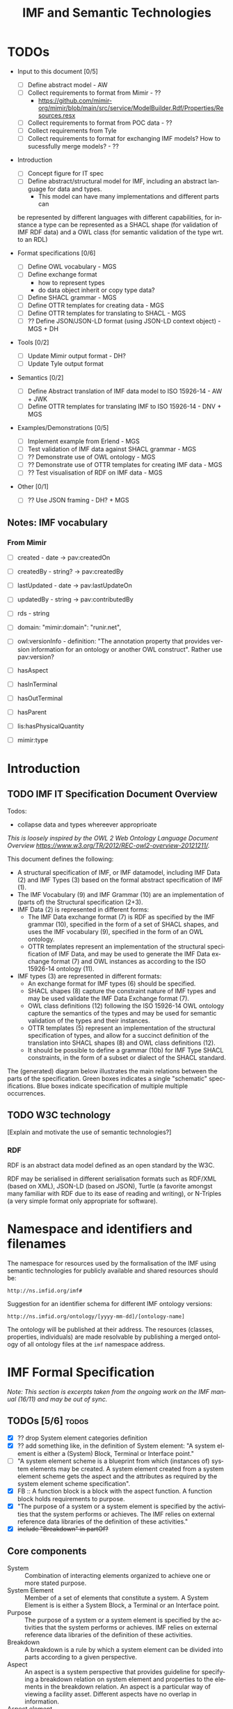 #+TITLE: IMF and Semantic Technologies
#+DATE:
#+AUTHOR:
#+EMAIL: 

#+OPTIONS: ':nil *:t -:t ::t <:t H:4 \n:nil ^:t arch:headline
#+OPTIONS: author:t broken-links:nil c:nil creator:nil
#+OPTIONS: d:(not "LOGBOOK") date:t e:t email:nil f:t inline:t num:t
#+OPTIONS: p:nil pri:nil prop:nil stat:t tags:t tasks:t tex:t
#+OPTIONS: timestamp:t title:t toc:t todo:t |:t
#+LANGUAGE: en
#+SELECT_TAGS: export
#+EXCLUDE_TAGS: noexport QA
#+EXPORT_FILE_NAME: index.html

* TODOs

   - Input to this document [0/5]
     - [ ] Define abstract model  - AW
     - [ ] Collect requirements to format from Mimir - ??
       - https://github.com/mimir-org/mimir/blob/main/src/service/ModelBuilder.Rdf/Properties/Resources.resx
     - [ ] Collect requirements to format from POC data - ??
     - [ ] Collect requirements from Tyle
     - [ ] Collect requirements to format for exchanging IMF models?
       How to sucessfully merge models? - ??

   - Introduction
     - [ ] Concept figure for IT spec
     - [ ] Define abstract/structural model for IMF, including an
       abstract language for data and types.
       - This model can have many implementations and different parts can
	 be represented by different languages with different
	 capabilities, for instance a type can be represented as a SHACL
	 shape (for validation of IMF RDF data) and a OWL class (for
	 semantic validation of the type wrt. to an RDL)

   - Format specifications [0/6]
     - [ ] Define OWL vocabulary - MGS
     - [ ] Define exchange format
       - how to represent types
       - do data object inherit or copy type data?
     - [ ] Define SHACL grammar - MGS
     - [ ] Define OTTR templates for creating data - MGS
     - [ ] Define OTTR templates for translating to SHACL - MGS
     - [ ] ?? Define JSON/JSON-LD format (using JSON-LD context object) - MGS + DH

   - Tools [0/2]
     - [ ] Update Mimir output format - DH?
     - [ ] Update Tyle output format

   - Semantics [0/2]
     - [ ] Define Abstract translation of IMF data model to ISO 15926-14 - AW + JWK
     - [ ] Define OTTR templates for translating IMF to ISO 15926-14 - DNV + MGS

   - Examples/Demonstrations [0/5]
     - [ ] Implement example from Erlend - MGS
     - [ ] Test validation of IMF data against SHACL grammar - MGS
     - [ ] ?? Demonstrate use of OWL ontology - MGS
     - [ ] ?? Demonstrate use of OTTR templates for creating IMF data - MGS
     - [ ] ?? Test visualisation of RDF on IMF data - MGS


   - Other [0/1]
     - [ ] ?? Use JSON framing - DH? + MGS


** Notes: IMF vocabulary 

*** From Mimir

 - [ ] created -  date -> pav:createdOn
 - [ ] createdBy - string? -> pav:createdBy
 - [ ] lastUpdated - date -> pav:lastUpdateOn
 - [ ] updatedBy - string -> pav:contributedBy

 - [ ] rds - string

 - [ ] domain: "mimir:domain": "runir.net",
 - [ ] owl:versionInfo - definition: "The annotation property that
   provides version information for an ontology or another OWL
   construct". Rather use pav:version?

 - [ ] hasAspect
 - [ ] hasInTerminal
 - [ ] hasOutTerminal
 - [ ] hasParent

 - [ ] lis:hasPhysicalQuantity
 - [ ] mimir:type

* Introduction
** TODO IMF IT Specification Document Overview

Todos:
 - collapse data and types whereever approprioate

/This is loosely inspired by the OWL 2 Web Ontology Language Document Overview [[https://www.w3.org/TR/2012/REC-owl2-overview-20121211/]]./


This document defines the following:

 - A structural specification of IMF, or IMF datamodel, including IMF
   Data (2) and IMF Types (3) based on the formal abstract
   specification of IMF (1).
 - The IMF Vocabulary (9) and IMF Grammar (10) are an implementation
   of (parts of) the Structural specification (2+3).
 - IMF Data (2) is represented in different forms:
   - The IMF Data exchange format (7) is RDF as specified by the IMF
     grammar (10), specified in the form of a set of SHACL shapes, and
     uses the IMF vocabulary (9), specified in the form of an OWL
     ontology.
   - OTTR templates represent an implementation of the structural
     specification of IMF Data, and may be used to generate the IMF
     Data exchange format (7) and OWL instances as according to the
     ISO 15926-14 ontology (11).
 - IMF types (3) are represented in different formats:
   - An exchange format for IMF types (6) should be specified.
   - SHACL shapes (8) capture the constraint nature of IMF types and
     may be used validate the IMF Data Exchange format (7).
   - OWL class definitions (12) following the ISO 15926-14 OWL ontology
     capture the semantics of the types and may be used for semantic
     validation of the types and their instances.
   - OTTR templates (5) represent an implementation of the structural
     specification of types, and allow for a succinct definition of
     the translation into SHACL shapes (8) and OWL class definitions
     (12).
   - It should be possible to define a grammar (10b) for IMF Type
     SHACL constraints, in the form of a subset or dialect of the
     SHACL standard.

 The (generated) diagram below illustrates the main relations between
 the parts of the specification. Green boxes indicates a single
 "schematic" specifications. Blue boxes indicate specification of
 multiple multiple occurrences.

#+BEGIN_SRC dot :file out/img/overview-specifications.png :exports results :noweb yes
digraph {
 rankdir = BT;
 newrank=true;
 
 <<graphviz-style>>

     IMFdataAbsSpec [label="IMF (1)\nAbstract spec.", fillcolor=lightyellow]

     IMFdataAbsSpec -> IMFdataSpec;
     IMFdataAbsSpec -> IMFtypeSpec [style=dashed];

     IMFdataSpec [label="IMF Data (2)\nStructural spec.", fillcolor=pink]
     IMFtypeSpec [label="IMF Type (3)\nStructural spec.", fillcolor=pink]

     IMFdataSpec -> data [arrowhead=none, constraint=false, color=gray];
     IMFdataSpec -> data_patterns [arrowhead=none, color=gray];
     IMFdataSpec -> p14_data [arrowhead=none, constraint=false, color=gray] ;

     IMFdataSpec -> IMFtypeSpec [constraint=false];

     IMFtypeSpec -> types [arrowhead=none, constraint=false, color=gray];
     IMFtypeSpec -> type_patterns [arrowhead=none, color=gray];
     IMFtypeSpec -> type_syntax [arrowhead=none, color=gray];
     IMFtypeSpec -> p14_types [arrowhead=none, constraint=false, color=gray];

    { rank="same"
    voc [label="IMF Vocabulary (9)\nOWL", fillcolor=darkseagreen2];
    grammar [label="IMF Grammar (10)\nSHACL", fillcolor=darkseagreen2];
    typegrammar [style="dashed,filled", label="IMF Type Grammar (10b)\nSHACL", fillcolor=darkseagreen];
    }

    { rank="same"
    data [label="IMF Data (7)\nExchange format\nRDF",fillcolor=darkslategray2];
    types [label="IMF Types (8)\nConstraints\nSHACL",fillcolor=darkslategray2];
    }

     types -> grammar [style="dashed", label="\"restricts\""];
     data -> voc [label = "uses"];
     grammar -> voc [label = "uses", constraint=false];
     typegrammar -> types [label = "validates", constraint=false];

     data -> grammar [dir="back", label = "validates"];
     data -> types [dir="back", constraint=false, label="validates"];


    { rank="same"
    data_patterns [label="IMF Data (4)\nTemplate\nOTTR", fillcolor=darkseagreen2];
    type_patterns [label="IMF Type (5)\nTemplate\nOTTR", fillcolor=darkseagreen2];
    type_syntax [style="filled,dashed", label="IMF Type (6)\nExchange format\n??", fillcolor=darkseagreen];
    }

    type_patterns -> data_patterns [style=dotted, arrowhead=none, constraint=false];

 
  subgraph cluster_p14 {

    p14 [label="ISO 15926-14 (14)\nOWL"]
    rdl [label="PCA RDL (13)\nOWL"]
    p14_types [label="IMF Types (12)\nSemantics\nOWL classes", fillcolor=darkslategray3];
    p14_data [label="IMF Data (11)\nSemantics\nOWL instances", fillcolor=darkslategray3];

   rdl -> p14;
  }


 ##### edges

 data_patterns -> data  [label="expands"];
 type_patterns -> types [label="expands"];

 type_patterns -> p14_types [label="expands", constraint=false];
 data_patterns -> p14_data  [label="expands", constraint=false];

 p14_data -> p14_types [label="inst. of"];
 p14_types -> rdl;
 #types -> rdl [style="dashed", constraint=false];
 p14_types -> IMFtypeSpec [constraint=false, label = "verifiy"];


}
#+END_SRC

#+RESULTS:
[[file:out/img/overview-specifications.png]]

** TODO W3C technology

[Explain and motivate the use of semantic technologies?]

*** RDF

RDF is an abstract data model defined as an open standard by the W3C.

RDF may be serialised in different serialisation formats such as
RDF/XML (based on XML), JSON-LD (based on JSON), Turtle (a favorite
amongst many familiar with RDF due to its ease of reading and
writing), or N-Triples (a very simple format only appropriate for
software).


* Namespace and identifiers and filenames

The namespace for resources used by the formalisation of the IMF using
semantic technologies for publicly available and shared resources
should be:

 : http://ns.imfid.org/imf#

Suggestion for an identifier schema for different IMF ontology versions:

 : http://ns.imfid.org/ontology/[yyyy-mm-dd]/[ontology-name]

The ontology will be published at their address. The resources
(classes, properties, individuals) are made resolvable by publishing a
merged ontology of all ontology files at the ~imf~ namespace address.

* IMF Formal Specification

/Note: This section is excerpts taken from the ongoing work on the IMF
manual (16/11) and may be out of sync./

** TODOs [5/6]                                                        :todos:

 - [X] ?? drop System element categories definition
 - [X] ?? add something like, in the definition of System element: "A
   system element is either a (System) Block, Terminal or Interface
   point."
 - [ ] "A system element scheme is a blueprint from which (instances
   of) system elements may be created. A system element created from a
   system element scheme gets the aspect and the attributes as
   required by the system element scheme specification".
 - [X] FB :: A function block is a block with the aspect function. A
             function block holds requirements to purpose.
 - [X] "The purpose of a system or a system element is specified by
   the activities that the system performs or achieves. The IMF relies
   on external reference data libraries of the definition of these
   activities."
 - [X] +include "Breakdown" in partOf?+


** Core components

 - System :: Combination of interacting elements organized to achieve
             one or more stated purpose.
 - System Element :: Member of a set of elements that constitute a
                     system. A System Element is is either a System
                     Block, a Terminal or an Interface point.
 - Purpose :: The purpose of a system or a system element is specified
              by the activities that the system performs or
              achieves. IMF relies on external reference data
              libraries of the definition of these activities.
 - Breakdown :: A breakdown is a rule by which a system element can be
                divided into parts according to a given perspective.
 - Aspect :: An aspect is a system perspective that provides guideline
             for specifying a breakdown relation on system element and
             properties to the elements in the breakdown relation. An
             aspect is a particular way of viewing a facility
             asset. Different aspects have no overlap in information.
 - Aspect element :: An Aspect element is a System Element with
                     exactly one accociated Aspect.


*** ??

 - System element categories :: A system element category is a scheme
      used as a blueprint to instantiate System element schemes. There
      are three system element categories: Block, Terminal, Interface
      point.
 - System element scheme :: A System element scheme is an instance of
      a system element category with a defined set of attributes,
      including an attribute which defines a unique aspect.


** Aspects

   - Function aspect :: The Function aspect is an aspect with the
        activity perspective on breakdown, providing information about
        required activity, performance, and function.
   - Product aspect :: The Product aspect is an aspect with the
                       artifact, or assembly, perspective on
                       breakdown. It is about the specification of a
                       solution that is intended to perform the
                       activity.
   - Location aspect :: The Location aspect is an aspect with the
        spatial perspective on breakdown. It is about the spatial
        envelope, the size and shape, of the specified pump and the
        requirements imposed by the location.
   - Installed aspect :: The Installed aspect is an aspect with the
        installed artifact, or installed assembly, perspective on
        breakdown. It is about information about the actual pump,
        e.g., serial number, run hours, and status.

** System elements

*** Block

   - System Block :: A System Block (or just Block) B is an object
                     with a collection of attributes used to describe
                     an entity.
   - Function Block :: 
   - Product Block :: 
   - Location Block :: 
   - Installed Block :: 


*** Terminal

   - Terminal ::  A Terminal is an object with a collection of
                 attributes used to describe the input or output of a
                 Block, and hence its boundaries.

   - Function Terminal :: 
   - Product Terminal :: 
   - Location Terminal :: /Not used/
   - Installed Terminal :: 

*** Interface point

   - Interface point :: An Interface Point is an object with a
        collection of attributes used to specify the condition for
        connecting one Block B1 and its Terminal T1, to another Block
        B2 and its Terminal T2.

   - Function Interface Point :: 
   - Product Interface Point :: 
   - Location Interface Point :: /Not used/
   - Installed Interface Point :: 

** Relationships between system elements

*** hasTerminal

The hasTerminal relation is a specification of a connection between a
block and a terminal of the same aspect.

   - FB->FT :: hasTerminal(FB,FT) is a specification to the effect
               that the stream state of FT is the input/output of the
               purpose activity of FB.
   - PB->PT :: hasTerminal(PB,PT) is a specification to the effect
               that the artifactterminal of PT is an input/output
               terminal of the artifact of PB.
   - LB->LT :: hasTerminal(LB,LT) is a specification to the effect
               that the spatial position of the terminal is placed on
               the spatial extension of the artifact.
   - IB->IT :: hasTerminal(IB,IT) documents that the installed
               artifact terminal IT is an input/output terminal of the
               installed artifact PB.

*** hasPart

hasPart is a specification of a connection between two blocks of the
same aspects.

   - FB->FB :: hasPart(FB1,FB2) is a specification to the effect that
               purpose activity of FB2 is a sub-activity of that of
               FB1.
   - PB->PB :: hasPart(PB1,PB2) is a specification to the effect that
               the artifact of PB2 is a sub-assembly of the artifact
               of PB1.
   - LB->LB :: hasPart(LB1,LB2) is a specification to the effect that
               the location of LB2 is located in the location of LB1.
   - IB->IB :: hasPart(IB1,IB2) documents that the installed artifact
               IB2 is sub-assembly of the installed artifact IB1.

*** connectedTo

The connectedTo relation is a specification of a connection between
two terminals of the same aspect.

   - FT-(FIP)-FT :: connectedTo(FT1,FT2,FIP) is a specification to the
                    effect that the stream state of FT1 is equal to
                    that of FT2 and satisfies the requirement in FIP.
   - PT-(PIP)-PT :: connectedTo(PT1,PT2,PIP) is a specification to the
                    effect that the artifact terminal of PT1 is
                    physically connected to the artifact terminal of
                    PT2 and satisfies the requirement in PIP.
   - LT-(LIP)-LT :: connectedTo(LT1,LT2,LIP) is a specification to the
                    effect that the location of the terminal of LT1
                    matches the location of the terminal of LT2 and
                    satisfies the requirement in LIP.
   - IT-IT :: connectedTo(IT1,IT2) documents that IT1 is physically
              connected to IT2.


*** fulfilledBy

The fulfilledBy relation is a specification of a connection between
two blocks (or two terminals) of different aspects.

   - FB->PB :: fulfilledBy(FB,PB)is a specification to the effect that
               the artifact of PB fulfills the purpose of FB.
   - FT->PT :: fulfilledBy(FT,PT)is a specification to the effect that
               the artifact terminal of PT contains the stream state
               of FT.
   - LB->PB :: PB artifact fulfills the location requirements of
               LB. fulfilledBy(LB,PB) is a specification to the effect
               that the artifact of PB fulfills the location
               requirements of LB.
   - LT->PT :: fulfilledBy(LT,PT) is a specification to the effect
               that the artifact terminal of LT fulfills the location
               requirements of PT.
   - PB->IB :: fulfilledBy(PB,IB) is a specification to the effect
               that the installed artifact IB fulfills the artifact
               specification PB. fulfilledBy(PB,IB) is a specification
               to the effect that the installed artifact of IB
               fulfills the artifact specifications of PB.
   - PT->IT :: fulfilledBy(PT,IT) is a specification to the effect
               that the installed artifact terminal IT fulfills the
               terminal specifications of PT.


* IMF Structural Specification

The structural specification is a format and application independent
data model specification of the formal specification of IMF. The
structural specification aims to faithfully represent the intentions
of the formal specification while also including the specification of
how, e.g., metadata about objects and attributes and attribute values
are represented, which the formal specification does not contain. The
purpose of the structural specification is to be a common language and
format for developing concrete serialisation formats for IMF and serve
as documentation for application developers.

** Diagram legend

The specification consists of a series of partially overlapping
diagrams. The combined diagram is presented in Figure ...

The diagrams are UML class diagrams are drawn using [[https://plantuml.com/][PlantUML]]
restricted to the following elements:

 - UML classes, marked with the icon "C".
 - Abstract UML classes, marked with an icon "A", are UML classes that
   are not intended to be instantiated.
 - Enumerations, marked with the icon "E", are used to represent UML
   classes with a limited list of instantiations and where the
   instantiations are defined in the IMF language.
 - Subclass relationships between classes, directed relations with an
   open arrow.
 - Directed associations (relations) between classes, which are marked
   with a name and possibly a cardinality. If no cardinality is given,
   then the cardinality is 0--many.

 Here is an example:

#+NAME: structural-spec-diagram-legend
#+BEGIN_SRC plantuml :noweb yes :file out/img/plantuml-legend.png
<<plantuml-style>>

abstract class AbstractConcept1

AbstractConcept1 <|-- Concept2
Concept2 <|-- SubConcept3

Concept2 -left-> Concept4 : 1..* hasRelationA

enum EnumeratedConcept5 {
 element1
 element2
}

Concept2 -right-> EnumeratedConcept5 : 1 hasRelationB
#+END_SRC

#+RESULTS: structural-spec-diagram-legend
[[file:out/img/plantuml-legend.png]]

Note: The structural specification is described by a series of
diagrams, each focus on a specific part. In the case that a class is
used in multiple diagrams, only one diagram contains the full
specification of the class, while the other diagrams only contain the
class name. The diagram that contains the complete specification
combines all diagrams and contains all information.

** Model

Entity is the most general construct in the structural
specification. Everything is an entity. No fields or attributes are
required for Entity, e.g., an Entity is not required to have in id.

An AnnotatedEntity is an Entity that has an identifier and additional
metadata and provenace data as specified by the diagram. An Entity
that is not an AnnotatedEntity may only exist through some relation to
an AnnotatedEntity.

A Model is a collection of AnnotatedEntities and their dependent
entities. These AnnotatedEntities may be called
ModelElements. ModelElements are Entities that can occur in Models and
are hence those AnnotatedEntities that may be exchanged as part of a
Model.

Note: most subclass relationships to Entity are not depicted in
diagrams as this make them difficult to read.

#+NAME: structural-spec-model-versioning
#+BEGIN_SRC plantuml :noweb yes :file out/img/imf-structural-spec-model-versioning.png
<<plantuml-style>>

abstract class Entity

abstract class AnnotatedEntity {
 id : 
 name : string
 description : string
.. provenance ..
 version : string
 created : date
 createdBy : string
 lastUpdated : date
 updatedBy : string
}

class Model
abstract class ModelElement

Model -left-> ModelElement : contains

Entity <|-- AnnotatedEntity
AnnotatedEntity <|-- ModelElement
AnnotatedEntity <|-- Model
#+END_SRC


#+RESULTS: structural-spec-model-versioning
[[file:out/img/imf-structural-spec-model-versioning.png]]

*** TODOs [0/1]                                                       :todos:

 - [ ] Decide on required and/or useful set of provenance fields.

** System Elements

Every AspectElement has exacty one Aspect.

Every SystemElement is a AspectElement. 
A SystemElement is associated 0--many Datums. 
The structure of Datums is described below.

#+NAME: structural-spec-topelements
#+BEGIN_SRC plantuml :noweb yes :file out/img/imf-structural-spec-topelements.png
<<plantuml-style>>

abstract class AspectElement

abstract class SystemElement

enum Aspect {
  Function
  Location
  Product
  Installed
}

AspectElement --> Aspect : 1 hasAspect

SystemElement --> Datum

ModelElement  <|-- AspectElement
AspectElement <|-- SystemElement

#+END_SRC

#+RESULTS: structural-spec-topelements
[[file:out/img/imf-structural-spec-topelements.png]]


** Attribute

An Attribute is a specification of Datums. An Attribute must specify a
quality, and may specify a value with an accociated unit of measure
(uom). An Attribute may be classified at most one of each of the
Attribute classifiers Provenance, Range, Regularity and Scope.

A Datum is an instantiation of an Attribute and must specify a value
and a unit of measure as according to the Attribute specification.

Note: The specification of Attributes is currently basic. A more
thorough analysis of requirements for expressing Attribute is planned
for future releases.

#+NAME: structural-spec-datum
#+BEGIN_SRC plantuml :noweb yes :file out/img/imf-structural-spec-datum.png
<<plantuml-style>>

abstract class Attribute {
 property : 1
 value : 0 .. 1
 uom : 0 .. 1
}

Attribute <|-- Datum

Attribute --> Provenance : 0..1
Attribute --> Range : 0..1
Attribute --> Regularity : 0..1
Attribute --> Scope : 0..1

''' Quantity Datum Classifiers

enum Provenance {
  calculated
  measured
  specified
}
enum Range {
  average
  maximum
  minimum
  nominal
  normal
}
enum Regularity {
  absolute
  continuous
}
enum Scope {
  design
  operating
}
#+END_SRC

#+RESULTS: structural-spec-datum
[[file:out/img/imf-structural-spec-datum.png]]

*** TODOs [0/2]                                                       :todos:

 - [ ] Is this a good way of modelling attributes and datums?
 - [ ] Does a datum copy the attribute values or refer to the
   attribute (similar discussion applies to types in general).

** Types

Types define a blueprint from which SystemElements are created. There
two kinds of Types: BlockType and TerminalType each representing
blueprints for Blocks and Terminals, respectively. Types specify
fields and relationships that must also hold for its instances. A
BlockType may specify fields such as RDS string, purpose and symbol
and Terminals by relationships to TerminalTypes. A TerminalType
specifies a direction and a Medium.

A Type may include multiple AttributeGroups. An AttributeGroup is a
collection of AttributeTypes.

An AttributeType is an Attribute with additional constraints
associated. These constraints may specify premissible values for the
Attribute in different ways, e.g., by specifying a list of legal
values, a range of values (in the case of a numerical values), legal
datatype, regular expression, and so on. The expressivity of
constraints for AttributeTypes will be defined upon a thorough analysis
including both requirements from SMEs, application developers and the
expressivity of suitable constraint languages.

An AttributeGroup is an AnnotatedEntity that is used to collect
Attributes that naturally belong together to support ease of reuse. An
AttributeGroup also serves the purpose of grouping together Attributes
for presentational purposes, similarly as document sections in a data
sheet does.

Instances may be created from types in at least two ways:

 1. An instance is created from a copy of the type, hence the instance
    will explicitly contain the fields and relationships specified by
    its type.
 2. An instance is created by referring to its type with a specified
    relationship that captures the semantics of the instantiation. 

Both cases exibit different issues with regards to synchronisation and
versioning. For case 1. an instance may evolve independently of its
type, i.e., any updates to the instance will not affect the type (and
vise versa) unless specific measures to avoid this is specified. For
case 2, updates to a type will also affect all its instances. 

#+NAME: structural-spec-types
#+BEGIN_SRC plantuml :noweb yes :file out/img/imf-structural-spec-types.png
<<plantuml-style>>

AnnotatedEntity <|-- Type
AnnotatedEntity <|-- AttributeTypeGroup

abstract class Type {
}

Type -left-> Aspect : 0 .. 1 hasAspect 
BlockType -left-> TerminalType : hasTerminal

class BlockType {
  RDS : 0 .. 1 string
  purpose : rdl id
  symbol
}
class TerminalType {
  direction : in/out
}

enum Medium 

TerminalType --> Medium : 0 .. 1 hasMedium 

class AttributeTypeGroup

class AttributeType {
.. constraints ..
 legal values
 legal value range
 number of required values
 datatype
 regex
}

Type <|-- BlockType
Type <|-- TerminalType
'Type <|-- InterfacePointType

BlockType <-- Block : 1 instanceOf
TerminalType <-- Terminal : 1 instanceOf

Type --> AttributeTypeGroup
AttributeTypeGroup --> AttributeType
Attribute <|-- AttributeType
#+END_SRC

#+RESULTS: structural-spec-types
[[file:out/img/imf-structural-spec-types.png]]

** Instances

The strucutral specification of the different SystemElements closely
follow the formal specification.

The connectedTo relation between InTerminal and OutTerminal may either
be a binary relationship between an InTerminal and an OutTerminal, or
a ternary relationsship between an InTerminal, an OutTerminal and an
InterfacePoint. The latter form is represented in the diagram with a
diamond.

#+NAME: structural-spec-instances
#+BEGIN_SRC plantuml :noweb yes :file out/img/imf-structural-spec-instances.png

<<plantuml-style>>

''' Data

class Block
class Terminal
class InTerminal
class OutTerminal
class InterfacePoint

' subclasses
SystemElement <|-- Block
SystemElement <|-- Terminal
SystemElement <|-- InterfacePoint

Terminal <|-- InTerminal
Terminal <|-- OutTerminal

' relations
Block -right-> Terminal : hasTerminal

' reified relations
'<> parthood
'AspectElement <-- parthood : thePart
'AspectElement <-- parthood : theWhole
Block <-- Block : hasPart 

<> connection
InTerminal  <-left- connection : theInput
OutTerminal <-right- connection : theOutput
InterfacePoint <-down- connection : theInterface
InTerminal --> OutTerminal : isConnectedTo

SystemElement <-- SystemElement : fulfilledBy

#+END_SRC


#+RESULTS: structural-spec-instances
[[file:out/img/imf-structural-spec-instances.png]]

** Complete Specification

#+BEGIN_SRC plantuml :noweb yes :file out/img/imf-structural-spec.png
<<plantuml-style>>

<<structural-spec-model-versioning>>

<<structural-spec-topelements>>

<<structural-spec-types>>

<<structural-spec-datum>>

<<structural-spec-instances>>

#+END_SRC

#+RESULTS:
[[file:out/img/imf-structural-spec.png]]

** OLD Types                                                       :noexport:

#+begin_src plantuml :file out/img/types-overview.png

skinparam class {
 BackgroundColor White
}

skinparam groupInheritance 2

abstract class Definition {
 id : 1 uri
 name : 0..1 string
 description : 0..1 string
}

abstract class ObjectDefinition {
 aspect : 0..1 uri
}

class TypeDefinition {
 RDS : 0..1 uri
 classifier : 0..x uri
 symbol : 0..1 uri
}

abstract class TerminalDefinition {
 medium : 0..1 uri
}
 
class AttributeDefinition {
 property : 1 uri
 value : 0..*
 uom : 0..1 uri
 ..constraints..
 legal values : 0..*
 legal value range : 0..1
 number of required values : 0..1 integer
 required datatype : 0..1 url
}



enum Provenance {
  calculated
  measured
  specified
}
enum Range {
  average
  maximum
  minimum
  nominal
  normal
}
enum Regularity {
  absolute
  continuous
}
enum Scope {
  design
  operating
}

enum Kind {
  actual
  estimated
  required
  set
  test
}

class InTerminalDefinition
class OutTerminalDefinition

TypeDefinition --> TypeDefinition : 0..* : parent
ObjectDefinition --> AttributeDefinition : 0..*
TypeDefinition --> TerminalDefinition : 0..*
AttributeDefinition --> Kind : 1
AttributeDefinition --> Dimension : 1

Definition <|-- ObjectDefinition
ObjectDefinition <|-- TypeDefinition
ObjectDefinition <|-- TerminalDefinition
Definition <|-- AttributeDefinition


TerminalDefinition <|-- InTerminalDefinition 
TerminalDefinition <|-- OutTerminalDefinition

#+end_src

#+RESULTS:
[[file:img/types-overview.png]]

* TODO IMF Vocabulary: OWL Ontology

The IMF vocabulary is defined by an OWL ontology, also called the IMF
ontology.

The IMF ontology is specified by this document using a series of code
snippets which are compiled to different OWL files serialised in RDF
Turtle syntax.

In order not to duplicate and to avoid synchronisation issues, the
definition and description of the ontology and its contents are put
directly in the ontology sources; please read these for more
information.

** QA tests                                                              :QA:

Tests are put here at the start to make it easy to update file names.

#+CALL: sh_jena_validate_rdf(files="out/owl/imf.owl.ttl")

#+RESULTS:
: file:///home/martige/repo/imf-lab/imf-ontology/out/owl/imf.owl.ttl : 0.29 sec : 8 Triples : 27.78 per second

#+CALL: sh_jena_shacl_std_validate(data="out/owl/imf.owl.ttl")

#+RESULTS:
#+BEGIN_src ttl
@prefix rdf:  <http://www.w3.org/1999/02/22-rdf-syntax-ns#> .
@prefix rdfs: <http://www.w3.org/2000/01/rdf-schema#> .
@prefix sh:   <http://www.w3.org/ns/shacl#> .
@prefix xsd:  <http://www.w3.org/2001/XMLSchema#> .

[ rdf:type     sh:ValidationReport ;
  sh:conforms  true
] .
#+END_src

** Ontology source

#+NAME: owl-imf-ontology
#+BEGIN_SRC ttl :noweb strip-export :tangle out/owl/imf.owl.ttl :mkdirp yes
<<prefixes>>

<http://ns.imfid.org/imf> a owl:Ontology ;
    owl:versionIRI <http://ns.imfid.org/20221118/imf> ;
    owl:imports 
      <http://ns.imfid.org/20221118/imf-top> ,
      <http://ns.imfid.org/20221118/imf-systemelements> ,
      <http://ns.imfid.org/20221118/imf-aspects> ;
    skos:prefLabel "Information Modelling Framework Ontology " ;
    skos:altLabel "IMF ontology" ;
    skos:scopeNote """

      This is the main IMF ontology and its main point of entry.  This
      ontology document imports all other IMF sub-ontology documents, each
      of which focus on one particular part of the ontology:

      1. IMF Top defines the very high-level classes and properties of
      the IMF ontology.

      2. IMF Metamodel defines the metamodel for system elements and
      their permissible properties.

      3. IMF Aspects defines the aspects that are available to aspect
      elements.

    """;

    .
#+END_SRC

** Import hierarchy

The diagram displays the different ontology documents that the IMF
ontology consists of and the import relations that exist between
these.

#+CALL: rdfvizler(rules="out/rdfvizler/ontology-import-hierarchy.rule", output="out/owl/ontology-import-hierarchy.svg")

#+RESULTS:

[[./out/owl/ontology-import-hierarchy.svg]]


** IMF Top Sub-Ontology

#+CALL: rdfvizler(rules="out/rdfvizler/ontology-overview.rule", data="out/owl/.imf-top.owl.wottr.ttl", output="out/owl/imf-top-overview.svg")


[[./out/owl/imf-top-overview.svg]]


*** Header

#+NAME: owl-top-ontology
#+BEGIN_SRC ttl :noweb strip-export :tangle out/owl/.imf-top.owl.wottr.ttl
<<prefixes>>

<http://ns.imfid.org/imf-top> a owl:Ontology ;
    owl:versionIRI <http://ns.imfid.org/20221118/imf-top> ;
    # owl:imports <http://www.w3.org/2004/02/skos/core> ;
    skos:prefLabel "Information Modelling Framework Ontology: Top Ontology " ;
    skos:altLabel "IMF top ontology" ;
    skos:scopeNote """

      This ontology defines the very core classes and relations of the
      Information Modelling Framework (IMF) to provide a structure for
      ontologies that extend this ontology.

    """;

    .

<<owl-top-system>> 
<<owl-top-systemelement>> 
<<owl-top-aspectelement>> 
<<owl-top-aspect>> 
<<owl-top-disjointness>> 
<<owl-top-genericrelations>>
#+END_SRC

*** ~System~

#+NAME: owl-top-system
#+BEGIN_SRC ttl
imf:System a owl:Class ;
  skos:prefLabel "System" 
.
#+END_SRC

*** ~SystemElement~

#+NAME: owl-top-systemelement
#+BEGIN_SRC ttl
imf:SystemElement a owl:Class ;
  rdfs:subClassOf imf:AspectElement ;
  skos:prefLabel "System Element" 
.

imf:memberOf a owl:ObjectProperty , owl:FunctionalProperty ;
  rdfs:domain imf:SystemElement ;
  rdfs:range imf:System .

[] ottr:of o-owl-ax:SubObjectSomeValuesFrom ;
   ottr:values ( imf:SystemElement imf:memberOf imf:System ) .
#+END_SRC

*** ~AspectElement~

#+NAME: owl-top-aspectelement
#+BEGIN_SRC ttl
imf:AspectElement a owl:Class ;
  skos:prefLabel "Aspect Element";
  .

### properties

imf:hasAspect a owl:ObjectProperty ;
  skos:prefLabel "has aspect" ;
  skos:definition "Relates an Aspect Element to its Aspect.";
  rdfs:domain imf:AspectElement ;
  rdfs:range imf:Aspect .
#+END_SRC

*** ~Aspect~

#+NAME: owl-top-aspect
#+BEGIN_SRC ttl
imf:Aspect a owl:Class ;
  skos:prefLabel "Aspect";
.
#+END_SRC

*** +Deprecated: ~MultiAspectElement~+                             :noexport:

#+NAME: owl-top-DEPRECATED-integratedobject
#+BEGIN_SRC ttl
imf:MultiAspectElement a owl:Class ;

  skos:prefLabel "Multi-Aspect Object" ;
  #skos:definition """TODO""";
  skos:scopeNote """

  A multi-aspect object is a collection of aspect objects that
  describe an asset from different viewpoints (aspects). 

  There are currently no formal restrictions on the aspect objects
  that a multi-aspect object groups together. Hence, a multi-aspect
  object may collect aspect objects of the same aspect, or of
  different aspects.

  """

.

imf:hasAspectElement a owl:ObjectProperty ;
  skos:prefLabel "has aspect object" ;
  skos:definition """

    Relates the multi-aspect object to the aspect object(s) it
    collects.

    """;

  rdfs:domain imf:MultiAspectElement ;
  rdfs:range imf:AspectElement .
#+END_SRC

*** Additional axioms

#+NAME: owl-top-disjointness
#+BEGIN_SRC ttl

[] ottr:of o-owl-ax:DisjointClasses ;
   ottr:values( ( imf:Aspect imf:AspectElement imf:System ) ) .
#+END_SRC

*** Structural relations

The following scope note is put on all following top-level relations:
#+NAME: owl-top-toprelation-scope-note
#+BEGIN_SRC ttl
skos:scopeNote """

  This relation is used to enforce that subproperties respect this
  relation's definition. This must be enforced by introducing
  class axioms that locally further restrict the domain and range
  of the relation.
  
"""
#+END_SRC

#+NAME: owl-top-genericrelations
#+BEGIN_SRC ttl :noweb strip-export
imf:intraAspectRelation a owl:ObjectProperty ;
    skos:prefLabel "intra-aspect relation";
    rdfs:subPropertyOf skos:semanticRelation ;
    rdfs:domain imf:AspectElement ;
    rdfs:range imf:AspectElement ;
    skos:definition "A generic relation between aspect objects of the same aspect" ;
    <<owl-top-toprelation-scope-note>>
    .

imf:interAspectRelation a owl:ObjectProperty ;
    skos:prefLabel "inter-aspect relation";
    rdfs:domain imf:AspectElement ;
    rdfs:range imf:AspectElement ;
    rdfs:subPropertyOf skos:related ;
    # owl:propertyDisjointWith imf:intraAspectRelation ; ## An error occurred during reasoning: Non-simple property or its inverse appears in disjoint properties axiom.
    <<owl-top-toprelation-scope-note>>
    .

imf:hierarchicalRelation a owl:ObjectProperty ;
    a owl:IrreflexiveProperty ;
    skos:prefLabel "hierarchical relation";
    rdfs:subPropertyOf skos:semanticRelation ;
    rdfs:domain imf:AspectElement ;
    rdfs:range imf:AspectElement ;
    skos:definition "A generic hierachical relation that may be used to represent a breakdown structure." ;
    <<owl-top-toprelation-scope-note>>
    .

imf:associativeRelation a owl:ObjectProperty ;
    skos:prefLabel "associative relation";
    rdfs:subPropertyOf skos:related ;
    owl:propertyDisjointWith imf:hierachicalRelation ;
    rdfs:domain imf:AspectElement ;
    rdfs:range imf:AspectElement ;
    skos:definition "A generic associative relation." ;
    <<owl-top-toprelation-scope-note>>
    .
#+END_SRC


*** Processing and QA                                                    :QA:

This is placed here so that it is easier to syncronise filenames with
org-mode tangled files.

**** RDF validate tangled file

#+CALL: sh_jena_validate_rdf(files="out/owl/.imf-top.owl.wottr.ttl")

#+RESULTS:
: file:///home/martige/repo/imf-lab/imf-ontology/owl/.imf-top.owl.wottr.ttl : 0.19 sec : 69 Triples : 363.16 per second

**** Expand OTTR instances
#+CALL: lutra-expand(in="out/owl/.imf-top.owl.wottr.ttl", out="out/owl/imf-top.owl.ttl")

#+RESULTS:
#+begin_example
SLF4J: Failed to load class "org.slf4j.impl.StaticLoggerBinder".
SLF4J: Defaulting to no-operation (NOP) logger implementation
SLF4J: See http://www.slf4j.org/codes.html#StaticLoggerBinder for further details.

# [INFO] Fetched template: http://tpl.ottr.xyz/owl/axiom/0.1/SubClassOf

# [INFO] Fetched template: http://tpl.ottr.xyz/owl/axiom/0.1/SubObjectAllValuesFrom

# [INFO] Fetched template: http://tpl.ottr.xyz/owl/macro/0.1/DomainRange

# [INFO] Fetched template: http://tpl.ottr.xyz/rdf/0.1/Type

# [INFO] Fetched template: http://tpl.ottr.xyz/owl/axiom/0.1/EquivObjectHasValue

# [INFO] Fetched template: http://tpl.ottr.xyz/owl/axiom/0.1/SubObjectPropertyOf

# [INFO] Fetched template: http://tpl.ottr.xyz/owl/restriction/0.1/ObjectAllValuesFrom

# [INFO] Fetched template: http://tpl.ottr.xyz/owl/axiom/0.1/EquivalentClass

# [INFO] Fetched template: http://tpl.ottr.xyz/owl/axiom/0.1/SubPropertyOf

# [INFO] Fetched template: http://tpl.ottr.xyz/owl/restriction/0.1/ObjectHasValue

# [INFO] Fetched template: http://tpl.ottr.xyz/owl/restriction/0.1/AllValuesFrom

# [INFO] Fetched template: http://tpl.ottr.xyz/owl/restriction/0.1/HasValue

# [INFO] Fetched template: http://tpl.ottr.xyz/owl/util/0.1/ValueRestriction

# [WARNING] Unused parameter in template http://ns.imfid.org/templates/Type. The template has a parameter ?class : ottr:IRI (arg no. 2) which does not occur in the pattern of the template.

# [INFO] Fetch missing template: http://tpl.ottr.xyz/owl/axiom/0.1/DisjointClasses
# [INFO] Fetched template: http://tpl.ottr.xyz/owl/axiom/0.1/DisjointClasses
# [INFO] Fetched template: http://tpl.ottr.xyz/owl/util/0.1/TypedListRelation
# [INFO] Fetched template: http://tpl.ottr.xyz/owl/util/0.1/ListRelation

# >>> at [1: 1] (xyz.ottr.lutra.model.Instance) ottr:Triple(blank504 : LUB<rdfs:Resource>, rdf:type : LUB<ot ...
# >>> at [1: 1] (xyz.ottr.lutra.model.Instance) ottr:Triple(blank504 : LUB<rdfs:Resource>, owl:members : LUB ...

# [INFO] Fetch missing template: http://tpl.ottr.xyz/owl/axiom/0.1/SubObjectExactCardinality
# [INFO] Fetched template: http://tpl.ottr.xyz/owl/axiom/0.1/SubObjectExactCardinality
# [INFO] Fetched template: http://tpl.ottr.xyz/owl/restriction/0.1/ObjectExactCardinality
# [INFO] Fetched template: http://tpl.ottr.xyz/owl/util/0.1/ObjectCardinality
# [INFO] Fetched template: http://tpl.ottr.xyz/owl/util/0.1/Cardinality

# >>> at [1: 1] (xyz.ottr.lutra.model.Instance) ottr:Triple(blank505 : LUB<rdfs:Resource>, owl:onClass : LUB ...
# >>> at [1: 1] (xyz.ottr.lutra.model.Instance) ottr:Triple(blank505 : LUB<rdfs:Resource>, owl:qualifiedCard ...
# >>> at [1: 1] (xyz.ottr.lutra.model.Instance) ottr:Triple(blank505 : LUB<rdfs:Resource>, rdf:type : LUB<ot ...
# >>> at [1: 1] (xyz.ottr.lutra.model.Instance) ottr:Triple(blank505 : LUB<rdfs:Resource>, owl:onProperty :  ...
# >>> at [1: 1] (xyz.ottr.lutra.model.Instance) ottr:Triple(http://ns.imfid.org/imf#hasAspect : LUB<ottr:IRI ...
# >>> at [1: 1] (xyz.ottr.lutra.model.Instance) ottr:Triple(http://ns.imfid.org/imf#Aspect : LUB<ottr:IRI>,  ...
# >>> at [1: 1] (xyz.ottr.lutra.model.Instance) ottr:Triple(http://ns.imfid.org/imf#AspectElement : LUB<ottr: ...

# [WARNING] Fetch missing template: http://ns.ottr.xyz/0.4/NullableTriple
# [WARNING] 
# [WARNING] Empty file: http://ns.ottr.xyz/0.4/NullableTriple

# >>> at [1: 1] (xyz.ottr.lutra.io.TemplateReader) xyz.ottr.lutra.stottr.parser.STemplateParser@5460b754
# [WARNING] Failed fetching template: http://ns.ottr.xyz/0.4/NullableTriple

# >>> at [1: 1] (xyz.ottr.lutra.model.Instance) ottr:NullableTriple(http://ns.imfid.org/imf#AspectElement : L ...
rapper: Parsing URI file:///home/martige/repo/imf-lab/imf-ontology/owl/.imf-top.owl.wottr.ttl.temp with parser turtle
rapper: Serializing with serializer turtle
rapper: Parsing returned 64 triples
@prefix rdf: <http://www.w3.org/1999/02/22-rdf-syntax-ns#> .
@prefix imf: <http://ns.imfid.org/imf#> .
@prefix pav: <http://purl.org/pav/> .
@prefix o-rdf: <http://tpl.ottr.xyz/rdf/0.1/> .
@prefix o-owl-rstr: <http://tpl.ottr.xyz/owl/restriction/0.1/> .
@prefix owl: <http://www.w3.org/2002/07/owl#> .
@prefix xsd: <http://www.w3.org/2001/XMLSchema#> .
@prefix skos: <http://www.w3.org/2004/02/skos/core#> .
@prefix rdfs: <http://www.w3.org/2000/01/rdf-schema#> .
@prefix p14: <http://example.com/P14#> .
@prefix ex: <http://example.com#> .
@prefix sh: <http://www.w3.org/ns/shacl#> .
@prefix o-imf: <http://ns.imfid.org/templates/> .
@prefix ottr: <http://ns.ottr.xyz/0.4/> .
@prefix o-owl-ma: <http://tpl.ottr.xyz/owl/macro/0.1/> .
@prefix o-owl-ax: <http://tpl.ottr.xyz/owl/axiom/0.1/> .
@prefix shsh: <http://www.w3.org/ns/shacl-shacl#> .

imf:Aspect
    a owl:Class ;
    skos:example "Function, Location, Product are examples of aspects." ;
    skos:prefLabel "Aspect" ;
    skos:scopeNote """

  viewpoint
  modalitity

  """ .

imf:AspectElement
    a owl:Class ;
    rdfs:subClassOf [
        a owl:Restriction ;
        owl:onClass imf:Aspect ;
        owl:onProperty imf:hasAspect ;
        owl:qualifiedCardinality "1"^^xsd:nonNegativeInteger
    ] ;
    skos:definition """

    An aspect object describes an asset from a specific viewpoint (or
    aspect).

    An aspect object has a single aspect, we say that the aspect
    object \"is of\" this aspect.

    """ ;
    skos:prefLabel "Aspect Object" .

imf:MultiAspectElement
    a owl:Class ;
    skos:prefLabel "Multi-Aspect Object" ;
    skos:scopeNote """

  A multi-aspect object is a collection of aspect objects that
  describe an asset from different viewpoints (aspects). 

  There are currently no formal restrictions on the aspect objects
  that a multi-aspect object groups together. Hence, a multi-aspect
  object may collect aspect objects of the same aspect, or of
  different aspects.

  """ .

imf:associativeRelation
    a owl:ObjectProperty ;
    rdfs:domain imf:AspectElement ;
    rdfs:range imf:AspectElement ;
    rdfs:subPropertyOf skos:related ;
    owl:propertyDisjointWith imf:hierachicalRelation ;
    skos:definition "A generic associative relation." ;
    skos:prefLabel "associative relation" ;
    skos:scopeNote """
    
      This relation is used to enforce that subproperties respect this
      relation's definition. This must be enforced by introducing
      class axioms that locally further restrict the domain and range
      of the relation.
      
    """ .

imf:hasAspect
    a owl:ObjectProperty ;
    rdfs:domain imf:AspectElement ;
    rdfs:range imf:Aspect ;
    skos:definition "Relates an aspect object to its aspect." ;
    skos:prefLabel "has aspect" .

imf:hasAspectElement
    a owl:ObjectProperty ;
    rdfs:domain imf:MultiAspectElement ;
    rdfs:range imf:AspectElement ;
    skos:definition """

    Relates the multi-aspect object to the aspect object(s) it
    collects.

    """ ;
    skos:prefLabel "has aspect object" .

imf:hierarchicalRelation
    a owl:IrreflexiveProperty, owl:ObjectProperty ;
    rdfs:domain imf:AspectElement ;
    rdfs:range imf:AspectElement ;
    rdfs:subPropertyOf skos:semanticRelation ;
    skos:definition "A generic hierachical relation that may be used to represent a breakdown structure." ;
    skos:prefLabel "hierarchical relation" ;
    skos:scopeNote """
    
      This relation is used to enforce that subproperties respect this
      relation's definition. This must be enforced by introducing
      class axioms that locally further restrict the domain and range
      of the relation.
      
    """ .

imf:intraAspectRelation
    a owl:ObjectProperty ;
    rdfs:domain imf:AspectElement ;
    rdfs:range imf:AspectElement ;
    rdfs:subPropertyOf skos:semanticRelation ;
    skos:definition "A generic relation between aspect objects of the same aspect" ;
    skos:prefLabel "intra-aspect relation" ;
    skos:scopeNote """
    
      This relation is used to enforce that subproperties respect this
      relation's definition. This must be enforced by introducing
      class axioms that locally further restrict the domain and range
      of the relation.
      
    """ .

<http://ns.imfid.org/imf-top>
    a owl:Ontology ;
    owl:imports <http://www.w3.org/2004/02/skos/core> ;
    owl:versionIRI <http://ns.imfid.org/20221118/imf-top> ;
    skos:altLabel "IMF top ontology" ;
    skos:prefLabel "Information Modelling Framework Ontology: Top Ontology " ;
    skos:scopeNote """

      This ontology defines the very core classes and relations of the
      Information Modelling Framework (IMF) to provide a structure for
      ontologies that extend this ontology.

    """ .

[]
    a owl:AllDisjointClasses ;
    owl:members (imf:Aspect
        imf:AspectElement
        imf:MultiAspectElement
    ) .

#+end_example

**** RDF validate final file

#+CALL: sh_jena_validate_rdf(files="out/owl/imf-top.owl.ttl")

#+RESULTS:
: imf-top.owl.ttl : 0.21 sec : 78 Triples : 369.67 per second

#+CALL: sh_jena_shacl_std_validate(data="out/owl/imf-top.owl.ttl")

#+RESULTS:
#+BEGIN_src ttl
@prefix rdf:  <http://www.w3.org/1999/02/22-rdf-syntax-ns#> .
@prefix rdfs: <http://www.w3.org/2000/01/rdf-schema#> .
@prefix sh:   <http://www.w3.org/ns/shacl#> .
@prefix xsd:  <http://www.w3.org/2001/XMLSchema#> .

[ rdf:type     sh:ValidationReport ;
  sh:conforms  true
] .
#+END_src

** IMF System Element Sub-Ontology

#+CALL: rdfvizler(rules="out/rdfvizler/ontology-overview.rule", data="out/owl/.imf-systemelements.owl.wottr.ttl", output="out/owl/imf-systemelements-overview.svg")

#+RESULTS:

[[./out/owl/imf-systemelements-overview.svg]]

*** Header
#+NAME: owl-top-ontology
#+BEGIN_SRC ttl :noweb strip-export :tangle out/owl/.imf-systemelements.owl.wottr.ttl :mkdirp yes
<<prefixes>>

<http://ns.imfid.org/imf-systemelements> a owl:Ontology ;
    owl:versionIRI <http://ns.imfid.org/20221118/imf-systemelements> ;
    owl:imports <http://ns.imfid.org/20221118/imf-top> ;
    skos:prefLabel "Information Modelling Framework Ontology: System Elements " ;
    skos:altLabel "IMF metamodel ontology" ;
    skos:scopeNote """

      This ontology defines IMF's meta model which defines how
      IMF models are represented.

    """ ;
    .

<<owl-systemelements-systemelement>>
<<owl-systemelements-relations-partof>>
<<owl-systemelements-terminal>>
<<owl-systemelements-system>>
<<owl-systemelements-connection>>
<<owl-systemelements-relations-connectedTo>>
#+END_SRC

*** ~SystemElement~

#+NAME: owl-systemelements-systemelement
#+BEGIN_SRC ttl
imf:SystemElement a owl:Class .

[] ottr:of o-owl-ma:ClassPartition ;
   ottr:values ( imf:SystemElement ( imf:Block imf:Terminal imf:InterfacePoint ) ) .
#+END_SRC

*** ~Block~

#+NAME: owl-systemelements-system
#+BEGIN_SRC ttl
imf:Block a owl:Class ;
  rdfs:subClassOf imf:SystemElement ;
  skos:prefLabel "Block" ;
  .
#+END_SRC

*** ~Terminal~ 

#+NAME: owl-systemelements-terminal
#+BEGIN_SRC ttl
imf:Terminal a owl:Class ;
  rdfs:subClassOf imf:SystemElement ;
  skos:prefLabel "Terminal" ;
  skos:altLabel "Port", "Channel", "Input/Output" ;
  .

imf:InputTerminal a owl:Class ;
  rdfs:subClassOf imf:Terminal ;
  skos:prefLabel "Input Terminal" ;
  skos:altLabel "Input" ;
  .

imf:OutputTerminal a owl:Class ;
  rdfs:subClassOf imf:Terminal ;
  skos:prefLabel "Output Terminal" ;
  skos:altLabel "Output" ;
  .

[] ottr:of o-owl-ma:ClassPartition ;
   ottr:values ( imf:Terminal ( imf:InputTerminal imf:OutputTerminal ) ) .

imf:hasTerminal a owl:ObjectProperty ;
  rdfs:subPropertyOf imf:intraAspectRelation , imf:associativeRelation ;
  rdfs:domain imf:Block ;
  rdfs:range imf:Terminal ;
  skos:prefLabel "has terminal" ;
  skos:definition "The relation between a system and its terminals.";
  .

imf:hasInputTerminal a owl:ObjectProperty ;
  rdfs:subPropertyOf imf:hasTerminal ;
  skos:prefLabel "has input terminal" ;
  rdfs:range imf:InputTerminal ;
  skos:definition "The relation between a system and its input terminals.";
  .

imf:hasOutputTerminal a owl:ObjectProperty ;
  rdfs:subPropertyOf imf:hasTerminal ;
  skos:prefLabel "has output terminal" ;
  rdfs:range imf:OutputTerminal ;
  skos:definition "The relation between a system and its output terminals.";
  .
#+END_SRC

*** ~InterfacePoint~

#+NAME: owl-systemelements-connection
#+BEGIN_SRC ttl
imf:InterfacePoint a owl:Class ;
  rdfs:subClassOf imf:SystemElement ;
  skos:prefLabel "Interface Point" ;  
  skos:altLabel "Connection", "Junction" , "Transport" ;
  .

imf:theInput a owl:ObjectProperty , owl:FunctionalProperty ;
  rdfs:domain imf:InterfacePoint ;
  rdfs:range imf:InputTerminal ;
  .

imf:theOutput a owl:ObjectProperty , owl:FunctionalProperty ;
  rdfs:domain imf:InterfacePoint ;
  rdfs:range imf:OutputTerminal ;
  .
#+END_SRC

*** ~isPartOf~ / ~hasPart~

#+NAME: owl-systemelements-relations-partof
#+BEGIN_SRC ttl
imf:isPartOf a owl:ObjectProperty;
  a owl:FunctionalProperty ;
  rdfs:subPropertyOf imf:intraAspectRelation, imf:hierarchicalRelation, skos:broader ;
  rdfs:domain imf:Block ;
  rdfs:range imf:Block ;
  skos:prefLabel "is part of" ;
  skos:altLabel "has parent" ;
  .

imf:hasPart a owl:ObjectProperty ;
  rdfs:subPropertyOf imf:intraAspectRelation, imf:hierarchicalRelation, skos:narrower ;
  owl:inverseOf imf:isPartOf ;
  skos:prefLabel "has part";
  skos:altLabel "has child";
  .
#+END_SRC

*** ~isConnectedTo~

#+NAME: owl-systemelements-relations-connectedTo
#+BEGIN_SRC ttl
imf:isConnectedTo a owl:ObjectProperty ;
  rdfs:subPropertyOf imf:intraAspectRelation , imf:associativeRelation ;
  owl:propertyChainAxiom ( imf:theInput [ owl:inverseOf imf:theOutput ] ) ;
  skos:prefLabel "is connected to" ;
  rdfs:domain imf:OutputTerminal ;
  rdfs:range imf:InputTerminal ;
  .
#+END_SRC

*** +Deprecated ~precedes~+                                        :noexport:

#+BEGIN_SRC ttl
imf:precedes a owl:ObjectProperty ;
  a
    # owl:IrreflexiveProperty , ### in OWL an irreflexive property is non-simple, and transitive properties must be simple.
    owl:TransitiveProperty ;
  rdfs:subPropertyOf imf:associativeRelation , imf:intraAspectRelation ;
  rdfs:domain imf:Terminal ;
  rdfs:range imf:Terminal ;
  skos:prefLabel "precedes";
  skos:definition """

    A relation between terminals that represents the "flow" of
    input/output between teminals, both terminals of the same system
    block (represented by the subproperty directlyPrecedes) and of
    different system blocks (represented by the subproperty
    isConnectedTo).

  """; .

imf:directlyPrecedes a owl:ObjectProperty ;
  rdfs:subPropertyOf imf:precedes ;
  rdfs:domain imf:InputTerminal ;
  rdfs:range imf:OutputTerminal ;
  skos:prefLabel "directly precedes";
  skos:definition """

    An immediate, non-transitive, precedes relation between input
    terminals and output terminals *of the same system* such that
    (parts of) the input to the input terminal is processed by the
    system to produce (parts of) the output of the output terminal.

  """;
  .

#+END_SRC

*** Processing and QA                                                    :QA:
**** RDF validate tangled file

#+CALL: sh_jena_validate_rdf(files="out/owl/.imf-systemelements.owl.wottr.ttl out/owl/imf-systemelements.owl.ttl")

#+RESULTS:
: 13:09:06 INFO  riot            :: File: out/owl/.imf-systemelements.owl.wottr.ttl
: 13:09:06 ERROR riot            :: [line: 116, col: 3 ] Triples not terminated by DOT
: file:///home/martige/repo/imf-lab/imf-ontology/out/owl/.imf-systemelements.owl.wottr.ttl : 102 Triples : 1 errors : 0 warnings
: 13:09:06 INFO  riot            :: File: out/owl/imf-systemelements.owl.ttl
: file:///home/martige/repo/imf-lab/imf-ontology/out/owl/imf-systemelements.owl.ttl :  (No Output)
: Total           : 0.23 sec : 102 Triples : 447.37 per second : 1 errors : 0 warnings

#+CALL: sh_jena_shacl_std_validate(data="out/owl/.imf-systemelements.owl.wottr.ttl")

#+RESULTS:
#+BEGIN_src ttl
@prefix rdf:  <http://www.w3.org/1999/02/22-rdf-syntax-ns#> .
@prefix rdfs: <http://www.w3.org/2000/01/rdf-schema#> .
@prefix sh:   <http://www.w3.org/ns/shacl#> .
@prefix xsd:  <http://www.w3.org/2001/XMLSchema#> .

[ rdf:type     sh:ValidationReport ;
  sh:conforms  true
] .
#+END_src


**** Expand OTTR instances

#+CALL: lutra-expand(in="out/owl/.imf-systemelements.owl.wottr.ttl", out="out/owl/imf-systemelements.owl.ttl")

#+RESULTS:
#+begin_example
SLF4J: Failed to load class "org.slf4j.impl.StaticLoggerBinder".
SLF4J: Defaulting to no-operation (NOP) logger implementation
SLF4J: See http://www.slf4j.org/codes.html#StaticLoggerBinder for further details.

# [INFO] Fetched template: http://tpl.ottr.xyz/owl/axiom/0.1/SubClassOf

# [INFO] Fetched template: http://tpl.ottr.xyz/owl/axiom/0.1/SubObjectAllValuesFrom

# [INFO] Fetched template: http://tpl.ottr.xyz/owl/macro/0.1/DomainRange

# [WARNING] Failed fetching template: http://ns.imfid.org/templates/MediaTypeDefinition

# [INFO] Fetched template: http://tpl.ottr.xyz/owl/axiom/0.1/EquivObjectHasValue

# [INFO] Fetched template: http://tpl.ottr.xyz/owl/axiom/0.1/SubObjectPropertyOf

# [WARNING] Failed fetching template: http://ns.imfid.org/templates/Definition

# [WARNING] Failed fetching template: http://ns.imfid.org/templates/TerminalTypeDefinition

# [WARNING] Failed fetching template: http://ns.imfid.org/templates/AttributeDefinition

# [INFO] Fetched template: http://tpl.ottr.xyz/rdf/0.1/Type

# [WARNING] Failed fetching template: http://ns.imfid.org/templates/TypeDefinition

# [WARNING] Failed fetching template: http://ns.imfid.org/templates/ObjectTypeDefinition

# [INFO] Fetched template: http://tpl.ottr.xyz/owl/restriction/0.1/ObjectAllValuesFrom

# [INFO] Fetched template: http://tpl.ottr.xyz/owl/axiom/0.1/EquivalentClass

# [INFO] Fetched template: http://tpl.ottr.xyz/owl/axiom/0.1/SubPropertyOf

# [INFO] Fetched template: http://tpl.ottr.xyz/owl/restriction/0.1/ObjectHasValue

# [INFO] Fetched template: http://tpl.ottr.xyz/owl/restriction/0.1/AllValuesFrom

# [INFO] Fetched template: http://tpl.ottr.xyz/owl/restriction/0.1/HasValue

# [INFO] Fetched template: http://tpl.ottr.xyz/owl/util/0.1/ValueRestriction

# [INFO] Fetch missing template: http://tpl.ottr.xyz/owl/macro/0.1/ClassPartition
# [INFO] Fetched template: http://tpl.ottr.xyz/owl/macro/0.1/ClassPartition
# [INFO] Fetched template: http://tpl.ottr.xyz/owl/axiom/0.1/EquivObjectUnionOf
# [INFO] Fetched template: http://tpl.ottr.xyz/owl/axiom/0.1/DisjointClasses
# [INFO] Fetched template: http://tpl.ottr.xyz/owl/util/0.1/TypedListRelation
# [INFO] Fetched template: http://tpl.ottr.xyz/owl/restriction/0.1/ObjectUnionOf
# [INFO] Fetched template: http://tpl.ottr.xyz/owl/util/0.1/ListRelation

# >>> at [1: 1] (xyz.ottr.lutra.model.Instance) ottr:Triple(blank503 : LUB<rdfs:Resource>, rdf:type : LUB<ot ...
# >>> at [1: 1] (xyz.ottr.lutra.model.Instance) ottr:Triple(blank503 : LUB<rdfs:Resource>, owl:members : LUB ...
# >>> at [1: 1] (xyz.ottr.lutra.model.Instance) ottr:Triple(blank504 : LUB<rdfs:Resource>, rdf:type : LUB<ot ...
# >>> at [1: 1] (xyz.ottr.lutra.model.Instance) ottr:Triple(blank504 : LUB<rdfs:Resource>, owl:unionOf : LUB ...
# >>> at [1: 1] (xyz.ottr.lutra.model.Instance) ottr:Triple(blank504 : LUB<rdfs:Resource>, rdf:type : LUB<ot ...
# >>> at [1: 1] (xyz.ottr.lutra.model.Instance) ottr:Triple(http://ns.imfid.org/imf#Terminal : LUB<ottr:IRI> ...
# >>> at [1: 1] (xyz.ottr.lutra.model.Instance) ottr:Triple(http://ns.imfid.org/imf#Terminal : LUB<ottr:IRI> ...

# [INFO] Fetch missing template: http://tpl.ottr.xyz/owl/axiom/0.1/SubObjectExactCardinality
# [INFO] Fetched template: http://tpl.ottr.xyz/owl/axiom/0.1/SubObjectExactCardinality
# [INFO] Fetched template: http://tpl.ottr.xyz/owl/restriction/0.1/ObjectExactCardinality
# [INFO] Fetched template: http://tpl.ottr.xyz/owl/util/0.1/ObjectCardinality
# [INFO] Fetched template: http://tpl.ottr.xyz/owl/util/0.1/Cardinality

# >>> at [1: 1] (xyz.ottr.lutra.model.Instance) ottr:Triple(blank506 : LUB<rdfs:Resource>, owl:onClass : LUB ...
# >>> at [1: 1] (xyz.ottr.lutra.model.Instance) ottr:Triple(blank506 : LUB<rdfs:Resource>, owl:qualifiedCard ...
# >>> at [1: 1] (xyz.ottr.lutra.model.Instance) ottr:Triple(blank506 : LUB<rdfs:Resource>, rdf:type : LUB<ot ...
# >>> at [1: 1] (xyz.ottr.lutra.model.Instance) ottr:Triple(blank506 : LUB<rdfs:Resource>, owl:onProperty :  ...
# >>> at [1: 1] (xyz.ottr.lutra.model.Instance) ottr:Triple(http://ns.imfid.org/imf#hasInputTerminal : LUB<o ...
# >>> at [1: 1] (xyz.ottr.lutra.model.Instance) ottr:Triple(http://ns.imfid.org/imf#InputTerminal : LUB<ottr ...
# >>> at [1: 1] (xyz.ottr.lutra.model.Instance) ottr:Triple(http://ns.imfid.org/imf#InterfacePoint : LUB<ott ...

# [WARNING] Fetch missing template: http://ns.ottr.xyz/0.4/NullableTriple
# [WARNING] Failed fetching template: http://ns.ottr.xyz/0.4/NullableTriple

# >>> at [1: 1] (xyz.ottr.lutra.model.Instance) ottr:NullableTriple(http://ns.imfid.org/imf#isConnectedTo :  ...
rapper: Parsing URI file:///home/martige/repo/imf-lab/imf-ontology/owl/.imf-systemelements.owl.wottr.ttl.temp with parser turtle
rapper: Serializing with serializer turtle
rapper: Parsing returned 159 triples
#+end_example

**** RDF validate final file

#+CALL: sh_jena_validate_rdf(files="out/owl/imf-systemelements.owl.ttl")

#+RESULTS:
: file:///home/martige/repo/imf-lab/imf-ontology/out/owl/imf-systemelements.owl.ttl : 0.20 sec : 109 Triples : 556.12 per second

#+CALL: sh_jena_shacl_std_validate(data="out/owl/imf-systemelements.owl.ttl")

#+RESULTS:
#+BEGIN_src ttl
@prefix rdf:  <http://www.w3.org/1999/02/22-rdf-syntax-ns#> .
@prefix rdfs: <http://www.w3.org/2000/01/rdf-schema#> .
@prefix sh:   <http://www.w3.org/ns/shacl#> .
@prefix xsd:  <http://www.w3.org/2001/XMLSchema#> .

[ rdf:type     sh:ValidationReport ;
  sh:conforms  true
] .
#+END_src


** IMF Aspects Sub-Ontology
*** Overview

#+CALL: rdfvizler(rules="out/rdfvizler/ontology-overview.rule", data="out/owl/imf-aspects.owl.ttl", output="out/owl/imf-aspects-overview.svg")

#+RESULTS:

[[./out/owl/imf-aspects-overview.svg]]

*** Processing and QA                                                    :QA:
**** RDF validate tangled file

#+CALL: sh_jena_validate_rdf(files="out/owl/.imf-aspects.owl.wottr.ttl")

#+RESULTS:
: .imf-aspects.owl.wottr.ttl : 0.27 sec : 105 Triples : 394.74 per second

**** Expand OTTR instances

#+CALL: lutra-expand(in="out/owl/.imf-aspects.owl.wottr.ttl", out="out/owl/imf-aspects.owl.ttl")

#+RESULTS:
#+begin_example
SLF4J: Failed to load class "org.slf4j.impl.StaticLoggerBinder".
SLF4J: Defaulting to no-operation (NOP) logger implementation
SLF4J: See http://www.slf4j.org/codes.html#StaticLoggerBinder for further details.

[INFO] Fetched template http://tpl.ottr.xyz/owl/axiom/0.1/SubClassOf

[INFO] Fetched template http://tpl.ottr.xyz/owl/axiom/0.1/SubObjectAllValuesFrom

[INFO] Fetched template http://tpl.ottr.xyz/owl/macro/0.1/DomainRange

[INFO] Fetched template http://tpl.ottr.xyz/rdf/0.1/Type

[INFO] Fetched template http://tpl.ottr.xyz/owl/axiom/0.1/EquivObjectHasValue

[INFO] Fetched template http://tpl.ottr.xyz/owl/axiom/0.1/SubObjectPropertyOf

[INFO] Fetched template http://tpl.ottr.xyz/owl/restriction/0.1/ObjectAllValuesFrom

[INFO] Fetched template http://tpl.ottr.xyz/owl/axiom/0.1/EquivalentClass

[INFO] Fetched template http://tpl.ottr.xyz/owl/axiom/0.1/SubPropertyOf

[INFO] Fetched template http://tpl.ottr.xyz/owl/restriction/0.1/ObjectHasValue

[INFO] Fetched template http://tpl.ottr.xyz/owl/restriction/0.1/AllValuesFrom

[INFO] Fetched template http://tpl.ottr.xyz/owl/restriction/0.1/HasValue

[INFO] Fetched template http://tpl.ottr.xyz/owl/util/0.1/ValueRestriction

[INFO] Fetch missing template: http://tpl.ottr.xyz/owl/axiom/0.1/DifferentIndividuals
[INFO] Fetched template http://tpl.ottr.xyz/owl/axiom/0.1/DifferentIndividuals
[INFO] Fetched template http://tpl.ottr.xyz/owl/util/0.1/TypedListRelation
[INFO] Fetched template http://tpl.ottr.xyz/owl/util/0.1/ListRelation

 >>> at [1: 1] (xyz.ottr.lutra.model.Instance) ottr:Triple(blank504 : LUB<rdfs:Resource>, rdf:type : LUB<ot ...
 >>> at [1: 1] (xyz.ottr.lutra.model.Instance) ottr:Triple(blank504 : LUB<rdfs:Resource>, owl:members : LUB ...

[WARNING] Fetch missing template: http://ns.ottr.xyz/0.4/NullableTriple
[WARNING] Failed fetch for template http://ns.ottr.xyz/0.4/NullableTriple

 >>> at [1: 1] (xyz.ottr.lutra.model.Instance) ottr:NullableTriple(http://ns.imfid.org/imf#interAspectRelat ...
rapper: Parsing URI file:///home/martige/repo/imf-lab/imf-ontology/.imf-aspects.owl.wottr.ttl.temp with parser turtle
rapper: Serializing with serializer turtle
rapper: Parsing returned 101 triples
#+end_example

**** RDF validate final file

#+CALL: sh_jena_validate_rdf(files="out/owl/imf-aspects.owl.ttl")

#+RESULTS:
: imf-aspects.owl.ttl : 0.26 sec : 89 Triples : 349.02 per second

#+CALL: sh_jena_shacl_std_validate(data="out/owl/imf-aspects.owl.ttl")

#+RESULTS:
#+BEGIN_src ttl
@prefix rdf:  <http://www.w3.org/1999/02/22-rdf-syntax-ns#> .
@prefix rdfs: <http://www.w3.org/2000/01/rdf-schema#> .
@prefix sh:   <http://www.w3.org/ns/shacl#> .
@prefix xsd:  <http://www.w3.org/2001/XMLSchema#> .

[ rdf:type     sh:ValidationReport ;
  sh:conforms  true
] .
#+END_src

*** Ontology source
**** Header

#+NAME: owl-aspect-ontology
#+BEGIN_SRC ttl :noweb strip-export :tangle out/owl/.imf-aspects.owl.wottr.ttl :mkdirp yes
<<prefixes>>

<http://ns.imfid.org/imf-aspects> a owl:Ontology ;
    owl:versionIRI <http://ns.imfid.org/20221118/imf-aspects> ;
    owl:imports <http://ns.imfid.org/20221118/imf-top> ;
    skos:prefLabel "Information Modelling Framework Ontology: Aspects " ;
    skos:altLabel "IMF aspects ontology" ;
    skos:scopeNote """

      This ontology defines IMF's central aspects.

    """;
    .

<<owl-aspects-aspect>>
<<owl-aspects-fulfilledBy>>
<<py_aspect_ottr_instances_aspects()>>

imf:LocationTerminal        rdfs:subClassOf owl:Nothing .
imf:LocationInterfacePoint  rdfs:subClassOf owl:Nothing .
#+END_SRC

#+RESULTS: owl-aspect-ontology
#+begin_example
@prefix xsd:	<http://www.w3.org/2001/XMLSchema#> .
@prefix rdf:	<http://www.w3.org/1999/02/22-rdf-syntax-ns#> .
@prefix rdfs:	<http://www.w3.org/2000/01/rdf-schema#> .
@prefix owl:    <http://www.w3.org/2002/07/owl#> .
@prefix skos:	<http://www.w3.org/2004/02/skos/core#> .
@prefix pav:	<http://purl.org/pav/> .
@prefix sh: 	<http://www.w3.org/ns/shacl#> . 
@prefix shsh:   <http://www.w3.org/ns/shacl-shacl#> .
@prefix imf:	<http://ns.imfid.org/imf#> .
@prefix ottr:        <http://ns.ottr.xyz/0.4/> .
@prefix o-rdf:       <http://tpl.ottr.xyz/rdf/0.1/> .
@prefix o-owl-ax:    <http://tpl.ottr.xyz/owl/axiom/0.1/> .
@prefix o-owl-ma:    <http://tpl.ottr.xyz/owl/macro/0.1/> .
@prefix o-owl-rstr:  <http://tpl.ottr.xyz/owl/restriction/0.1/> .
@prefix o-imf:	     <http://ns.imfid.org/templates/> .

<http://ns.imfid.org/imf-aspects> a owl:Ontology ;
    owl:versionIRI <http://ns.imfid.org/20221118/imf-aspects> ;
    owl:imports <http://ns.imfid.org/20221118/imf-top> ;
    skos:prefLabel "Information Modelling Framework Ontology: Aspects Ontology " ;
    skos:altLabel "IMF aspects ontology" ;
    skos:scopeNote """

      This ontology defines IMF's central aspects.

    """;
    .

imf:Aspect a owl:Class ;

  skos:scopeNote """

    Each aspect is associated with a class of the aspect objects that
    have that aspect, e.g,. imf:FunctionAspectElement is the class of
    aspect objects with the aspect imf:FunctionAspect. These classes
    are used to specify permissible relationships between aspect
    objects according to their aspect.""" ;
  .

[] ottr:of o-imf:Aspect ;
   ottr:values( imf:FunctionAspect '=' '#FFFF00' ) . 
[] ottr:of o-imf:Aspect ;
   ottr:values( imf:LocationAspect '+' '#FF00FF' ) . 
[] ottr:of o-imf:Aspect ;
   ottr:values( imf:ProductAspect '-' '#00FFFF' ) . 
[] ottr:of o-imf:Aspect ;
   ottr:values( imf:ActivityAspect '>' '#000000' ) . 

[] ottr:of o-owl-ax:DifferentIndividuals ;
   ottr:values( ( imf:FunctionAspect imf:LocationAspect imf:ProductAspect imf:ActivityAspect ) ) . 

[] ottr:of o-imf:AspectElementClass ;
   ottr:values( imf:FunctionAspectElement imf:FunctionAspect ) . 
[] ottr:of o-imf:AspectElementClass ;
   ottr:values( imf:LocationAspectElement imf:LocationAspect ) . 
[] ottr:of o-imf:AspectElementClass ;
   ottr:values( imf:ProductAspectElement imf:ProductAspect ) . 
[] ottr:of o-imf:AspectElementClass ;
   ottr:values( imf:ActivityAspectElement imf:ActivityAspect ) . 

imf:interAspectRelation a owl:ObjectProperty ;
    rdfs:domain imf:AspectElement ;
    rdfs:range imf:AspectElement ;
    rdfs:subPropertyOf skos:related ;
    # owl:propertyDisjointWith imf:intraAspectRelation ; ## An error occurred during reasoning: Non-simple property or its inverse appears in disjoint properties axiom.

    skos:editorialNote """

      [2022-01-24 Mon] Do interAspectRelations always relate aspect
      objects of the same type?""" .
[] ottr:of o-imf:InterAspectRelation ;
   ottr:values( imf:hasLocation ottr:none imf:LocationAspectElement ) . 
[] ottr:of o-imf:InterAspectRelation ;
   ottr:values( imf:isFulfilledBy imf:FunctionAspectElement imf:ProductAspectElement ) . 
[] ottr:of o-imf:InterAspectRelation ;
   ottr:values( imf:hasActivity imf:FunctionAspectElement imf:ActivityAspectElement ) . 
#+end_example

**** ~Aspect~

#+NAME: owl-aspects-aspect
#+BEGIN_SRC ttl
imf:Aspect a owl:Class .
#+END_SRC

***** CANCELLED Primary Aspect                                     :noexport:

#+NAME: owl-aspects-primary
#+BEGIN_SRC ttl
imf:PrimaryAspect rdf:type owl:Class ;
  rdfs:subClassOf imf:Aspect ;

  skos:prefLabel "Primary Aspect";

  skos:definition """

    The set of primary aspects are exactly those defined in ISO/IEC
    81346: Function, Location, Product.

  """;
  .

  ### axioms
[] ottr:of o-owl-ax:EquivObjectOneOf ;
   ottr:values ( imf:PrimaryAspect ( imf:FunctionAspect imf:LocationAspect imf:ProductAspect ) ) .
#+END_SRC

***** CANCELLED Secondary Aspect                                   :noexport:

#+NAME: owl-aspects-secondary
#+BEGIN_SRC ttl
imf:SecondaryAspect rdf:type owl:Class ;
  rdfs:subClassOf imf:Aspect ;

  skos:prefLabel "Secondary Aspect";
  #skos:altLabel "";

  skos:definition """

    Secondary aspects are those aspects that are not primary aspects.

  """;

  #skos:scopeNote """ """;
  #skos:example """ """;
  #skos:editorialNote """ """;

  ### axioms

  owl:disjointWith imf:PrimaryAspect .
#+END_SRC
**** Aspects

This is the current list of aspects:

#+NAME: tbl-aspects
| Aspect, IRIs        | Prefix, string | Color, string |
|---------------------+----------------+---------------|
| imf:FunctionAspect  | '='            | '#FFFF00'     |
| imf:LocationAspect  | '+'            | '#FF00FF'     |
| imf:ProductAspect   | '-'            | '#00FFFF'     |
| imf:InstalledAspect | '::'           | '#FFFFFF'     |

#+BEGIN_SRC ttl :noweb strip-export :tangle out/ottr/imf/aspects.stottr :mkdirp yes
<<prefixes>>

o-imf:Aspect [owl:NamedIndividual ?aspect, xsd:string ?symbol, xsd:string ?color] :: {
  o-rdf:Type(?aspect, imf:Aspect) ,
  ottr:Triple(?aspect, imf:prefix, ?symbol),
  ottr:Triple(?aspect, imf:color, ?color)
} .

o-imf:AspectElementClass [owl:Class ?class, owl:NamedIndividual ?aspect] :: {
  o-owl-ax:SubClassOf(?class, imf:AspectElement),  
  o-owl-ax:EquivObjectHasValue(?class, imf:hasAspect, ?aspect)
  # o-owl-ax:SubObjectAllValuesFrom(?class, imf:intraAspectRelation, ?class)
} .

o-imf:SystemElementAspectClass [owl:Class ?class, owl:Class ?aspectClass, owl:Class ?systemElementClass] :: {
  o-owl-ax:SubClassOf(?class, ?aspectClass),  
  o-owl-ax:SubClassOf(?class, ?systemElementClass)
} .


#+END_SRC

#+NAME: py_aspect_ottr_instances_aspects
#+BEGIN_SRC python :results raw :wrap src ttl :var table=tbl-aspects :exports none
output = ""

instance = "[] ottr:of {} ;\n   ottr:values( {} ) . \n"

## aspects
for row in table[0:]:
  output += instance.format("o-imf:Aspect", " ".join(f'{w}' for w in row))

output += "\n"

all_aspects = list(zip(*table[0:]))[0]
all_systemelements = [ 'Block', 'Terminal', 'InterfacePoint' ]

## aspects are different
output += instance.format("o-owl-ax:DifferentIndividuals", "( " + " ".join(all_aspects) + " )")

output += "\n"

## aspect object classes
for cell in all_aspects:
  output += instance.format("o-imf:AspectElementClass", cell + "Element " + cell)

output += "\n"

## aspect object classes
for aspect in all_aspects:
  for element in all_systemelements:
    output += instance.format("o-imf:SystemElementAspectClass", aspect.replace('Aspect', '') + element + " " + aspect  + "Element imf:" + element)


return output
#+END_SRC

#+RESULTS: py_aspect_ottr_instances_aspects
#+BEGIN_src ttl
[] ottr:of o-imf:Aspect ;
   ottr:values( imf:FunctionAspect '=' '#FFFF00' ) . 
[] ottr:of o-imf:Aspect ;
   ottr:values( imf:LocationAspect '+' '#FF00FF' ) . 
[] ottr:of o-imf:Aspect ;
   ottr:values( imf:ProductAspect '-' '#00FFFF' ) . 
[] ottr:of o-imf:Aspect ;
   ottr:values( imf:InstalledAspect '::' '#FFFFFF' ) . 

[] ottr:of o-owl-ax:DifferentIndividuals ;
   ottr:values( ( imf:FunctionAspect imf:LocationAspect imf:ProductAspect imf:InstalledAspect ) ) . 

[] ottr:of o-imf:AspectElementClass ;
   ottr:values( imf:FunctionAspectElement imf:FunctionAspect ) . 
[] ottr:of o-imf:AspectElementClass ;
   ottr:values( imf:LocationAspectElement imf:LocationAspect ) . 
[] ottr:of o-imf:AspectElementClass ;
   ottr:values( imf:ProductAspectElement imf:ProductAspect ) . 
[] ottr:of o-imf:AspectElementClass ;
   ottr:values( imf:InstalledAspectElement imf:InstalledAspect ) . 

[] ottr:of o-imf:SystemElementAspectClass ;
   ottr:values( imf:FunctionBlock imf:FunctionAspectElement imf:Block ) . 
[] ottr:of o-imf:SystemElementAspectClass ;
   ottr:values( imf:FunctionTerminal imf:FunctionAspectElement imf:Terminal ) . 
[] ottr:of o-imf:SystemElementAspectClass ;
   ottr:values( imf:FunctionInterfacePoint imf:FunctionAspectElement imf:InterfacePoint ) . 
[] ottr:of o-imf:SystemElementAspectClass ;
   ottr:values( imf:LocationBlock imf:LocationAspectElement imf:Block ) . 
[] ottr:of o-imf:SystemElementAspectClass ;
   ottr:values( imf:LocationTerminal imf:LocationAspectElement imf:Terminal ) . 
[] ottr:of o-imf:SystemElementAspectClass ;
   ottr:values( imf:LocationInterfacePoint imf:LocationAspectElement imf:InterfacePoint ) . 
[] ottr:of o-imf:SystemElementAspectClass ;
   ottr:values( imf:ProductBlock imf:ProductAspectElement imf:Block ) . 
[] ottr:of o-imf:SystemElementAspectClass ;
   ottr:values( imf:ProductTerminal imf:ProductAspectElement imf:Terminal ) . 
[] ottr:of o-imf:SystemElementAspectClass ;
   ottr:values( imf:ProductInterfacePoint imf:ProductAspectElement imf:InterfacePoint ) . 
[] ottr:of o-imf:SystemElementAspectClass ;
   ottr:values( imf:InstalledBlock imf:InstalledAspectElement imf:Block ) . 
[] ottr:of o-imf:SystemElementAspectClass ;
   ottr:values( imf:InstalledTerminal imf:InstalledAspectElement imf:Terminal ) . 
[] ottr:of o-imf:SystemElementAspectClass ;
   ottr:values( imf:InstalledInterfacePoint imf:InstalledAspectElement imf:InterfacePoint ) . 
#+END_src


#+BEGIN_SRC ttl :noweb strip-export :tangle out/ottr/imf/interaspectrelations.stottr :mkdirp yes
<<prefixes>>

o-imf:InterAspectRelation[owl:ObjectProperty ?relation, owl:Class ?domain, owl:Class ?range] :: {
  o-owl-ax:SubObjectPropertyOf(?relation, imf:interAspectRelation),
  #o-owl-rstr:ObjectUnionOf(_:domain, ?domain),  
  #o-owl-rstr:ObjectUnionOf(_:range, ?range),
  o-owl-ma:DomainRange(?relation, ?domain, ?range)
} .
#+END_SRC


**** ~fulfilledBy~

#+NAME: owl-aspects-fulfilledBy
#+BEGIN_SRC ttl
imf:fulfilledBy a owl:ObjectProperty ;
  rdfs:subPropertyOf imf:InterAspectRelation ;
  owl:inverseOf imf:fulfills ;
  rdfs:domain imf:AspectElement ;
  rdfs:range imf:AspectElement ;
.
#+END_SRC


** Altogehter 

#+CALL: sh_jena_merge(files="out/owl/imf.owl.ttl out/owl/imf-aspects.owl.ttl out/owl/imf-systemelements.owl.ttl out/owl/imf-top.owl.ttl", out="out/owl/imf-all.owl.ttl")

#+RESULTS:
: 15:08:33 INFO  riot            :: File: out/owl/imf.owl.ttl
: file:///home/martige/repo/imf-lab/imf-ontology/out/owl/imf.owl.ttl : 0.18 sec : 8 Triples : 44.44 per second
: 15:08:33 INFO  riot            :: File: out/owl/imf-aspects.owl.ttl
: file:///home/martige/repo/imf-lab/imf-ontology/out/owl/imf-aspects.owl.ttl : 0.03 sec : 116 Triples : 4,640.00 per second
: 15:08:33 INFO  riot            :: File: out/owl/imf-systemelements.owl.ttl
: file:///home/martige/repo/imf-lab/imf-ontology/out/owl/imf-systemelements.owl.ttl : 0.01 sec : 113 Triples : 8,071.43 per second
: 15:08:33 INFO  riot            :: File: out/owl/imf-top.owl.ttl
: file:///home/martige/repo/imf-lab/imf-ontology/out/owl/imf-top.owl.ttl : 0.01 sec : 69 Triples : 6,900.00 per second
: Total           : 0.23 sec : 306 Triples : 1,336.24 per second

* TODO IMF Grammar: SHACL                                          :noexport:

The IMF grammar is defined by SHACL shapes.

These SHACL shape constaints are defined using the OTTR templates for
SHACL.

** Grammar rules                                                   :noexport:

 - A System Element is either Block, a Terminal or an Interface Point.
 - An Aspect Element has exactly one Aspect.
 - In this version of IMF, there are four Aspects: Function, Product, Location and Installed.

 - partOf, hasTerminal and connectedTo are intra-aspect relations and may only relate aspect elements of the same aspect.
 - fulfilledBy is an inter-aspect relations and may only relate aspect elements of different aspect.

 - partOf is a relation between Blocks. A block may have many children and maximum one parent.
 - hasTerminal is a relation between Blocks and Terminals. A Block may have many Terminals. A Terminal must belong to exactly one Block.
 - connectedTo is a relation between Output Terminals and Input Terminals and Interface Points. A connectionTo relationship relates one Output Terminal with one Input Terminal and optionally one Interface Point. A Terminal is connected to at most one (other) Terminal.
 - fulfilledBy is a relation between Blocks or between Terminals. The inverse relation of fulfilledBy is fulfills. The following additional rules hold for fulfilledBy:
   - A function element is fulfilledBy at most one product element. A product element may fulfill many function elements.
   - A location element is fulfilledBy at most one product element. A location element may fulfill many product elements.
   - A product element can be fulfilledBy by many installed elements. An installed elements can fulfill by at most one product element.
   - No other fulfilledBy relationships then the above mentioned are allowed.


** Top

Node shapes:

#+NAME: tbl-aspectobject-shacl-nodes
| nodeshape              | targetClass       | closed | ignoredProperties |
|------------------------+-------------------+--------+-------------------|
| imf:AspectElementShape | imf:AspectElement |        |                   |

Path shapes:

#+NAME: tbl-aspectobject-shacl-properties
| nodeshape              | path           | message | severity   | mincount | maxcount | class      | datatype   | in-values |
|------------------------+----------------+---------+------------+----------+----------+------------+------------+-----------|
| imf:AspectElementShape | skos:prefLabel |         | sh:Warning |        1 |        1 |            | xsd:string |           |
| imf:AspectElementShape | imf:hasAspect  |         |            |        1 |        1 | imf:Aspect |            |           |

** SystemElements

Node shapes:

#+NAME: tbl-systemelements-shacl-nodes
| nodeshape               | targetClass        | closed | ignoredProperties |
|-------------------------+--------------------+--------+-------------------|
| imf:BlockShape          | imf:Block          |        |                   |
| imf:TerminalShape       | imf:Terminal       |        |                   |
| imf:InputTerminalShape  | imf:InputTerminal  |        |                   |
| imf:OutputTerminalShape | imf:OutputTerminal |        |                   |
| imf:InterfacePointShape | imf:InterfacePoint |        |                   |

Path shapes:

#+NAME: tbl-systemelements-shacl-properties
| nodeshape               | path              | message | severity | mincount | maxcount | class              | datatype | in-values |
|-------------------------+-------------------+---------+----------+----------+----------+--------------------+----------+-----------|
| imf:BlockShape          | imf:isPartOf      |         |          |          |        1 | imf:Block          |          |           |
| imf:BlockShape          | imf:hasPart       |         |          |          |          | imf:Block          |          |           |
| imf:BlockShape          | imf:hasTerminal   |         |          |          |          | imf:Terminal       |          |           |
| imf:BlockShape          | imf:fulfilledBy   |         |          |          |          | imf:Block          |          |           |
| imf:TerminalShape       | imf:fulfilledBy   |         |          |          |          | imf:Terminal       |          |           |
| imf:InterfacePointShape | imf:fulfilledBy   |         |          |          |        0 |                    |          |           |
| imf:OutputTerminalShape | imf:isConnectedTo |         |          |          |        1 | imf:InputTerminal  |          |           |
| imf:InterfacePointShape | imf:theInput      |         |          |          |        1 | imf:InputTerminal  |          |           |
| imf:InterfacePointShape | imf:theOutput     |         |          |          |        1 | imf:OutputTerminal |          |           |

#+NAME: systemelements-extra-shacl
#+BEGIN_SRC ttl
imf:TerminalShape 
  sh:property [
    sh:path [ sh:inversePath imf:hasTerminal ] ;
    sh:minCount 1 ;
    sh:maxCount 1 ;
    sh:class imf:Block ] 
  .

imf:InputTerminalShape 
  sh:property [
    sh:path [ sh:inversePath imf:isConnectedTo ] ;
    sh:maxCount 1 ;
    sh:class imf:OutputTerminal ] 
  .

#+END_SRC

** Aspects

Node shapes:

#+NAME: tbl-aspects-shacl-nodes
| nodeshape                       | targetClass                | closed | ignoredProperties |
|---------------------------------+----------------------------+--------+-------------------|
| imf:FunctionAspectElementShape  | imf:FunctionAspectElement  |        |                   |
| imf:ProductAspectElementShape   | imf:ProductAspectElement   |        |                   |
| imf:LocationAspectElementShape  | imf:LocationAspectElement  |        |                   |
| imf:InstalledAspectElementShape | imf:InstalledAspectElement |        |                   |

Path shapes:

#+NAME: tbl-aspects-shacl-properties
| nodeshape                       | path                    | message | severity | mincount | maxcount | class                      | datatype | in-values |
|---------------------------------+-------------------------+---------+----------+----------+----------+----------------------------+----------+-----------|
| imf:FunctionAspectElementShape  | imf:intraAspectRelation |         |          |          |          | imf:FunctionAspectElement  |          |           |
| imf:ProductAspectElementShape   | imf:intraAspectRelation |         |          |          |          | imf:ProductAspectElement   |          |           |
| imf:LocationAspectElementShape  | imf:intraAspectRelation |         |          |          |          | imf:LocationAspectElement  |          |           |
| imf:InstalledAspectElementShape | imf:intraAspectRelation |         |          |          |          | imf:InstalledAspectElement |          |           |
| imf:FunctionAspectElementShape  | imf:fulfilledBy         |         |          |          |        1 | imf:ProductAspectElement   |          |           |
| imf:LocationAspectElementShape  | imf:fulfilledBy         |         |          |          |        1 | imf:ProductAspectElement   |          |           |
| imf:ProductAspectElementShape   | imf:fulfilledBy         |         |          |          |          | imf:InstalledAspectElement |          |           |
| imf:InstalledAspectElementShape | imf:fulfilledBy         |         |          |          |        0 |                            |          |           |
| imf:InstalledAspectElementShape | imf:fulfills            |         |          |          |        1 | imf:ProductAspectElement   |          |           |


** Compiling to one document                                             :QA:

#+BEGIN_SRC ttl :noweb yes :tangle out/shacl/.imf.shacl.wottr.ttl :mkdirp yes
<<prefixes>>

<<py_ottr_instances(template="o-imf:ShaclNodeShape", table=tbl-aspectobject-shacl-nodes)>>
<<py_ottr_instances(template="o-imf:ShaclPropertyShape", table=tbl-aspectobject-shacl-properties)>>
<<py_ottr_instances(template="o-imf:ShaclNodeShape", table=tbl-systemelements-shacl-nodes)>>
<<py_ottr_instances(template="o-imf:ShaclPropertyShape", table=tbl-systemelements-shacl-properties)>>
<<systemelements-extra-shacl>>
<<py_ottr_instances(template="o-imf:ShaclNodeShape", table=tbl-aspects-shacl-nodes)>>
<<py_ottr_instances(template="o-imf:ShaclPropertyShape", table=tbl-aspects-shacl-properties)>>
#+END_SRC

#+RESULTS:
#+begin_example
@prefix xsd:	<http://www.w3.org/2001/XMLSchema#> .
@prefix rdf:	<http://www.w3.org/1999/02/22-rdf-syntax-ns#> .
@prefix rdfs:	<http://www.w3.org/2000/01/rdf-schema#> .
@prefix owl:    <http://www.w3.org/2002/07/owl#> .
@prefix skos:	<http://www.w3.org/2004/02/skos/core#> .
@prefix pav:	<http://purl.org/pav/> .
@prefix sh: 	<http://www.w3.org/ns/shacl#> . 
@prefix shsh:   <http://www.w3.org/ns/shacl-shacl#> .
@prefix ex:	<http://example.com#> .
@prefix imf:	<http://ns.imfid.org/imf#> .

@prefix p14:    <http://example.com/P14#> .
@prefix ottr:        <http://ns.ottr.xyz/0.4/> .
@prefix o-rdf:       <http://tpl.ottr.xyz/rdf/0.1/> .
@prefix o-owl-ax:    <http://tpl.ottr.xyz/owl/axiom/0.1/> .
@prefix o-owl-ma:    <http://tpl.ottr.xyz/owl/macro/0.1/> .
@prefix o-owl-rstr:  <http://tpl.ottr.xyz/owl/restriction/0.1/> .
@prefix o-imf:	     <http://ns.imfid.org/templates/> .

[] ottr:of o-imf:ShaclNodeShape ;
   ottr:values ( imf:AspectElementShape imf:AspectElement ottr:none ottr:none ) . 

[] ottr:of o-imf:ShaclPropertyShape ;
   ottr:values ( imf:AspectElementShape skos:prefLabel ottr:none sh:Warning 1 1 ottr:none xsd:string ottr:none ) . 
[] ottr:of o-imf:ShaclPropertyShape ;
   ottr:values ( imf:AspectElementShape imf:hasAspect ottr:none ottr:none 1 1 imf:Aspect ottr:none ottr:none ) . 

[] ottr:of o-imf:ShaclNodeShape ;
   ottr:values ( imf:BlockShape imf:Block ottr:none ottr:none ) . 
[] ottr:of o-imf:ShaclNodeShape ;
   ottr:values ( imf:TerminalShape imf:Terminal ottr:none ottr:none ) . 
[] ottr:of o-imf:ShaclNodeShape ;
   ottr:values ( imf:OutputTerminalShape imf:OutputTerminal ottr:none ottr:none ) . 
[] ottr:of o-imf:ShaclNodeShape ;
   ottr:values ( imf:InterfacePointShape imf:InterfacePoint ottr:none ottr:none ) . 

[] ottr:of o-imf:ShaclPropertyShape ;
   ottr:values ( imf:BlockShape imf:isPartOf ottr:none ottr:none ottr:none 1 imf:Block ottr:none ottr:none ) . 
[] ottr:of o-imf:ShaclPropertyShape ;
   ottr:values ( imf:BlockShape imf:hasPart ottr:none ottr:none ottr:none ottr:none imf:Block ottr:none ottr:none ) . 
[] ottr:of o-imf:ShaclPropertyShape ;
   ottr:values ( imf:BlockShape imf:hasTerminal ottr:none ottr:none ottr:none ottr:none imf:Terminal ottr:none ottr:none ) . 
[] ottr:of o-imf:ShaclPropertyShape ;
   ottr:values ( imf:BlockShape imf:fulfilledBy ottr:none ottr:none ottr:none ottr:none imf:Block ottr:none ottr:none ) . 
[] ottr:of o-imf:ShaclPropertyShape ;
   ottr:values ( imf:TerminalShape imf:fulfilledBy ottr:none ottr:none ottr:none ottr:none imf:Terminal ottr:none ottr:none ) . 
[] ottr:of o-imf:ShaclPropertyShape ;
   ottr:values ( imf:InterfacePointShape imf:fulfilledBy ottr:none ottr:none ottr:none 0 ottr:none ottr:none ottr:none ) . 
[] ottr:of o-imf:ShaclPropertyShape ;
   ottr:values ( imf:OutputTerminalShape imf:isConnectedTo ottr:none ottr:none ottr:none 1 imf:InputTerminal ottr:none ottr:none ) . 
[] ottr:of o-imf:ShaclPropertyShape ;
   ottr:values ( imf:InterfacePointShape imf:theInput ottr:none ottr:none ottr:none 1 imf:InputTerminal ottr:none ottr:none ) . 
[] ottr:of o-imf:ShaclPropertyShape ;
   ottr:values ( imf:InterfacePointShape imf:theOutput ottr:none ottr:none ottr:none 1 imf:OutputTerminal ottr:none ottr:none ) . 

imf:TerminalShape 
  sh:property [
    sh:path [ sh:inversePath ex:parent ] ;
    sh:minCount 1 ;
    sh:maxCount 1 ;
    sh:class imf:Block ] 
  .
[] ottr:of o-imf:ShaclNodeShape ;
   ottr:values ( imf:FunctionAspectElementShape imf:FunctionAspectElement ottr:none ottr:none ) . 
[] ottr:of o-imf:ShaclNodeShape ;
   ottr:values ( imf:ProductAspectElementShape imf:ProductAspectElement ottr:none ottr:none ) . 
[] ottr:of o-imf:ShaclNodeShape ;
   ottr:values ( imf:LocationAspectElementShape imf:LocationAspectElement ottr:none ottr:none ) . 
[] ottr:of o-imf:ShaclNodeShape ;
   ottr:values ( imf:InstalledAspectElementShape imf:InstalledAspectElement ottr:none ottr:none ) . 

[] ottr:of o-imf:ShaclPropertyShape ;
   ottr:values ( imf:FunctionAspectElementShape imf:intraAspectRelation ottr:none ottr:none ottr:none ottr:none imf:FunctionAspectElement ottr:none ottr:none ) . 
[] ottr:of o-imf:ShaclPropertyShape ;
   ottr:values ( imf:ProductAspectElementShape imf:intraAspectRelation ottr:none ottr:none ottr:none ottr:none imf:ProductAspectElement ottr:none ottr:none ) . 
[] ottr:of o-imf:ShaclPropertyShape ;
   ottr:values ( imf:LocationAspectElementShape imf:intraAspectRelation ottr:none ottr:none ottr:none ottr:none imf:LocationAspectElement ottr:none ottr:none ) . 
[] ottr:of o-imf:ShaclPropertyShape ;
   ottr:values ( imf:InstalledAspectElementShape imf:intraAspectRelation ottr:none ottr:none ottr:none ottr:none imf:InstalledAspectElement ottr:none ottr:none ) . 
[] ottr:of o-imf:ShaclPropertyShape ;
   ottr:values ( imf:FunctionAspectElementShape imf:fulfilledBy ottr:none ottr:none ottr:none 1 imf:ProductAspectElement ottr:none ottr:none ) . 
[] ottr:of o-imf:ShaclPropertyShape ;
   ottr:values ( imf:LocationAspectElementShape imf:fulfilledBy ottr:none ottr:none ottr:none 1 imf:ProductAspectElement ottr:none ottr:none ) . 
[] ottr:of o-imf:ShaclPropertyShape ;
   ottr:values ( imf:ProductAspectElementShape imf:fulfilledBy ottr:none ottr:none ottr:none ottr:none imf:InstalledAspectElement ottr:none ottr:none ) . 
[] ottr:of o-imf:ShaclPropertyShape ;
   ottr:values ( imf:InstalledAspectElementShape imf:fulfilledBy ottr:none ottr:none ottr:none 0 ottr:none ottr:none ottr:none ) . 
[] ottr:of o-imf:ShaclPropertyShape ;
   ottr:values ( imf:InstalledAspectElementShape imf:fulfills ottr:none ottr:none ottr:none 1 imf:ProductAspectElement ottr:none ottr:none ) . 
#+end_example

#+CALL: lutra-expand(in="out/shacl/.imf.shacl.wottr.ttl", out="out/shacl/imf.shacl.ttl")

#+RESULTS:
#+begin_example
SLF4J: Failed to load class "org.slf4j.impl.StaticLoggerBinder".
SLF4J: Defaulting to no-operation (NOP) logger implementation
SLF4J: See http://www.slf4j.org/codes.html#StaticLoggerBinder for further details.

# [INFO] Fetched template: http://tpl.ottr.xyz/owl/axiom/0.1/SubClassOf

# [INFO] Fetched template: http://tpl.ottr.xyz/owl/macro/0.1/DomainRange

# [INFO] Fetched template: http://tpl.ottr.xyz/rdf/0.1/Type

# [INFO] Fetched template: http://tpl.ottr.xyz/owl/axiom/0.1/EquivObjectHasValue

# [INFO] Fetched template: http://tpl.ottr.xyz/owl/axiom/0.1/SubObjectPropertyOf

# [INFO] Fetched template: http://tpl.ottr.xyz/owl/axiom/0.1/EquivalentClass

# [INFO] Fetched template: http://tpl.ottr.xyz/owl/axiom/0.1/SubPropertyOf

# [INFO] Fetched template: http://tpl.ottr.xyz/owl/restriction/0.1/ObjectHasValue

# [INFO] Fetched template: http://tpl.ottr.xyz/owl/restriction/0.1/HasValue

# [INFO] Fetched template: http://tpl.ottr.xyz/owl/util/0.1/ValueRestriction

# [WARNING] Unused parameter in template http://ns.imfid.org/templates/Type. The template has a parameter ?class : ottr:IRI (arg no. 2) which does not occur in the pattern of the template.

# [WARNING] Fetch missing template: http://ns.ottr.xyz/0.4/NullableTriple
# [WARNING] 
# [WARNING] Empty file: http://ns.ottr.xyz/0.4/NullableTriple

# >>> at [1: 1] (xyz.ottr.lutra.io.TemplateReader) xyz.ottr.lutra.stottr.parser.STemplateParser@5a3a1bf9
# [WARNING] Failed fetching template: http://ns.ottr.xyz/0.4/NullableTriple

# >>> at [1: 1] (xyz.ottr.lutra.model.Instance) ottr:NullableTriple(http://ns.imfid.org/imf#TerminalShape :  ...
rapper: Parsing URI file:///home/martige/repo/imf-lab/imf-ontology/out/shacl/.imf.shacl.wottr.ttl.temp with parser turtle
rapper: Serializing with serializer turtle
rapper: Parsing returned 103 triples
@prefix rdf: <http://www.w3.org/1999/02/22-rdf-syntax-ns#> .
@prefix imf: <http://ns.imfid.org/imf#> .
@prefix pav: <http://purl.org/pav/> .
@prefix o-rdf: <http://tpl.ottr.xyz/rdf/0.1/> .
@prefix o-owl-rstr: <http://tpl.ottr.xyz/owl/restriction/0.1/> .
@prefix owl: <http://www.w3.org/2002/07/owl#> .
@prefix xsd: <http://www.w3.org/2001/XMLSchema#> .
@prefix skos: <http://www.w3.org/2004/02/skos/core#> .
@prefix rdfs: <http://www.w3.org/2000/01/rdf-schema#> .
@prefix p14: <http://example.com/P14#> .
@prefix ex: <http://example.com#> .
@prefix sh: <http://www.w3.org/ns/shacl#> .
@prefix o-imf: <http://ns.imfid.org/templates/> .
@prefix ottr: <http://ns.ottr.xyz/0.4/> .
@prefix o-owl-ma: <http://tpl.ottr.xyz/owl/macro/0.1/> .
@prefix o-owl-ax: <http://tpl.ottr.xyz/owl/axiom/0.1/> .
@prefix shsh: <http://www.w3.org/ns/shacl-shacl#> .

imf:AspectElementShape
    a sh:NodeShape ;
    sh:property [
        sh:class imf:Aspect ;
        sh:maxCount 1 ;
        sh:minCount 1 ;
        sh:path imf:hasAspect
    ], [
        sh:datatype xsd:string ;
        sh:maxCount 1 ;
        sh:minCount 1 ;
        sh:path skos:prefLabel ;
        sh:severity sh:Warning
    ] ;
    sh:targetClass imf:AspectElement .

imf:BlockShape
    a sh:NodeShape ;
    sh:property [
        sh:class imf:Block ;
        sh:path imf:fulfilledBy
    ], [
        sh:class imf:Block ;
        sh:maxCount 1 ;
        sh:path imf:isPartOf
    ], [
        sh:class imf:Block ;
        sh:path imf:hasPart
    ], [
        sh:class imf:Terminal ;
        sh:path imf:hasTerminal
    ] ;
    sh:targetClass imf:Block .

imf:FunctionAspectElementShape
    a sh:NodeShape ;
    sh:property [
        sh:class imf:ProductAspectElement ;
        sh:maxCount 1 ;
        sh:path imf:fulfilledBy
    ], [
        sh:class imf:FunctionAspectElement ;
        sh:path imf:intraAspectRelation
    ] ;
    sh:targetClass imf:FunctionAspectElement .

imf:InputTerminalShape
    a sh:NodeShape ;
    sh:property [
        sh:class imf:OutputTerminal ;
        sh:maxCount 1 ;
        sh:path [
            sh:inversePath imf:isConnectedTo
        ]
    ] ;
    sh:targetClass imf:InputTerminal .

imf:InstalledAspectElementShape
    a sh:NodeShape ;
    sh:property [
        sh:class imf:InstalledAspectElement ;
        sh:path imf:intraAspectRelation
    ], [
        sh:class imf:ProductAspectElement ;
        sh:maxCount 1 ;
        sh:path imf:fulfills
    ], [
        sh:maxCount 0 ;
        sh:path imf:fulfilledBy
    ] ;
    sh:targetClass imf:InstalledAspectElement .

imf:InterfacePointShape
    a sh:NodeShape ;
    sh:property [
        sh:class imf:InputTerminal ;
        sh:maxCount 1 ;
        sh:path imf:theInput
    ], [
        sh:maxCount 0 ;
        sh:path imf:fulfilledBy
    ], [
        sh:class imf:OutputTerminal ;
        sh:maxCount 1 ;
        sh:path imf:theOutput
    ] ;
    sh:targetClass imf:InterfacePoint .

imf:LocationAspectElementShape
    a sh:NodeShape ;
    sh:property [
        sh:class imf:ProductAspectElement ;
        sh:maxCount 1 ;
        sh:path imf:fulfilledBy
    ], [
        sh:class imf:LocationAspectElement ;
        sh:path imf:intraAspectRelation
    ] ;
    sh:targetClass imf:LocationAspectElement .

imf:OutputTerminalShape
    a sh:NodeShape ;
    sh:property [
        sh:class imf:InputTerminal ;
        sh:maxCount 1 ;
        sh:path imf:isConnectedTo
    ] ;
    sh:targetClass imf:OutputTerminal .

imf:ProductAspectElementShape
    a sh:NodeShape ;
    sh:property [
        sh:class imf:ProductAspectElement ;
        sh:path imf:intraAspectRelation
    ], [
        sh:class imf:InstalledAspectElement ;
        sh:path imf:fulfilledBy
    ] ;
    sh:targetClass imf:ProductAspectElement .

imf:TerminalShape
    a sh:NodeShape ;
    sh:property [
        sh:class imf:Terminal ;
        sh:path imf:fulfilledBy
    ], [
        sh:class imf:Block ;
        sh:maxCount 1 ;
        sh:minCount 1 ;
        sh:path [
            sh:inversePath imf:hasTerminal
        ]
    ] ;
    sh:targetClass imf:Terminal .

#+end_example

* TODO IMF Types                                                   :noexport:
* TODO IMF Data Exchange Format: RDF                               :noexport:

The primary data exchange format for IMF data is RDF as defined by the
IMF Grammar SHACL Shapes.

** TODO JSON-LD context object

[This is an old sketch:]

#+BEGIN_SRC json
 {
    "@context": {
	"xsd": "http://www.w3.org/2001/XMLSchema#",
	"rdf": "http://www.w3.org/1999/02/22-rdf-syntax-ns#",
	"@vocab": "http://example.com/vocab/",
	"@base": "http://example.com/base/",
	"model": "@id",
	"node": "@id",
	"nodeType": {
	    "@type": "@id"
	},
	"type": "@type",
	"directed": {
	    "@type": "xsd:boolean"
	},
	"RDScode": {
	    "@type": "@id"
	},
	"relation": {
	    "@type": "@id"
	},
	"attribute": {
	    "@type": "@id"
	},
	"uom": {
	    "@type": "@id"
	},
	"source": {
	    "@type": "@id"
	},
	"target": {
	    "@type": "@id"
	}
    },
    
    "model": "myGraph",
    "directed": "true",
    "type": "IMF spec",
    "nodes": [
	{
	    "node": "n0",
	    "nodeType": [
		"Function",
		"asdf"
	    ],
	    "RDScode": null,
	    "RDLtype": null,
	    "attributes": [
		{
		    "attribute": "asdf",
		    "value": "asdf",
		    "uom": "m",
		    "type": "range"
		}
	    ],
	    "purpose": null,
	    "tag": null
	},
	{
	    "node": "n1",
	    "nodeType": "Function",
	    "RDScode": null,
	    "RDLtype": null,
	    "attributes": null,
	    "purpose": null,
	    "tag": null
	},
	{
	    "node": "n2",
	    "nodeType": "Function",
	    "RDScode": "GPB1",
	    "RDLtype": null,
	    "attributes": null,
	    "purpose": "Water Inj.\nPump A",
	    "tag": null
	}
    ],
    "relations": [
	{
	    "relation": "hasPart",
	    "source": "n1",
	    "target": "n2"
	},
	{
	    "relation": "hasPart",
	    "source": "n1",
	    "target": "n2"
	}
    ]
}
#+END_SRC



* TODO IMF Modelling Patterns: OTTR
** IMF Type patterns
#+BEGIN_SRC ttl :noweb strip-export :tangle out/ottr/type-patterns.stottr
<<prefixes>>

o-imf:Type[
  ottr:IRI ?id,
  ottr:IRI ?class,
  ottr:IRI ?aspect
] :: {
  o-rdf:Type(?id, sh:NodeShape),
  o-rdf:Type(?id, imf:Type),
  ottr:Triple(?id, sh:targetClass, ?id),	
  o-imf:ShaclPropertyValueShape(?id, imf:hasAspect, ?aspect)
} .


o-imf:AttributeType[
     ottr:IRI ?type,
  !  ottr:IRI ?classifier,         # Purpose, Supplimentary, ???
  !  ottr:IRI ?quality,            # Example: pressure
  !? ottr:IRI ?provenance,         # Required, Specified, Design, Calculated, Measured, Estimated, Set
  !? ottr:IRI ?range,              # Nominal, Normal, Average, Maximum, Minimum, Actual
  !? ottr:IRI ?regularity,         # Continuous, Absolute 
  !? ottr:IRI ?scope,              # Design, Operating, Test
   ? rdfs:Literal ?value,      
   ? ottr:IRI ?uom
] :: {
  o-imf:ShaclPropertyValueShape(?type, (imf:hasAttribute, rdf:type), ?classifier),
  o-imf:ShaclPropertyValueShape(?type, (imf:hasAttribute, rdf:type), ?quality),
  o-imf:ShaclPropertyValueShape(?type, (imf:hasAttribute, p14:hasDatum, rdf:type), ?provenance),
  o-imf:ShaclPropertyValueShape(?type, (imf:hasAttribute, p14:hasDatum, rdf:type), ?range),
  o-imf:ShaclPropertyValueShape(?type, (imf:hasAttribute, p14:hasDatum, rdf:type), ?regularity),
  o-imf:ShaclPropertyValueShape(?type, (imf:hasAttribute, p14:hasDatum, rdf:type), ?scope),
  o-imf:ShaclPropertyValueShape(?type, (imf:hasAttribute, p14:hasDatum, p14:datumValue), ?value),
  o-imf:ShaclPropertyValueShape(?type, (imf:hasAttribute, p14:hasDatum, p14:datumUOM), ?uom)
} .

o-imf:ShaclPropertyValueShape[
  ottr:IRI ?nodeshape, 
  ?path,
  ?value
] :: {
  ottr:Triple(?nodeshape, sh:property, _:P) ,
  ottr:Triple(_:P, sh:path, ?path),
  ottr:Triple(_:P, sh:hasValue, ?value)
} .


#+END_SRC
** IMF Data patterns

#+BEGIN_SRC ttl :noweb strip-export :tangle out/ottr/data-patterns.stottr
<<prefixes>>

o-imf:System[
  ottr:IRI ?id,
  ottr:IRI ?type,
  ottr:IRI ?aspect
] :: {
  o-rdf:Type(?id, imf:System),
  o-rdf:Type(?id, ?type),
  ottr:Triple(?id, imf:hasAspect, ?aspect)
} .

o-imf:Terminal[
  ottr:IRI ?id,
  ottr:IRI ?type,
  ottr:IRI ?aspect,
  ottr:IRI ?system
] :: {
  o-rdf:Type(?id, imf:System),
  o-rdf:Type(?id, ?type),
  ottr:Triple(?id, imf:hasAspect, ?aspect),
  ottr:Triple(?system, imf:hasTerminal, ?id)
} .

o-imf:Attribute[
     ottr:IRI ?id,
  !  ottr:IRI ?classifier,         # Purpose, Supplimentary, ???
  !  ottr:IRI ?quality,            # Example: pressure
  !? ottr:IRI ?provenance,         # Required, Specified, Design, Calculated, Measured, Estimated, Set
  !? ottr:IRI ?range,              # Nominal, Normal, Average, Maximum, Minimum, Actual
  !? ottr:IRI ?regularity,         # Continuous, Absolute 
  !? ottr:IRI ?scope,              # Design, Operating, Test
     rdfs:Literal ?value,      
     ottr:IRI ?uom
] :: {
  ottr:Triple(?id, imf:hasAttribute, _:attr),
  o-rdf:Type(_:attr, ?classifier),
  o-rdf:Type(_:attr, ?quality),
  ottr:Triple(_:attr, p14:hasDatum, _:datum),	
  o-rdf:Type(_:datum, ?provenance),
  o-rdf:Type(_:datum, ?range),
  o-rdf:Type(_:datum, ?regularity),
  o-rdf:Type(_:datum, ?scope),
  ottr:Triple(_:datum, p14:datumValue, ?value),
  ottr:Triple(_:datum, p14:datumUOM, ?uom)
} .


#+END_SRC
** SHACL Shapes patterns                                           :noexport:

This section defines helpful patterns for expressing SHACL shape
expressions.

#+BEGIN_SRC ttl :noweb yes :tangle out/ottr/shacl/shacl.stottr :mkdirp yes
<<prefixes>>

o-imf:ShaclNodeShape[ 
  ottr:IRI ?nodeshapeID, 
  ? owl:Class ?targetClass, 
  ? xsd:boolean ?closed, 
  ? List<ottr:IRI> ?ignoredProperties
] :: {
  o-rdf:Type(?nodeshapeID, sh:NodeShape),
  ottr:Triple(?nodeshapeID, sh:targetClass, ?targetClass),
  ottr:Triple(?nodeshapeID, sh:closed, ?closed),
  ottr:Triple(?nodeshapeID, sh:ignoredProperties, ?ignoredProperties)
} .

o-imf:ShaclPropertyShape[
    ottr:IRI ?nodeshape, 
    ottr:IRI ?path, 
  ? xsd:string ?message, 
  ? ottr:IRI ?severity,
  ? xsd:integer ?mincount, 
  ? xsd:integer ?maxcount, 
  ? owl:Class ?class,
  ? ottr:IRI ?datatype,
  ? List<rdfs:Resource> ?inValues
] :: {
  ottr:Triple(?nodeshape, sh:property, _:P) ,
  ottr:Triple(_:P, sh:path, ?path),
  ottr:Triple(_:P, sh:minCount, ?mincount),
  ottr:Triple(_:P, sh:maxCount, ?maxcount),
  ottr:Triple(_:P, sh:message, ?message),
  ottr:Triple(_:P, sh:class, ?class),
  ottr:Triple(_:P, sh:datatype, ?datatype),
  ottr:Triple(_:P, sh:severity, ?severity),
  ottr:Triple(_:P, sh:in, ?inValues)
} .
#+END_SRC

*** Example converting table rows to OTTR template instances

  #+NAME: shacl-test-nodes
 | NodeShape | targetClass | closed | ignoredProperties |
 |-----------+-------------+--------+-------------------|
 | ex:Node1  | ex:MyClass  | true   | ( ex:p1 ex:p2 )   |

 #+NAME: shacl-test-properties
 | NodeShape | path  | message      | severity   | minCount | maxCount | class       | datatype | in-values       |
 |-----------+-------+--------------+------------+----------+----------+-------------+----------+-----------------|
 | ex:node1  | ex:p1 | 'Error: bla' | sh:Warning |        1 |        3 | ex:MyClass2 |          | ( ex:c1 ex:c2 ) |

This is the result of representing the above tables as OTTR instances.

#+BEGIN_SRC ttl :noweb yes :tangle out/temp/example-shacl-shapes.wottr.ttl :mkdirp yes
@prefix ex:	<http://example.com#> .
<<prefixes>>

<<py_ottr_instances(template="o-imf:ShaclNodeShape", table=shacl-test-nodes)>>
<<py_ottr_instances(template="o-imf:ShaclPropertyShape", table=shacl-test-properties)>>
#+END_SRC



#+RESULTS:
#+begin_example
@prefix ex:	<http://example.com#> .
@prefix xsd:	<http://www.w3.org/2001/XMLSchema#> .
@prefix rdf:	<http://www.w3.org/1999/02/22-rdf-syntax-ns#> .
@prefix rdfs:	<http://www.w3.org/2000/01/rdf-schema#> .
@prefix owl:    <http://www.w3.org/2002/07/owl#> .
@prefix skos:	<http://www.w3.org/2004/02/skos/core#> .
@prefix pav:	<http://purl.org/pav/> .
@prefix sh: 	<http://www.w3.org/ns/shacl#> . 
@prefix shsh:   <http://www.w3.org/ns/shacl-shacl#> .
@prefix ex:	<http://example.com#> .
@prefix imf:	<http://ns.imfid.org/imf#> .
@prefix ottr:        <http://ns.ottr.xyz/0.4/> .
@prefix o-rdf:       <http://tpl.ottr.xyz/rdf/0.1/> .
@prefix o-owl-ax:    <http://tpl.ottr.xyz/owl/axiom/0.1/> .
@prefix o-owl-ma:    <http://tpl.ottr.xyz/owl/macro/0.1/> .
@prefix o-owl-rstr:  <http://tpl.ottr.xyz/owl/restriction/0.1/> .
@prefix o-imf:	     <http://ns.imfid.org/templates/> .

[] ottr:of o-imf:ShaclNodeShape ;
   ottr:values ( ex:Node1 ex:MyClass true ( ex:p1 ex:p2 ) ) . 

[] ottr:of o-imf:ShaclPropertyShape ;
   ottr:values ( ex:node1 ex:p1 'Error: bla' sh:Warning 1 3 ex:MyClass2 ottr:none ( ex:c1 ex:c2 ) ) . 
#+end_example

#+CALL: lutra-expand(in="out/temp/example-shacl-shapes.wottr.ttl", out="out/temp/example-shacl-shapes.ttl")

#+RESULTS:
#+begin_example
SLF4J: Failed to load class "org.slf4j.impl.StaticLoggerBinder".
SLF4J: Defaulting to no-operation (NOP) logger implementation
SLF4J: See http://www.slf4j.org/codes.html#StaticLoggerBinder for further details.

# [INFO] Fetched template: http://tpl.ottr.xyz/owl/axiom/0.1/SubClassOf

# [INFO] Fetched template: http://tpl.ottr.xyz/owl/axiom/0.1/SubObjectAllValuesFrom

# [INFO] Fetched template: http://tpl.ottr.xyz/owl/macro/0.1/DomainRange

# [INFO] Fetched template: http://tpl.ottr.xyz/rdf/0.1/Type

# [INFO] Fetched template: http://tpl.ottr.xyz/owl/axiom/0.1/EquivObjectHasValue

# [INFO] Fetched template: http://tpl.ottr.xyz/owl/axiom/0.1/SubObjectPropertyOf

# [INFO] Fetched template: http://tpl.ottr.xyz/owl/restriction/0.1/ObjectAllValuesFrom

# [INFO] Fetched template: http://tpl.ottr.xyz/owl/axiom/0.1/EquivalentClass

# [INFO] Fetched template: http://tpl.ottr.xyz/owl/axiom/0.1/SubPropertyOf

# [INFO] Fetched template: http://tpl.ottr.xyz/owl/restriction/0.1/ObjectHasValue

# [INFO] Fetched template: http://tpl.ottr.xyz/owl/restriction/0.1/AllValuesFrom

# [INFO] Fetched template: http://tpl.ottr.xyz/owl/restriction/0.1/HasValue

# [INFO] Fetched template: http://tpl.ottr.xyz/owl/util/0.1/ValueRestriction
rapper: Parsing URI file:///home/martige/repo/imf-lab/imf-ontology/temp/example-shacl-shapes.wottr.ttl.temp with parser turtle
rapper: Serializing with serializer turtle
rapper: Parsing returned 20 triples
#+end_example





* TODO Translation to ISO 15926-14                                 :noexport:

Da blir det vel i henhold til dette pattern: https://rds.posccaesar.org/doc/patterns/pattern_physical_quantity_quantification/

physical quantity:  pressure:  http://rds.posccaesar.org/ontology/plm/rdl/PCA_100003596

uom: barg: http://rds.posccaesar.org/ontology/plm/rdl/PCA_100003649

"Quantity datum(http://rds.posccaesar.org/ontology/lis14/rdl/QuantityDatum)" klasser;

Calculated : http://rds.posccaesar.org/ontology/plm/rdl/PCA_100004038
Operating  : http://rds.posccaesar.org/ontology/plm/rdl/PCA_100004043
Maximum    : http://rds.posccaesar.org/ontology/plm/rdl/PCA_100004048
Absolute   : http://rds.posccaesar.org/ontology/plm/rdl/PCA_100004052


* Examples
** Pumping Use Case

The example is currently just a proof of concept of how patterns of
types and data can be used to produce SHACL that can validate the RDF
data.

The example is inspired by the following diagram:

[[./img/pumpingFunction.png]]

*** Types

#+BEGIN_SRC ttl :noweb strip-export :tangle out/example/pumping/types.stottr :mkdirp yes
<<prefixes>>

o-imf:Type(ex:PumpingType, imf:Block, imf:Function) .
o-imf:AttributeType(ex:myPumpingType, imf:Purpose, p14:Pressure, none, none, none, none, none, none).

o-imf:Type(ex:PumpingOutTerminalType, imf:Terminal, imf:Function) .
o-imf:AttributeType(ex:PumpingOutTerminalType, imf:Purpose, p14:Topsx, none, none, none, none, none, p14:cm).
o-imf:AttributeType(ex:PumpingOutTerminalType, imf:Purpose, p14:Topsy, none, none, none, none, none, p14:cm).
#+END_SRC

*** Data

#+BEGIN_SRC ttl :noweb strip-export :tangle out/example/pumping/data.stottr
<<prefixes>>

o-imf:System(ex:myPumping, ex:PumpingType, imf:Function) .
o-imf:Attribute(ex:myPumping, imf:Purpose, p14:Pressure, p14:Calculated, p14:Maximum, p14:Absolute, p14:Operating, 120, p14:barg).

o-imf:Terminal(ex:myPumpingOutTerminal, ex:PumpingOutTerminalType, imf:Function, ex:myPumping) .
o-imf:Attribute(ex:myPumpingOutTerminal, imf:Purpose, p14:Topsx, p14:Calculated, p14:Maximum, p14:Absolute, p14:Operating, 12, p14:mm).
o-imf:Attribute(ex:myPumpingOutTerminal, imf:Purpose, p14:Topsy, p14:Calculated, p14:Minimum, p14:Absolute, p14:Operating, 2, p14:mm).
#+END_SRC

*** Expand
**** Types

The type pattern instances expand to SHACL shape definitions.

#+CALL: lutra-expand(in="out/example/pumping/types.stottr", inFormat="stottr", out="out/example/pumping/types.stottr.ttl")

#+RESULTS:
#+begin_example
SLF4J: Failed to load class "org.slf4j.impl.StaticLoggerBinder".
SLF4J: Defaulting to no-operation (NOP) logger implementation
SLF4J: See http://www.slf4j.org/codes.html#StaticLoggerBinder for further details.

# [INFO] Fetched template: http://tpl.ottr.xyz/rdf/0.1/Type

# [WARNING] Unused parameter in template http://ns.imfid.org/templates/Type. The template has a parameter ?class : ottr:IRI (arg no. 2) which does not occur in the pattern of the template.
rapper: Parsing URI file:///home/martige/repo/imf-lab/imf-ontology/example/pumping/types.stottr.temp with parser turtle
rapper: Serializing with serializer turtle
rapper: Parsing returned 180 triples
@prefix rdf: <http://www.w3.org/1999/02/22-rdf-syntax-ns#> .
@prefix imf: <http://ns.imfid.org/imf#> .
@prefix pav: <http://purl.org/pav/> .
@prefix o-rdf: <http://tpl.ottr.xyz/rdf/0.1/> .
@prefix o-owl-rstr: <http://tpl.ottr.xyz/owl/restriction/0.1/> .
@prefix owl: <http://www.w3.org/2002/07/owl#> .
@prefix xsd: <http://www.w3.org/2001/XMLSchema#> .
@prefix skos: <http://www.w3.org/2004/02/skos/core#> .
@prefix rdfs: <http://www.w3.org/2000/01/rdf-schema#> .
@prefix p14: <http://example.com/P14#> .
@prefix ex: <http://example.com#> .
@prefix sh: <http://www.w3.org/ns/shacl#> .
@prefix o-imf: <http://ns.imfid.org/templates/> .
@prefix ottr: <http://ns.ottr.xyz/0.4/> .
@prefix o-owl-ma: <http://tpl.ottr.xyz/owl/macro/0.1/> .
@prefix o-owl-ax: <http://tpl.ottr.xyz/owl/axiom/0.1/> .
@prefix shsh: <http://www.w3.org/ns/shacl-shacl#> .

ex:PumpingOutTerminalType
    a imf:Type, sh:NodeShape ;
    sh:property [
        sh:hasValue imf:Function ;
        sh:path imf:hasAspect
    ], [
        sh:hasValue p14:cm ;
        sh:path (imf:hasAttribute
            p14:hasDatum
            p14:datumUOM
        )
    ], [
        sh:hasValue p14:Operating ;
        sh:path (imf:hasAttribute
            p14:hasDatum
            rdf:type
        )
    ], [
        sh:hasValue p14:Topsx ;
        sh:path (imf:hasAttribute
            rdf:type
        )
    ], [
        sh:hasValue p14:Absolute ;
        sh:path (imf:hasAttribute
            p14:hasDatum
            rdf:type
        )
    ], [
        sh:hasValue p14:Calculated ;
        sh:path (imf:hasAttribute
            p14:hasDatum
            rdf:type
        )
    ], [
        sh:hasValue p14:Maximum ;
        sh:path (imf:hasAttribute
            p14:hasDatum
            rdf:type
        )
    ], [
        sh:hasValue imf:Purpose ;
        sh:path (imf:hasAttribute
            rdf:type
        )
    ], [
        sh:hasValue p14:cm ;
        sh:path (imf:hasAttribute
            p14:hasDatum
            p14:datumUOM
        )
    ], [
        sh:hasValue p14:Operating ;
        sh:path (imf:hasAttribute
            p14:hasDatum
            rdf:type
        )
    ], [
        sh:hasValue p14:Topsy ;
        sh:path (imf:hasAttribute
            rdf:type
        )
    ], [
        sh:hasValue p14:Absolute ;
        sh:path (imf:hasAttribute
            p14:hasDatum
            rdf:type
        )
    ], [
        sh:hasValue p14:Calculated ;
        sh:path (imf:hasAttribute
            p14:hasDatum
            rdf:type
        )
    ], [
        sh:hasValue p14:Minimum ;
        sh:path (imf:hasAttribute
            p14:hasDatum
            rdf:type
        )
    ], [
        sh:hasValue imf:Purpose ;
        sh:path (imf:hasAttribute
            rdf:type
        )
    ] ;
    sh:targetClass ex:PumpingOutTerminalType .

ex:PumpingType
    a imf:Type, sh:NodeShape ;
    sh:property [
        sh:hasValue imf:Function ;
        sh:path imf:hasAspect
    ] ;
    sh:targetClass ex:PumpingType .

ex:myPumpingType
    sh:property [
        sh:hasValue p14:Operating ;
        sh:path (imf:hasAttribute
            p14:hasDatum
            rdf:type
        )
    ], [
        sh:hasValue p14:Calculated ;
        sh:path (imf:hasAttribute
            p14:hasDatum
            rdf:type
        )
    ], [
        sh:hasValue p14:Maximum ;
        sh:path (imf:hasAttribute
            p14:hasDatum
            rdf:type
        )
    ], [
        sh:hasValue imf:Purpose ;
        sh:path (imf:hasAttribute
            rdf:type
        )
    ], [
        sh:hasValue p14:Pressure ;
        sh:path (imf:hasAttribute
            rdf:type
        )
    ], [
        sh:hasValue p14:Absolute ;
        sh:path (imf:hasAttribute
            p14:hasDatum
            rdf:type
        )
    ] .

#+end_example

**** Data

The data pattern instances expand to RDF.

#+CALL: lutra-expand(in="out/example/pumping/data.stottr", inFormat="stottr", out="out/example/pumping/data.stottr.ttl")

#+RESULTS:
#+begin_example
SLF4J: Failed to load class "org.slf4j.impl.StaticLoggerBinder".
SLF4J: Defaulting to no-operation (NOP) logger implementation
SLF4J: See http://www.slf4j.org/codes.html#StaticLoggerBinder for further details.

# [INFO] Fetched template: http://tpl.ottr.xyz/rdf/0.1/Type

# [WARNING] Unused parameter in template http://ns.imfid.org/templates/Type. The template has a parameter ?class : ottr:IRI (arg no. 2) which does not occur in the pattern of the template.
rapper: Parsing URI file:///home/martige/repo/imf-lab/imf-ontology/example/pumping/data.stottr.temp with parser turtle
rapper: Serializing with serializer turtle
rapper: Parsing returned 37 triples
@prefix rdf: <http://www.w3.org/1999/02/22-rdf-syntax-ns#> .
@prefix imf: <http://ns.imfid.org/imf#> .
@prefix pav: <http://purl.org/pav/> .
@prefix o-rdf: <http://tpl.ottr.xyz/rdf/0.1/> .
@prefix o-owl-rstr: <http://tpl.ottr.xyz/owl/restriction/0.1/> .
@prefix owl: <http://www.w3.org/2002/07/owl#> .
@prefix xsd: <http://www.w3.org/2001/XMLSchema#> .
@prefix skos: <http://www.w3.org/2004/02/skos/core#> .
@prefix rdfs: <http://www.w3.org/2000/01/rdf-schema#> .
@prefix p14: <http://example.com/P14#> .
@prefix ex: <http://example.com#> .
@prefix sh: <http://www.w3.org/ns/shacl#> .
@prefix o-imf: <http://ns.imfid.org/templates/> .
@prefix ottr: <http://ns.ottr.xyz/0.4/> .
@prefix o-owl-ma: <http://tpl.ottr.xyz/owl/macro/0.1/> .
@prefix o-owl-ax: <http://tpl.ottr.xyz/owl/axiom/0.1/> .
@prefix shsh: <http://www.w3.org/ns/shacl-shacl#> .

ex:myPumping
    imf:hasAspect imf:Function ;
    imf:hasAttribute [
        p14:hasDatum [
            p14:datumUOM p14:barg ;
            p14:datumValue 120 ;
            a p14:Absolute, p14:Calculated, p14:Maximum, p14:Operating
        ] ;
        a p14:Pressure, imf:Purpose
    ] ;
    imf:hasTerminal ex:myPumpingOutTerminal ;
    a ex:PumpingType, imf:System .

ex:myPumpingOutTerminal
    imf:hasAspect imf:Function ;
    imf:hasAttribute [
        p14:hasDatum [
            p14:datumUOM p14:mm ;
            p14:datumValue 12 ;
            a p14:Absolute, p14:Calculated, p14:Maximum, p14:Operating
        ] ;
        a p14:Topsx, imf:Purpose
    ], [
        p14:hasDatum [
            p14:datumUOM p14:mm ;
            p14:datumValue 2 ;
            a p14:Absolute, p14:Calculated, p14:Minimum, p14:Operating
        ] ;
        a p14:Topsy, imf:Purpose
    ] ;
    a ex:PumpingOutTerminalType, imf:System .

#+end_example

*** Validate

We can validate the IMF RDF data against the IMF type SHACL shapes.

#+CALL: sh_jena_shacl_validate(shapes="out/example/pumping/types.stottr.ttl", data="out/example/pumping/data.stottr.ttl")

#+RESULTS:
#+BEGIN_src ttl
@prefix ex:         <http://example.com#> .
@prefix imf:        <http://ns.imfid.org/imf#> .
@prefix o-imf:      <http://ns.imfid.org/templates/> .
@prefix o-owl-ax:   <http://tpl.ottr.xyz/owl/axiom/0.1/> .
@prefix o-owl-ma:   <http://tpl.ottr.xyz/owl/macro/0.1/> .
@prefix o-owl-rstr: <http://tpl.ottr.xyz/owl/restriction/0.1/> .
@prefix o-rdf:      <http://tpl.ottr.xyz/rdf/0.1/> .
@prefix ottr:       <http://ns.ottr.xyz/0.4/> .
@prefix owl:        <http://www.w3.org/2002/07/owl#> .
@prefix p14:        <http://example.com/P14#> .
@prefix pav:        <http://purl.org/pav/> .
@prefix rdf:        <http://www.w3.org/1999/02/22-rdf-syntax-ns#> .
@prefix rdfs:       <http://www.w3.org/2000/01/rdf-schema#> .
@prefix sh:         <http://www.w3.org/ns/shacl#> .
@prefix shsh:       <http://www.w3.org/ns/shacl-shacl#> .
@prefix skos:       <http://www.w3.org/2004/02/skos/core#> .
@prefix xsd:        <http://www.w3.org/2001/XMLSchema#> .

[ rdf:type     sh:ValidationReport ;
  sh:conforms  false ;
  sh:result    [ rdf:type                      sh:ValidationResult ;
                 sh:focusNode                  ex:myPumpingOutTerminal ;
                 sh:resultMessage              "HasValueConstraint[http://example.com/P14#cm] : No value <http://example.com/P14#cm> in [http://example.com/P14#mm]" ;
                 sh:resultPath                 ( ( imf:hasAttribute p14:hasDatum ) p14:datumUOM ) ;
                 sh:resultSeverity             sh:Violation ;
                 sh:sourceConstraintComponent  sh:HasValueConstraintComponent ;
                 sh:sourceShape                [] 
               ] ;
  sh:result    [ rdf:type                      sh:ValidationResult ;
                 sh:focusNode                  ex:myPumpingOutTerminal ;
                 sh:resultMessage              "HasValueConstraint[http://example.com/P14#cm] : No value <http://example.com/P14#cm> in [http://example.com/P14#mm]" ;
                 sh:resultPath                 ( ( imf:hasAttribute p14:hasDatum ) p14:datumUOM ) ;
                 sh:resultSeverity             sh:Violation ;
                 sh:sourceConstraintComponent  sh:HasValueConstraintComponent ;
                 sh:sourceShape                [] 
               ]
] .
#+END_src

* Prefixes

This section contains the prefixes used throughout this document.

** Standard vocabulary prefixes

#+NAME: prefixes-std
#+BEGIN_SRC ttl :tangle out/.std-prefixes.ttl
@prefix xsd:	<http://www.w3.org/2001/XMLSchema#> .
@prefix rdf:	<http://www.w3.org/1999/02/22-rdf-syntax-ns#> .
@prefix rdfs:	<http://www.w3.org/2000/01/rdf-schema#> .
@prefix owl:    <http://www.w3.org/2002/07/owl#> .
@prefix skos:	<http://www.w3.org/2004/02/skos/core#> .
@prefix pav:	<http://purl.org/pav/> .
@prefix sh: 	<http://www.w3.org/ns/shacl#> . 
@prefix shsh:   <http://www.w3.org/ns/shacl-shacl#> .
@prefix ex:	<http://example.com#> .
#+END_SRC

** IMF prefixes

#+NAME: prefixes-imf
#+BEGIN_SRC ttl
@prefix imf:	<http://ns.imfid.org/imf#> .

@prefix p14:    <http://example.com/P14#> .
#+END_SRC

** OTTR template prefixes

#+NAME: prefixes-ottr
#+BEGIN_SRC ttl
@prefix ottr:        <http://ns.ottr.xyz/0.4/> .
@prefix o-rdf:       <http://tpl.ottr.xyz/rdf/0.1/> .
@prefix o-owl-ax:    <http://tpl.ottr.xyz/owl/axiom/0.1/> .
@prefix o-owl-ma:    <http://tpl.ottr.xyz/owl/macro/0.1/> .
@prefix o-owl-rstr:  <http://tpl.ottr.xyz/owl/restriction/0.1/> .
@prefix o-imf:	     <http://ns.imfid.org/templates/> .
#+END_SRC

** All prefixes combined                                           :noexport:

#+NAME: prefixes
#+BEGIN_SRC ttl :noweb yes
<<prefixes-std>>
<<prefixes-imf>>
<<prefixes-ottr>>
#+END_SRC

* Discussion
** IMF Type representation formats: Pros and Cons

*** Requirements

Informally, the high-level requirement of an IMF type is that is
should define a small typical IMF data building block that may be used
for creating multiple instances of the type. The type states some
requirements of what attributes and values that need to be set by each
of the instances of the type, some of there requirements are
optional. A type may also state attributes and values about itself,
i.e., that do not state requirements about its instances, such as
metadata about the type.

A type should essentially specify three things:
 - its own data, e.g., metadata, like its own name
 - requirements to its instances' data in the form of
   - concrete values (e.g., aspect: function)
   - ranges of permissible values (e.g., permissible operating
     temperature between 0--10 C)

Example: the image below contains an informal specification of a type
with the purpose Pumping, in this text we call it the "Pumping
type". This type has references to types that specify different
terminal types, named T1, T2, T3. In its yellow box, the Pumping type
contains attributes that are metadata, like its name, and attibute
that should hold for all its instances, e.g., all instances of the
type should have the aspect Function. Additionally, the type specifies
/Purpose attributes/---these are mandatory attributes. One such
attribute is here called "Pressure, UoM". This indicates that
instances of the type need to specify an attibute "Pressure" and
assign a value to it which is specified with a unit of measure. The
text in blue that is linked to this attribute illustrates one possible
instantiation of this attribute: "120, barg,
Calculated/Operating/Maximum/Absolute". Although this example does not
illustrate it, it is reasonable to expect types to also specify a
range of possible values for an attribute, e.g, that the permissible
values for the Pressure attribute should be within the range [0, 120]
and/or a list of permissible unit of measures.

[[./img/pumpingFunction.png]]

*** Implementation possibilities

An IMF type may be implemented using different semantic
technologies. Here we explore different options and discuss their pros
and cons.

A type should be able to express three things:
 1. Data about the type, metadata
 2. Required attribute with specific values, here called "blueprint"
 3. Mandatory and optional attributes with a range of permissible
    values

Note that point 2 can be considered a special case of point 3, where
the attribute is mandatory and the range of permissible values is a
single value. Therefore we these two points at the same time, under
the heading "Attributes" below.

**** Metadata = RDF

Type metadata is expressed using RDF following the IMF grammar. This
is the only natural option.

**** Attributes

We exemplify the different approches by representing the following
small example type data:

 - Purpose: Pumping
 - Fluid: Water
 - Pressure: [0, 120] UoM

*** RDF

Attribute values can be written in RDF using the grammar for IMF data
elements. The intended semantics can be implemented in (at least) two
ways:

1. Instances must contain a copy of all attrbutes and values.
2. Instances do not contain a copy of the attritbutes and values, but
   the instance contains a reference to the type, e.g.,
   ~imf:instanceOf~ that indicates a "virtual" copy of the attributes
   and values

However, RDF cannot also support expressing ranges of permissible
values (unless the IMF grammar is extended).

Pros: 
 - The format of the blueprint is identical to the IMF data format,
   and should therefore be easy to read and write.
 - The representation format is simple and "direct" in that it is
   specified using data.

Cons:
 - This approach is nonstandard. Tools would need to make sure that
   either (1) a copy is made or (2) that the reference to the type is
   considered whenever the instance is used/transformed. When the
   instance is updated, one needs to make sure that the type
   information is respected.
 - Does not support attributes with ranges. This must be implemented
   with a different language or by extending the IMF RDF grammer and
   implementing.

Example:

#+BEGIN_SRC ttl
# Type
:PumpingType a :Type ;
  :purpose :Pumping ;
  :fluid :Water ;
  # cannot represent pressure accurately
  :pressure [ ] . # use a blank node to indicate that *some* value is required. 

# Instance, approach 1: copy of type data:
:MyPumping a :AspectElement ;
  :instanceOf :PumpingType ; # keep a reference to type object.
  :purpose :Pumping ;
  :fluid :Water ;
  :pressure [ :datumValue 99; :datumUoM :Uom1 ]. # give a concrete value

# Instance, approach 2: reference to type:
:MyPumping a :AspectElement ;
  :instanceOf :PumpingType ;
  :pressure [ :datumValue 99; :datumUoM :Uom1 ] . # give a concrete value only unspecified type attributes.
#+END_SRC

*** SHACL

Attributes can be implemented using SHACL Shape expressions that
specify that the instances must contain the attributes and values,
including ranges of allowable values.


Pros: 
 - Standard approach. Validation is available by existing SHACL
   validators.
 - Supports both 2) and 3) expressions.

Cons: 
 - SHACL shape expressions are more difficult to read than the RDF
   blueprint approach. This can be remedied using OTTR templates to
   create the SHACL shapes.

Notes: 
 - The SHACL shape can be "triggered" for instances of the type by
   adding a reference to the type (as a SHACL shape) from each
   instance using ~rdf:type~ and ~sh:targetClass~. If one uses a
   different property than ~rdf:type~ then it seems the target must be
   expressed using SPARQL targets which is outside the core SHACL
   standards. Not all tools, e.g,. Jena, implement this extension.

Example:
#+BEGIN_SRC ttl
# Type
:PumpingType
    a :Type, sh:NodeShape ;
    sh:targetClass ex:PumpingType ;

    sh:property       
      [
        # purpose must have the value Pumping
        sh:path :purpose ;
        sh:hasValue :Pumping
      ] ,
      [
        # fluid must have the value Water
        sh:path :fluid ;
        sh:hasValue :Water
      ] ,
      [
        # pressure -> datumValue must between 0--120
        sh:path ( :pressure :datumValue ) ;
        sh:minInclusive 0 ;
	sh:maxInclusive 120 
      ] ,
      [
        # pressure -> datumUoM must be one of the given values (this
        # is not part of the original example)
        sh:path ( :pressure :datumUoM ) ;
        sh:in ( :Uom1 :UoM2 ) ;
      ] .

# Instance
:MyPumping a :AspectElement ;
  rdf:type :PumpingType ;
  :pressure [ :datumValue 99; :datumUoM :Uom1 ] .
#+END_SRC


*** OWL

Attributes can be implemented in OWL by representing the type as an
OWL class and using constructions like functional properies to closed
classes, and referring to the OWL class from the instance using
~rdf:type~.

Pros: 
 - Standard approach.
 - OWL can be used for both 2) and 3)

Cons:
 - The open world semantics of OWL require that tools need to
   understand the OWL semantics. (This case is similar to the RDF
   blueprint approach with a reference to the type).

Example:



*** OTTR

Attributes can be implemented by OTTR so that it creates a copy of the
fixed attribute values and the unspecified values become input
parameters to the OTTR template.

Pros: 
 - OTTR closely represents the intended semantics of a type.
 - Can be used for both 2) and 3).

Cons:
 - OTTR is not a standard yet, and has limited tool support.
 - OTTR cannot express the constraints, like pressure value in the
   range [0, 120]

Example: 

#+BEGIN_SRC ttl
# Type
:PumpingTypeInstance[ ottr:IRI ?id, xsd:integer ?pressureValue, ottr:IRI ?pressureUom ] :: {
  o-rdf:Type(?id, AspectElement),
  o-rdf:Type(?id, :PumpingType),
  ottr:Triple(?id, ?pressure, _:datum),
  ottr:Triple(_:datum, :datumValue, ?pressureValue),
  ottr:Triple(_:datum, :datumUoM, ?pressureUom)
} .

# Instance
:PumpingTypeInstance(:MyPumping, 99, :Uom1) .
#+END_SRC
* Software                                                         :noexport:
** Apache Jena

https://jena.apache.org/:

"A free and open source Java framework for building Semantic Web and
Linked Data applications", including reading and writing RDF, SHACL
validation and SPARQL query processing.

This section contains the script calls used for processing the RDF
code snippets in this document.

*** Download

#+BEGIN_SRC sh :results raw
cd bin
wget -O apache-jena.zip -nc -x https://dlcdn.apache.org/jena/binaries/apache-jena-4.4.0.zip
unzip apache-jena.zip
mv apache-jena-4.4.0 apache-jena
#+END_SRC

#+RESULTS:
File ‘apache-jena.zip’ already there; not retrieving.
Archive:  apache-jena.zip
   creating: apache-jena-4.4.0/
   creating: apache-jena-4.4.0/bin/
   creating: apache-jena-4.4.0/bat/
   creating: apache-jena-4.4.0/src-examples/
   creating: apache-jena-4.4.0/src-examples/jena-examples/
   creating: apache-jena-4.4.0/src-examples/jena-examples/bin/
   creating: apache-jena-4.4.0/src-examples/jena-examples/src/
   creating: apache-jena-4.4.0/src-examples/jena-examples/src/main/
   creating: apache-jena-4.4.0/src-examples/jena-examples/src/main/java/
   creating: apache-jena-4.4.0/src-examples/jena-examples/src/main/java/arq/
   creating: apache-jena-4.4.0/src-examples/jena-examples/src/main/java/arq/examples/
   creating: apache-jena-4.4.0/src-examples/jena-examples/src/main/java/arq/examples/aggregates/
   creating: apache-jena-4.4.0/src-examples/jena-examples/src/main/java/arq/examples/algebra/
   creating: apache-jena-4.4.0/src-examples/jena-examples/src/main/java/arq/examples/auth/
   creating: apache-jena-4.4.0/src-examples/jena-examples/src/main/java/arq/examples/bgpmatching/
   creating: apache-jena-4.4.0/src-examples/jena-examples/src/main/java/arq/examples/constructquads/
   creating: apache-jena-4.4.0/src-examples/jena-examples/src/main/java/arq/examples/engine/
   creating: apache-jena-4.4.0/src-examples/jena-examples/src/main/java/arq/examples/filter/
   creating: apache-jena-4.4.0/src-examples/jena-examples/src/main/java/arq/examples/propertyfunction/
   creating: apache-jena-4.4.0/src-examples/jena-examples/src/main/java/arq/examples/riot/
   creating: apache-jena-4.4.0/src-examples/jena-examples/src/main/java/arq/examples/update/
   creating: apache-jena-4.4.0/src-examples/jena-examples/src/main/java/org/
   creating: apache-jena-4.4.0/src-examples/jena-examples/src/main/java/org/apache/
   creating: apache-jena-4.4.0/src-examples/jena-examples/src/main/java/org/apache/jena/
   creating: apache-jena-4.4.0/src-examples/jena-examples/src/main/java/org/apache/jena/example/
   creating: apache-jena-4.4.0/src-examples/jena-examples/src/main/java/org/apache/jena/example/helloworld/
   creating: apache-jena-4.4.0/src-examples/jena-examples/src/main/java/org/apache/jena/example/pizza/
   creating: apache-jena-4.4.0/src-examples/jena-examples/src/main/java/org/apache/jena/example/streaming/
   creating: apache-jena-4.4.0/src-examples/jena-examples/src/main/java/rdfconnection/
   creating: apache-jena-4.4.0/src-examples/jena-examples/src/main/java/rdfconnection/examples/
   creating: apache-jena-4.4.0/src-examples/jena-examples/src/main/java/shacl/
   creating: apache-jena-4.4.0/src-examples/jena-examples/src/main/java/shacl/examples/
   creating: apache-jena-4.4.0/src-examples/jena-examples/src/main/java/shex/
   creating: apache-jena-4.4.0/src-examples/jena-examples/src/main/java/shex/examples/
   creating: apache-jena-4.4.0/src-examples/jena-examples/src/main/java/tdb1/
   creating: apache-jena-4.4.0/src-examples/jena-examples/src/main/java/tdb1/examples/
   creating: apache-jena-4.4.0/src-examples/jena-examples/src/main/resources/
   creating: apache-jena-4.4.0/src-examples/jena-examples/src/main/resources/data/
   creating: apache-jena-4.4.0/src-examples/jena-examples/src/main/resources/ontologies/
   creating: apache-jena-4.4.0/src-examples/jena-examples/src/test/
   creating: apache-jena-4.4.0/src-examples/jena-examples/src/test/java/
   creating: apache-jena-4.4.0/src-examples/jena-examples/src/test/java/org/
   creating: apache-jena-4.4.0/src-examples/jena-examples/src/test/java/org/apache/
   creating: apache-jena-4.4.0/src-examples/jena-examples/src/test/java/org/apache/jena_examples/
   creating: apache-jena-4.4.0/src-examples/data/
   creating: apache-jena-4.4.0/src-examples/jena/
   creating: apache-jena-4.4.0/src-examples/jena/examples/
   creating: apache-jena-4.4.0/src-examples/jena/examples/ontology/
   creating: apache-jena-4.4.0/src-examples/jena/examples/ontology/classHierarchy/
   creating: apache-jena-4.4.0/src-examples/jena/examples/ontology/describeClass/
   creating: apache-jena-4.4.0/src-examples/jena/examples/rdf/
   creating: apache-jena-4.4.0/lib/
   creating: apache-jena-4.4.0/lib-src/
  inflating: apache-jena-4.4.0/README  
  inflating: apache-jena-4.4.0/LICENSE  
  inflating: apache-jena-4.4.0/NOTICE  
  inflating: apache-jena-4.4.0/bin/arq  
  inflating: apache-jena-4.4.0/bin/infer  
  inflating: apache-jena-4.4.0/bin/iri  
  inflating: apache-jena-4.4.0/bin/jena  
  inflating: apache-jena-4.4.0/bin/jena.version  
  inflating: apache-jena-4.4.0/bin/juuid  
  inflating: apache-jena-4.4.0/bin/nquads  
  inflating: apache-jena-4.4.0/bin/ntriples  
  inflating: apache-jena-4.4.0/bin/qparse  
  inflating: apache-jena-4.4.0/bin/rdfcat  
  inflating: apache-jena-4.4.0/bin/rdfcompare  
  inflating: apache-jena-4.4.0/bin/rdfcopy  
  inflating: apache-jena-4.4.0/bin/rdfdiff  
  inflating: apache-jena-4.4.0/bin/rdfparse  
  inflating: apache-jena-4.4.0/bin/rdfxml  
  inflating: apache-jena-4.4.0/bin/riot  
  inflating: apache-jena-4.4.0/bin/rset  
  inflating: apache-jena-4.4.0/bin/rsparql  
  inflating: apache-jena-4.4.0/bin/rupdate  
  inflating: apache-jena-4.4.0/bin/schemagen  
  inflating: apache-jena-4.4.0/bin/shacl  
  inflating: apache-jena-4.4.0/bin/shex  
  inflating: apache-jena-4.4.0/bin/sparql  
  inflating: apache-jena-4.4.0/bin/tdb1.xloader  
  inflating: apache-jena-4.4.0/bin/tdb2.tdbbackup  
  inflating: apache-jena-4.4.0/bin/tdb2.tdbcompact  
  inflating: apache-jena-4.4.0/bin/tdb2.tdbdump  
  inflating: apache-jena-4.4.0/bin/tdb2.tdbloader  
  inflating: apache-jena-4.4.0/bin/tdb2.tdbquery  
  inflating: apache-jena-4.4.0/bin/tdb2.tdbstats  
  inflating: apache-jena-4.4.0/bin/tdb2.tdbupdate  
  inflating: apache-jena-4.4.0/bin/tdb2.xloader  
  inflating: apache-jena-4.4.0/bin/tdbbackup  
  inflating: apache-jena-4.4.0/bin/tdbdump  
  inflating: apache-jena-4.4.0/bin/tdbloader  
  inflating: apache-jena-4.4.0/bin/tdbloader2  
  inflating: apache-jena-4.4.0/bin/tdbquery  
  inflating: apache-jena-4.4.0/bin/tdbstats  
  inflating: apache-jena-4.4.0/bin/tdbupdate  
  inflating: apache-jena-4.4.0/bin/trig  
  inflating: apache-jena-4.4.0/bin/turtle  
  inflating: apache-jena-4.4.0/bin/uparse  
  inflating: apache-jena-4.4.0/bin/update  
  inflating: apache-jena-4.4.0/bin/utf8  
  inflating: apache-jena-4.4.0/bin/wwwdec  
  inflating: apache-jena-4.4.0/bin/wwwenc  
  inflating: apache-jena-4.4.0/bin/xload-common  
  inflating: apache-jena-4.4.0/bin/xload-data  
  inflating: apache-jena-4.4.0/bin/xload-index  
  inflating: apache-jena-4.4.0/bin/xload-main  
  inflating: apache-jena-4.4.0/log4j2.properties  
  inflating: apache-jena-4.4.0/bat/arq.bat  
  inflating: apache-jena-4.4.0/bat/infer.bat  
  inflating: apache-jena-4.4.0/bat/iri.bat  
  inflating: apache-jena-4.4.0/bat/jena_version.bat  
  inflating: apache-jena-4.4.0/bat/juuid.bat  
  inflating: apache-jena-4.4.0/bat/nquads.bat  
  inflating: apache-jena-4.4.0/bat/ntriples.bat  
  inflating: apache-jena-4.4.0/bat/qparse.bat  
  inflating: apache-jena-4.4.0/bat/rdfcat.bat  
  inflating: apache-jena-4.4.0/bat/rdfcompare.bat  
  inflating: apache-jena-4.4.0/bat/rdfcopy.bat  
  inflating: apache-jena-4.4.0/bat/rdfdiff.bat  
  inflating: apache-jena-4.4.0/bat/rdfparse.bat  
  inflating: apache-jena-4.4.0/bat/rdfxml.bat  
  inflating: apache-jena-4.4.0/bat/riot.bat  
  inflating: apache-jena-4.4.0/bat/rset.bat  
  inflating: apache-jena-4.4.0/bat/rsparql.bat  
  inflating: apache-jena-4.4.0/bat/rupdate.bat  
  inflating: apache-jena-4.4.0/bat/schemagen.bat  
  inflating: apache-jena-4.4.0/bat/shacl.bat  
  inflating: apache-jena-4.4.0/bat/shex.bat  
  inflating: apache-jena-4.4.0/bat/sparql.bat  
  inflating: apache-jena-4.4.0/bat/tdb2_tdbbackup.bat  
  inflating: apache-jena-4.4.0/bat/tdb2_tdbcompact.bat  
  inflating: apache-jena-4.4.0/bat/tdb2_tdbdump.bat  
  inflating: apache-jena-4.4.0/bat/tdb2_tdbloader.bat  
  inflating: apache-jena-4.4.0/bat/tdb2_tdbquery.bat  
  inflating: apache-jena-4.4.0/bat/tdb2_tdbstats.bat  
  inflating: apache-jena-4.4.0/bat/tdb2_tdbupdate.bat  
  inflating: apache-jena-4.4.0/bat/tdbbackup.bat  
  inflating: apache-jena-4.4.0/bat/tdbdump.bat  
  inflating: apache-jena-4.4.0/bat/tdbloader.bat  
  inflating: apache-jena-4.4.0/bat/tdbquery.bat  
  inflating: apache-jena-4.4.0/bat/tdbstats.bat  
  inflating: apache-jena-4.4.0/bat/tdbupdate.bat  
  inflating: apache-jena-4.4.0/bat/trig.bat  
  inflating: apache-jena-4.4.0/bat/turtle.bat  
  inflating: apache-jena-4.4.0/bat/uparse.bat  
  inflating: apache-jena-4.4.0/bat/update.bat  
  inflating: apache-jena-4.4.0/bat/utf8.bat  
  inflating: apache-jena-4.4.0/bat/wwwdec.bat  
  inflating: apache-jena-4.4.0/bat/wwwenc.bat  
  inflating: apache-jena-4.4.0/src-examples/jena-examples/README.md  
  inflating: apache-jena-4.4.0/src-examples/jena-examples/bin/get-data  
  inflating: apache-jena-4.4.0/src-examples/jena-examples/pom.xml  
  inflating: apache-jena-4.4.0/src-examples/jena-examples/src/main/java/arq/examples/ExModelStore01.java  
  inflating: apache-jena-4.4.0/src-examples/jena-examples/src/main/java/arq/examples/ExModification01.java  
  inflating: apache-jena-4.4.0/src-examples/jena-examples/src/main/java/arq/examples/ExProg1.java  
  inflating: apache-jena-4.4.0/src-examples/jena-examples/src/main/java/arq/examples/ExProg2.java  
  inflating: apache-jena-4.4.0/src-examples/jena-examples/src/main/java/arq/examples/ExQuerySelect1.java  
  inflating: apache-jena-4.4.0/src-examples/jena-examples/src/main/java/arq/examples/ExQuerySelect2.java  
  inflating: apache-jena-4.4.0/src-examples/jena-examples/src/main/java/arq/examples/ExQuerySubstitute_01.java  
  inflating: apache-jena-4.4.0/src-examples/jena-examples/src/main/java/arq/examples/ExampleDBpedia1.java  
  inflating: apache-jena-4.4.0/src-examples/jena-examples/src/main/java/arq/examples/ExampleDBpedia2.java  
  inflating: apache-jena-4.4.0/src-examples/jena-examples/src/main/java/arq/examples/ExampleDBpedia3.java  
  inflating: apache-jena-4.4.0/src-examples/jena-examples/src/main/java/arq/examples/ExamplesServer.java  
  inflating: apache-jena-4.4.0/src-examples/jena-examples/src/main/java/arq/examples/aggregates/CustomAggregate.java  
  inflating: apache-jena-4.4.0/src-examples/jena-examples/src/main/java/arq/examples/algebra/AlgebraEx.java  
  inflating: apache-jena-4.4.0/src-examples/jena-examples/src/main/java/arq/examples/algebra/AlgebraExec.java  
  inflating: apache-jena-4.4.0/src-examples/jena-examples/src/main/java/arq/examples/auth/ExAuth00_Setup.java  
  inflating: apache-jena-4.4.0/src-examples/jena-examples/src/main/java/arq/examples/auth/ExAuth01_RDFConnectionPW.java  
  inflating: apache-jena-4.4.0/src-examples/jena-examples/src/main/java/arq/examples/auth/ExAuth02_QueryExecutionPW.java  
  inflating: apache-jena-4.4.0/src-examples/jena-examples/src/main/java/arq/examples/auth/ExAuth03_UpdateExecutionPW.java  
  inflating: apache-jena-4.4.0/src-examples/jena-examples/src/main/java/arq/examples/auth/ExAuth04_ServicePW.java  
  inflating: apache-jena-4.4.0/src-examples/jena-examples/src/main/java/arq/examples/bgpmatching/OpExecutorAlt.java  
  inflating: apache-jena-4.4.0/src-examples/jena-examples/src/main/java/arq/examples/bgpmatching/StageAltMain.java  
  inflating: apache-jena-4.4.0/src-examples/jena-examples/src/main/java/arq/examples/bgpmatching/StageGeneratorAlt.java  
  inflating: apache-jena-4.4.0/src-examples/jena-examples/src/main/java/arq/examples/constructquads/ExampleConstructQuads.java  
  inflating: apache-jena-4.4.0/src-examples/jena-examples/src/main/java/arq/examples/engine/MyQueryEngine.java  
  inflating: apache-jena-4.4.0/src-examples/jena-examples/src/main/java/arq/examples/filter/classify.java  
  inflating: apache-jena-4.4.0/src-examples/jena-examples/src/main/java/arq/examples/propertyfunction/labelSearch.java  
  inflating: apache-jena-4.4.0/src-examples/jena-examples/src/main/java/arq/examples/propertyfunction/localname.java  
  inflating: apache-jena-4.4.0/src-examples/jena-examples/src/main/java/arq/examples/propertyfunction/uppercase.java  
  inflating: apache-jena-4.4.0/src-examples/jena-examples/src/main/java/arq/examples/riot/ExRIOT1_ReadModel.java  
  inflating: apache-jena-4.4.0/src-examples/jena-examples/src/main/java/arq/examples/riot/ExRIOT2_ReadDataset.java  
  inflating: apache-jena-4.4.0/src-examples/jena-examples/src/main/java/arq/examples/riot/ExRIOT3_RDFParser.java  
  inflating: apache-jena-4.4.0/src-examples/jena-examples/src/main/java/arq/examples/riot/ExRIOT4_StreamRDF_Filter.java  
  inflating: apache-jena-4.4.0/src-examples/jena-examples/src/main/java/arq/examples/riot/ExRIOT5_StreamRDFCollect.java  
  inflating: apache-jena-4.4.0/src-examples/jena-examples/src/main/java/arq/examples/riot/ExRIOT6_AddNewReader.java  
  inflating: apache-jena-4.4.0/src-examples/jena-examples/src/main/java/arq/examples/riot/ExRIOT7_AddNewWriter.java  
  inflating: apache-jena-4.4.0/src-examples/jena-examples/src/main/java/arq/examples/riot/ExRIOT8_RelativeURIs.java  
  inflating: apache-jena-4.4.0/src-examples/jena-examples/src/main/java/arq/examples/riot/ExRIOT9_AsyncParser.java  
  inflating: apache-jena-4.4.0/src-examples/jena-examples/src/main/java/arq/examples/riot/ExRIOT_RDFXML_ReaderProperties.java  
  inflating: apache-jena-4.4.0/src-examples/jena-examples/src/main/java/arq/examples/riot/ExRIOT_RDFXML_WriteProperties.java  
  inflating: apache-jena-4.4.0/src-examples/jena-examples/src/main/java/arq/examples/riot/ExRIOT_writeModel.java  
  inflating: apache-jena-4.4.0/src-examples/jena-examples/src/main/java/arq/examples/riot/ExRIOT_writeRDF.java  
  inflating: apache-jena-4.4.0/src-examples/jena-examples/src/main/java/arq/examples/riot/Ex_WriteJsonLD.java  
  inflating: apache-jena-4.4.0/src-examples/jena-examples/src/main/java/arq/examples/update/UpdateExecuteOperations.java  
  inflating: apache-jena-4.4.0/src-examples/jena-examples/src/main/java/arq/examples/update/UpdateProgrammatic.java  
  inflating: apache-jena-4.4.0/src-examples/jena-examples/src/main/java/arq/examples/update/UpdateReadFromFile.java  
  inflating: apache-jena-4.4.0/src-examples/jena-examples/src/main/java/org/apache/jena/example/Base.java  
  inflating: apache-jena-4.4.0/src-examples/jena-examples/src/main/java/org/apache/jena/example/CheeseBase.java  
  inflating: apache-jena-4.4.0/src-examples/jena-examples/src/main/java/org/apache/jena/example/helloworld/HelloWorld.java  
  inflating: apache-jena-4.4.0/src-examples/jena-examples/src/main/java/org/apache/jena/example/pizza/PizzaSparqlNoInf.java  
  inflating: apache-jena-4.4.0/src-examples/jena-examples/src/main/java/org/apache/jena/example/streaming/StreamRDFToConnection.java  
  inflating: apache-jena-4.4.0/src-examples/jena-examples/src/main/java/rdfconnection/examples/RDFConnectionExample1.java  
  inflating: apache-jena-4.4.0/src-examples/jena-examples/src/main/java/rdfconnection/examples/RDFConnectionExample2.java  
  inflating: apache-jena-4.4.0/src-examples/jena-examples/src/main/java/rdfconnection/examples/RDFConnectionExample3.java  
  inflating: apache-jena-4.4.0/src-examples/jena-examples/src/main/java/rdfconnection/examples/RDFConnectionExample4.java  
  inflating: apache-jena-4.4.0/src-examples/jena-examples/src/main/java/rdfconnection/examples/RDFConnectionExample5.java  
  inflating: apache-jena-4.4.0/src-examples/jena-examples/src/main/java/rdfconnection/examples/RDFConnectionExample6.java  
  inflating: apache-jena-4.4.0/src-examples/jena-examples/src/main/java/shacl/examples/Shacl01_validateGraph.java  
  inflating: apache-jena-4.4.0/src-examples/jena-examples/src/main/java/shacl/examples/Shacl02_validateTransaction.java  
  inflating: apache-jena-4.4.0/src-examples/jena-examples/src/main/java/shex/examples/Shex01_validateGraph.java  
  inflating: apache-jena-4.4.0/src-examples/jena-examples/src/main/java/shex/examples/Shex02_validateNode.java  
  inflating: apache-jena-4.4.0/src-examples/jena-examples/src/main/java/shex/examples/Shex03_validate.java  
  inflating: apache-jena-4.4.0/src-examples/jena-examples/src/main/java/tdb1/examples/ExQuadFilter.java  
  inflating: apache-jena-4.4.0/src-examples/jena-examples/src/main/java/tdb1/examples/ExTDB1.java  
  inflating: apache-jena-4.4.0/src-examples/jena-examples/src/main/java/tdb1/examples/ExTDB2.java  
  inflating: apache-jena-4.4.0/src-examples/jena-examples/src/main/java/tdb1/examples/ExTDB3.java  
  inflating: apache-jena-4.4.0/src-examples/jena-examples/src/main/java/tdb1/examples/ExTDB4.java  
  inflating: apache-jena-4.4.0/src-examples/jena-examples/src/main/java/tdb1/examples/ExTDB5.java  
  inflating: apache-jena-4.4.0/src-examples/jena-examples/src/main/java/tdb1/examples/ExTDB6.java  
  inflating: apache-jena-4.4.0/src-examples/jena-examples/src/main/java/tdb1/examples/ExTDB_Txn1.java  
  inflating: apache-jena-4.4.0/src-examples/jena-examples/src/main/java/tdb1/examples/ExTDB_Txn2.java  
  inflating: apache-jena-4.4.0/src-examples/jena-examples/src/main/java/tdb1/examples/ExTDB_Txn3.java  
  inflating: apache-jena-4.4.0/src-examples/jena-examples/src/main/resources/data/cheeses-0.1.ttl  
  inflating: apache-jena-4.4.0/src-examples/jena-examples/src/main/resources/data/pizza.owl.rdf  
  inflating: apache-jena-4.4.0/src-examples/jena-examples/src/main/resources/ontologies/cheese.ttl  
  inflating: apache-jena-4.4.0/src-examples/jena-examples/src/test/java/org/apache/jena_examples/AppTest.java  
  inflating: apache-jena-4.4.0/src-examples/data/camera.owl  
  inflating: apache-jena-4.4.0/src-examples/data/eswc-2006-09-21.rdf  
  inflating: apache-jena-4.4.0/src-examples/data/test1.owl  
  inflating: apache-jena-4.4.0/src-examples/data/test2.owl  
  inflating: apache-jena-4.4.0/src-examples/jena/examples/ontology/classHierarchy/ClassHierarchy.java  
  inflating: apache-jena-4.4.0/src-examples/jena/examples/ontology/classHierarchy/Main.java  
  inflating: apache-jena-4.4.0/src-examples/jena/examples/ontology/describeClass/DescribeClass.java  
  inflating: apache-jena-4.4.0/src-examples/jena/examples/ontology/describeClass/Main.java  
  inflating: apache-jena-4.4.0/src-examples/jena/examples/rdf/Tutorial01.java  
  inflating: apache-jena-4.4.0/src-examples/jena/examples/rdf/Tutorial02.java  
  inflating: apache-jena-4.4.0/src-examples/jena/examples/rdf/Tutorial03.java  
  inflating: apache-jena-4.4.0/src-examples/jena/examples/rdf/Tutorial04.java  
  inflating: apache-jena-4.4.0/src-examples/jena/examples/rdf/Tutorial05.java  
  inflating: apache-jena-4.4.0/src-examples/jena/examples/rdf/Tutorial06.java  
  inflating: apache-jena-4.4.0/src-examples/jena/examples/rdf/Tutorial07.java  
  inflating: apache-jena-4.4.0/src-examples/jena/examples/rdf/Tutorial08.java  
  inflating: apache-jena-4.4.0/src-examples/jena/examples/rdf/Tutorial09.java  
  inflating: apache-jena-4.4.0/src-examples/jena/examples/rdf/Tutorial10.java  
  inflating: apache-jena-4.4.0/src-examples/jena/examples/rdf/Tutorial11.java  
  inflating: apache-jena-4.4.0/lib/jena-arq-4.4.0.jar  
  inflating: apache-jena-4.4.0/lib/jsonld-java-0.13.4.jar  
  inflating: apache-jena-4.4.0/lib/commons-io-2.11.0.jar  
  inflating: apache-jena-4.4.0/lib/httpclient-cache-4.5.13.jar  
  inflating: apache-jena-4.4.0/lib/httpclient-4.5.13.jar  
  inflating: apache-jena-4.4.0/lib/httpcore-4.4.15.jar  
  inflating: apache-jena-4.4.0/lib/jcl-over-slf4j-1.7.35.jar  
  inflating: apache-jena-4.4.0/lib/jackson-core-2.13.1.jar  
  inflating: apache-jena-4.4.0/lib/jackson-databind-2.13.1.jar  
  inflating: apache-jena-4.4.0/lib/jackson-annotations-2.13.1.jar  
  inflating: apache-jena-4.4.0/lib/titanium-json-ld-1.2.0.jar  
  inflating: apache-jena-4.4.0/lib/jakarta.json-2.0.1.jar  
  inflating: apache-jena-4.4.0/lib/protobuf-java-3.19.3.jar  
  inflating: apache-jena-4.4.0/lib/libthrift-0.15.0.jar  
  inflating: apache-jena-4.4.0/lib/javax.annotation-api-1.3.2.jar  
  inflating: apache-jena-4.4.0/lib/commons-lang3-3.12.0.jar  
  inflating: apache-jena-4.4.0/lib/jena-core-4.4.0.jar  
  inflating: apache-jena-4.4.0/lib/jena-base-4.4.0.jar  
  inflating: apache-jena-4.4.0/lib/jena-shaded-guava-4.4.0.jar  
  inflating: apache-jena-4.4.0/lib/commons-csv-1.9.0.jar  
  inflating: apache-jena-4.4.0/lib/commons-codec-1.15.jar  
  inflating: apache-jena-4.4.0/lib/commons-compress-1.21.jar  
  inflating: apache-jena-4.4.0/lib/collection-0.7.jar  
  inflating: apache-jena-4.4.0/lib/jena-iri-4.4.0.jar  
  inflating: apache-jena-4.4.0/lib/commons-cli-1.5.0.jar  
  inflating: apache-jena-4.4.0/lib/jena-tdb-4.4.0.jar  
  inflating: apache-jena-4.4.0/lib/jena-rdfconnection-4.4.0.jar  
  inflating: apache-jena-4.4.0/lib/jena-shacl-4.4.0.jar  
  inflating: apache-jena-4.4.0/lib/jena-shex-4.4.0.jar  
  inflating: apache-jena-4.4.0/lib/jena-cmds-4.4.0.jar  
  inflating: apache-jena-4.4.0/lib/jena-tdb2-4.4.0.jar  
  inflating: apache-jena-4.4.0/lib/jena-dboe-storage-4.4.0.jar  
  inflating: apache-jena-4.4.0/lib/jena-dboe-trans-data-4.4.0.jar  
  inflating: apache-jena-4.4.0/lib/jena-dboe-transaction-4.4.0.jar  
  inflating: apache-jena-4.4.0/lib/jena-dboe-base-4.4.0.jar  
  inflating: apache-jena-4.4.0/lib/jena-dboe-index-4.4.0.jar  
  inflating: apache-jena-4.4.0/lib/slf4j-api-1.7.35.jar  
  inflating: apache-jena-4.4.0/lib/log4j-slf4j-impl-2.17.1.jar  
  inflating: apache-jena-4.4.0/lib/log4j-api-2.17.1.jar  
  inflating: apache-jena-4.4.0/lib/log4j-core-2.17.1.jar  
  inflating: apache-jena-4.4.0/lib-src/jena-arq-4.4.0-sources.jar  
  inflating: apache-jena-4.4.0/lib-src/jena-core-4.4.0-sources.jar  
  inflating: apache-jena-4.4.0/lib-src/jena-tdb-4.4.0-sources.jar  
  inflating: apache-jena-4.4.0/lib-src/jena-rdfconnection-4.4.0-sources.jar  
  inflating: apache-jena-4.4.0/lib-src/jena-shacl-4.4.0-sources.jar  
  inflating: apache-jena-4.4.0/lib-src/jena-shex-4.4.0-sources.jar  
  inflating: apache-jena-4.4.0/lib-src/jena-cmds-4.4.0-sources.jar  

*** RIOT

Reading, writing and validating RDF.

#+BEGIN_SRC sh :results output verbatim
bin/apache-jena/bin/riot --help
#+END_SRC

#+RESULTS:
#+begin_example
riot [--help] [--time] [--base=IRI] [-syntax=FORMAT] [--out=FORMAT] [--count] file ...
  Parser control
      --sink                 Parse but throw away output
      --syntax=NAME          Set syntax (otherwise syntax guessed from file extension)
      --base=URI             Set the base URI (does not apply to N-triples and N-Quads)
      --check                Additional checking of RDF terms
      --strict               Run with in strict mode
      --validate             Same as --sink --check --strict
      --count                Count triples/quads parsed, not output them
      --rdfs=file            Apply some RDFS inference using the vocabulary in the file
      --nocheck              Turn off checking of RDF terms
  Output control
      --output=FMT           Output in the given format, streaming if possible.
      --formatted=FMT        Output, using pretty printing (consumes memory)
      --stream=FMT           Output, using a streaming format
      --compress             Compress the output with gzip
  Time
      --time                 Time the operation
  Symbol definition
      --set                  Set a configuration symbol to a value
  General
      -v   --verbose         Verbose
      -q   --quiet           Run with minimal output
      --debug                Output information for debugging
      --help
      --version              Version information
#+end_example

#+NAME: sh_jena_validate_rdf
#+BEGIN_SRC sh :results output verbatim :var syntax="TTL" :var files="out/owl/imf-top.owl.ttl"
bin/apache-jena/bin/riot --verbose --syntax=$syntax --validate --time $files 
#+END_SRC

#+RESULTS: sh_jena_validate_rdf
: imf-top.owl     : 0.21 sec : 78 Triples : 373.21 per second

#+NAME: sh_jena_merge
#+BEGIN_SRC sh :results output verbatim :var syntax="TTL" :var files="out/owl/imf-top.owl.ttl owl/imf-aspects.owl.ttl" :var out="out/owl/imf-all.owl.ttl"
bin/apache-jena/bin/riot --verbose --syntax=$syntax --check --time $files > $out
#+END_SRC

#+RESULTS: sh_jena_merge
: java.lang.RuntimeException: Can't split 'asdf' -- looking for '=' to separate name and value
: 	at arq.cmdline.ModContext.processArgs(ModContext.java:61)
: 	at org.apache.jena.cmd.CmdArgModule.lambda$process$0(CmdArgModule.java:39)
: 	at org.apache.jena.cmd.CmdArgModule.forEach(CmdArgModule.java:48)
: 	at org.apache.jena.cmd.CmdArgModule.process(CmdArgModule.java:39)
: 	at org.apache.jena.cmd.CmdMain.mainMethod(CmdMain.java:91)
: 	at org.apache.jena.cmd.CmdMain.mainRun(CmdMain.java:58)
: 	at org.apache.jena.cmd.CmdMain.mainRun(CmdMain.java:45)
: 	at riotcmd.riot.main(riot.java:29)

*** SHACL

Validate RDF wrt. SHACL shapes.

#+BEGIN_SRC sh :results output verbatim
bin/apache-jena/bin/shacl v --help
#+END_SRC

#+RESULTS:
#+begin_example
shacl_validate [--target URI] --shapes shapesFile --data dataFile
  General
      -v   --verbose         Verbose
      -q   --quiet           Run with minimal output
      --debug                Output information for debugging
      --help
      --version              Version information
      --shapes               Shapes file
      --data                 Data file
      --target               Validate specific node [may use prefixes from the data]
      --text                 Output in concise text format
#+end_example

#+NAME: sh_jena_shacl_validate
#+BEGIN_SRC sh :results output raw :var shapes="shapefile" :var data="rdf-examples/coffee-machine.ttl" :wrap src ttl
bin/apache-jena/bin/shacl v --shapes $shapes --data $data
#+END_SRC


#+NAME: sh_jena_shacl_imf_validate
#+BEGIN_SRC sh :results output raw :var data="rdf-examples/coffee-machine.ttl" :wrap src ttl
bin/apache-jena/bin/shacl v --shapes shacl/imf-all.shacl.ttl --data $data
#+END_SRC

#+RESULTS: sh_jena_shacl_imf_validate
#+BEGIN_src ttl
@prefix ex:         <http://example.com#> .
@prefix imf:        <http://ns.imfid.org/imf#> .
@prefix o-imf:      <http://ns.imfid.org/templates/> .
@prefix o-owl-ax:   <http://tpl.ottr.xyz/owl/axiom/0.1/> .
@prefix o-owl-ma:   <http://tpl.ottr.xyz/owl/macro/0.1/> .
@prefix o-owl-rstr: <http://tpl.ottr.xyz/owl/restriction/0.1/> .
@prefix o-rdf:      <http://tpl.ottr.xyz/rdf/0.1/> .
@prefix ottr:       <http://ns.ottr.xyz/0.4/> .
@prefix owl:        <http://www.w3.org/2002/07/owl#> .
@prefix pav:        <http://purl.org/pav/> .
@prefix rdf:        <http://www.w3.org/1999/02/22-rdf-syntax-ns#> .
@prefix rdfs:       <http://www.w3.org/2000/01/rdf-schema#> .
@prefix sh:         <http://www.w3.org/ns/shacl#> .
@prefix shsh:       <http://www.w3.org/ns/shacl-shacl#> .
@prefix skos:       <http://www.w3.org/2004/02/skos/core#> .
@prefix xsd:        <http://www.w3.org/2001/XMLSchema#> .

[ rdf:type     sh:ValidationReport ;
  sh:conforms  false ;
  sh:result    [ rdf:type                      sh:ValidationResult ;
                 sh:focusNode                  ex:MilkInput ;
                 sh:resultMessage              "ClassConstraint[<http://ns.imfid.org/imf#OutputTerminal>]: Expected class :<http://ns.imfid.org/imf#OutputTerminal> for <http://example.com#CupTray>" ;
                 sh:resultPath                 imf:directlyPrecedes ;
                 sh:resultSeverity             sh:Violation ;
                 sh:sourceConstraintComponent  sh:ClassConstraintComponent ;
                 sh:sourceShape                _:b0 ;
                 sh:value                      ex:CupTray
               ] ;
  sh:result    [ rdf:type                      sh:ValidationResult ;
                 sh:focusNode                  ex:WaterInput ;
                 sh:resultMessage              "ClassConstraint[<http://ns.imfid.org/imf#OutputTerminal>]: Expected class :<http://ns.imfid.org/imf#OutputTerminal> for <http://example.com#CupTray>" ;
                 sh:resultPath                 imf:directlyPrecedes ;
                 sh:resultSeverity             sh:Violation ;
                 sh:sourceConstraintComponent  sh:ClassConstraintComponent ;
                 sh:sourceShape                _:b0 ;
                 sh:value                      ex:CupTray
               ] ;
  sh:result    [ rdf:type                      sh:ValidationResult ;
                 sh:focusNode                  ex:CoffeeInput ;
                 sh:resultMessage              "ClassConstraint[<http://ns.imfid.org/imf#OutputTerminal>]: Expected class :<http://ns.imfid.org/imf#OutputTerminal> for <http://example.com#CupTray>" ;
                 sh:resultPath                 imf:directlyPrecedes ;
                 sh:resultSeverity             sh:Violation ;
                 sh:sourceConstraintComponent  sh:ClassConstraintComponent ;
                 sh:sourceShape                _:b0 ;
                 sh:value                      ex:CupTray
               ]
] .
#+END_src


#+NAME: sh_jena_shacl_std_validate
#+BEGIN_SRC sh :results output raw :var data="out/owl/imf-top.owl.ttl" :wrap src ttl
bin/apache-jena/bin/shacl v --shapes http://shipshape.dyreriket.xyz/std-vocabulary-elements.ttl --shapes https://spec.ottr.xyz/wOTTR/0.4.3/core-grammar.shacl.ttl --data $data
#+END_SRC

#+RESULTS: sh_jena_shacl_std_validate
#+BEGIN_src ttl
@prefix rdf:  <http://www.w3.org/1999/02/22-rdf-syntax-ns#> .
@prefix rdfs: <http://www.w3.org/2000/01/rdf-schema#> .
@prefix sh:   <http://www.w3.org/ns/shacl#> .
@prefix xsd:  <http://www.w3.org/2001/XMLSchema#> .

[ rdf:type     sh:ValidationReport ;
  sh:conforms  true
] .
#+END_src


*** SPARQL

Query RDF.

#+BEGIN_SRC sh :results output verbatim
bin/apache-jena/bin/sparql --help
#+END_SRC

#+RESULTS:
#+begin_example
sparql --data=<file> --query=<query>
  Control
      --explain              Explain and log query execution
      --repeat=N or N,M      Do N times or N warmup and then M times (use for timing to overcome start up costs of Java)
      --optimize=            Turn the query optimizer on or off (default: on)
  Time
      --time                 Time the operation
  Query Engine
      --engine=EngineName    Register another engine factory[ref]
      --unengine=EngineName   Unregister an engine factory
  Dataset
      --data=FILE            Data for the dataset - triple or quad formats
      --graph=FILE           Graph for default graph of the datset
      --namedGraph=FILE      Add a graph into the dataset as a named graph
  Results
      --results=             Results format (Result set: text, XML, JSON, CSV, TSV; Graph: RDF serialization)
      --desc=                Assembler description file
  Query
      --query, --file        File containing a query
      --syntax, --in         Syntax of the query
      --base                 Base URI for the query
  Symbol definition
      --set                  Set a configuration symbol to a value
  General
      -v   --verbose         Verbose
      -q   --quiet           Run with minimal output
      --debug                Output information for debugging
      --help
      --version              Version information
      --strict               Operate in strict SPARQL mode (no extensions of any kind)
#+end_example


#+NAME: sh_jena_sparql
#+BEGIN_SRC sh :results output :var query="PREFIX imf: <http://ns.imfid.org/imf#> SELECT * {?s ?p ?o} LIMIT 1" :var files="out/owl/imf-top.owl.ttl" :hlines yes :exports both
echo "$query" > out/temp/.temp-sh_jena_sparql
bin/apache-jena/bin/sparql --results=text --data=$files --query out/temp/.temp-sh_jena_sparql
#+END_SRC

#+RESULTS: sh_jena_sparql
: -----------------------------------------------------------------------------------------------
: | s                        | p                                             | o                |
: ===============================================================================================
: | imf:hierarchicalRelation | <http://www.w3.org/2000/01/rdf-schema#domain> | imf:AspectElement |
: -----------------------------------------------------------------------------------------------



** Lutra

Lutra is the reference implementation for working with OTTR templates
and instances.

This section contains the scripts that are used to expand the OTTR
instances found in this document.

#+BEGIN_SRC sh 
cd bin
wget -O lutra.jar -nc -x http://ottr.xyz/downloads/lutra/lutra-master.jar
#+END_SRC

#+RESULTS:

#+NAME: lutra-help
#+BEGIN_SRC sh :results output verbatim
java -jar bin/lutra.jar --help
#+END_SRC

#+RESULTS: lutra-help
#+begin_example
Usage: lutra [-fhV] [--debugFullTrace] [--debugStackTrace] [--quiet] [--stdout]
             [-F=<fetchFormat>] [--haltOn=<haltOn>] [-I=<inputFormat>]
             [-L=<libraryFormat>] [-m=<mode>] [-o=<out>] [-O=<outputFormat>]
             [-p=<prefixes>] [-e=<extensions>[,<extensions>...]]...
             [-E=<ignoreExtensions>[,<ignoreExtensions>...]]...
             [-l=<library>]... [<inputs>...]

DESCRIPTION:
Reference implementation for OTTR Templates. Use for expanding template
instances and template definitions, translating between different formats and
for checking the integrity of template libraries.

PARAMETERS:
      [<inputs>...]         Files of instances to which operations are to be
                              applied.

OPTIONS:
      --debugFullTrace      This enables tracing such that printed messages get
                              a stack trace giving more information on the
                              location of the concerned objects. NB! Enabling
                              this flag will deteriorate performance.
                            default: false)
      --debugStackTrace     This enables printing a regular java stack trace
                              for error messages.Enabling this flag will not
                              deteriorate performance.
                            default: false)
  -e, --extension=<extensions>[,<extensions>...]
                            File extension of files to use as input to template
                              library.
                            (default: [])
  -E, --ignoreExtension=<ignoreExtensions>[,<ignoreExtensions>...]
                            File extensions of files to ignore as input to
                              template library.
                            (default: [])
  -f, --fetchMissing        Fetch missing template dependencies. It is here
                              assumed that templates' definitions are
                              accessible via their IRI, that is, the IRI is
                              either a path to a file, a URL, or similar.
                            (default: false)
  -F, --fetchFormat=<fetchFormat>
                            The input format of the templates fetched via the
                              -f flag.
  -h, --help                Show this help message and exit.
      --haltOn=<haltOn>     Halt execution upon receiving messages with a
                              severity equal to or greater than this value.
                            (legal values: INFO, WARNING, ERROR, FATAL;
                              default: ERROR)
  -I, --inputFormat=<inputFormat>
                            Input format of instances.
                            (legal values: wottr, stottr, tabottr, bottr
                              default: wottr)
  -l, --library=<library>   Folder containing templates to use as library. Can
                              be used multiple times for multiple libraries.
  -L, --libraryFormat=<libraryFormat>
                            The input format of the libraries. If omitted, all
                              available formats are attempted.
                            (legal values: wottr, stottr)
  -m, --mode=<mode>         The mode of operation to be applied to input.
                            (legal values: expand, expandLibrary, format,
                              formatLibrary, lint, checkSyntax, docttrLibrary;
                              default: expand)
  -o, --output=<out>        Path for writing output.
  -O, --outputFormat=<outputFormat>
                            Output format of output of operation defined by the
                              mode.
                            (legal values: wottr, stottr; default: wottr)
  -p, --prefixes=<prefixes> Path to RDF file containing prefix declarations to
                              be used when rendering output.    Any other data
                              in the file is read, but ignored.
      --quiet               Suppress all messages, including errors and
                              warnings.
                            (default: false)
      --stdout              Print system of operations to standard out.
                            (default: false)
  -V, --version             Print version information and exit.

LINKS:
Website:  https://ottr.xyz
Primers:  https://primer.ottr.xyz
Git repo: https://gitlab.com/ottr/lutra/lutra
#+end_example

#+NAME: lutra-expand
#+BEGIN_SRC sh :results output verbatim :var in="out/owl/.imf-aspects.owl.wottr.ttl" :var inFormat="wottr" :var out="out/owl/imf-aspects.owl.ttl"
java -jar bin/lutra.jar -l out/ottr -L stottr -f -p out/.std-prefixes.ttl -I $inFormat -o $in.temp $in 
rapper -i turtle -o turtle $in.temp > $out
cat $out
#+END_SRC

#+RESULTS: lutra-expand
** RDFVizler with rules

https://rdfvizler.dyreriket.xyz/:

#+BEGIN_QUOTE
RDFVizler is a simple RDF visualisation software built with the Apache
Jena Java API and Graphviz visualisation software. It requires Java 8
and Graphviz to be installed on the system.

RDFVizler visualises RDF graphs by parsing a designated RDFVizler OWL
vocabulary into Graphviz's DOT language and then straight-forwardly to
images using the Graphviz software. The RDFVizler vocabulary acts as a
mere "RDF wrapper language" for the DOT language, all graph, edge and
node attributes are taken directly from DOT."
#+END_QUOTE

*** TODO Script calls

TODO: setup download

#+BEGIN_SRC sh :results output verbatim
java -jar bin/rdfvizler.jar --help
#+END_SRC

#+RESULTS:
#+begin_example

RDFVizler: RDF visualisation

Usage:
java -jar rdfvizler-[version].jar [--help] [--mergeInput] [--skipRules]
                                  [--version]
                                  [--inputFormatRDF=<inputFormatRDF>]
                                  [--outputFormatRDF=<outputFormatRDF>]
                                  [-i=<outputFormatImage>] [-r=<rules>]
                                  [-x=<mode>] RDF_FILES...

Description:
RDFVizler visualises RDF by parsing a designated RDF RDFVizler vocabulary into
Graphviz syntax and processing this to a graph using Graphviz' dot software.
For more details, see http://rdfvizler.dyreriket.xyz.

Parameters:
      RDF_FILES...      Input RDF: URIs or file paths

Options:
  -x, --executionMode=<mode>
                        What output to produce. (legal values: rdf, dot, image;
                          default: image)
  -r, --rules=<rules>   Input rules: URI or file path (default: http://rdfvizler.
                          dyreriket.xyz/rules/rdf.jrule)
      --skipRules       Skip rule application to input? (default: false)
      --inputFormatRDF=<inputFormatRDF>
                        Format of RDF input (legal values: rdf, ttl, nt, guess;
                          default: guess -- by file extension as per jena.util.
                          FileUtils, then Turtle)
      --mergeInput      Merge input files to a single model to visualise?
      --outputFormatRDF=<outputFormatRDF>
                        Format of RDF output (legal values: rdf, ttl, nt, guess;
                          default: rdf)
  -i, --outputFormatImage=<outputFormatImage>
                        Format of image output (legal values: PNG, SVG,
                          SVG_STANDALONE, DOT, XDOT, PLAIN, PLAIN_EXT, PS, PS2,
                          JSON, JSON0, IMAP, CMAPX; default: SVG_STANDALONE)
      --version         Display version info
      --help            Display this help message
#+end_example


#+NAME: rdfvizler
#+BEGIN_SRC sh :results output verbatim :var rules="out/rdfvizler/import-hierarchy.rule" :var data="out/owl/imf-all.owl.ttl" :var output="out/.output-rdfvizler.svg"
java -jar bin/rdfvizler.jar --rules=$rules $data > $output
#+END_SRC

#+RESULTS: rdfvizler
#+begin_example
Exception in thread "main" picocli.CommandLine$ExecutionException: Error while running command (xyz.dyreriket.rdfvizler.cli.RDFVizlerCLI@66498326): org.apache.jena.shared.RulesetNotFoundException: out/rdfvizler/import-hierarchy.rule
	at picocli.CommandLine.execute(CommandLine.java:1056)
	at picocli.CommandLine.access$900(CommandLine.java:142)
	at picocli.CommandLine$RunLast.handle(CommandLine.java:1255)
	at picocli.CommandLine$RunLast.handle(CommandLine.java:1223)
	at picocli.CommandLine$AbstractParseResultHandler.handleParseResult(CommandLine.java:1131)
	at picocli.CommandLine.parseWithHandlers(CommandLine.java:1414)
	at picocli.CommandLine.run(CommandLine.java:1878)
	at picocli.CommandLine.run(CommandLine.java:1808)
	at xyz.dyreriket.rdfvizler.cli.RDFVizlerCLI.main(RDFVizlerCLI.java:133)
Caused by: org.apache.jena.shared.RulesetNotFoundException: out/rdfvizler/import-hierarchy.rule
	at org.apache.jena.reasoner.rulesys.Rule.rulesFromURL(Rule.java:511)
	at org.apache.jena.reasoner.rulesys.Rule.rulesFromURL(Rule.java:524)
	at xyz.dyreriket.rdfvizler.RDFVizler.getRules(RDFVizler.java:39)
	at xyz.dyreriket.rdfvizler.RDFVizler.getRDFDotModel(RDFVizler.java:72)
	at xyz.dyreriket.rdfvizler.RDFVizler.writeDotGraph(RDFVizler.java:105)
	at xyz.dyreriket.rdfvizler.RDFVizler.writeDotGraph(RDFVizler.java:111)
	at xyz.dyreriket.rdfvizler.RDFVizler.write(RDFVizler.java:99)
	at xyz.dyreriket.rdfvizler.cli.RDFVizlerCLI.processFile(RDFVizlerCLI.java:156)
	at xyz.dyreriket.rdfvizler.cli.RDFVizlerCLI.run(RDFVizlerCLI.java:166)
	at picocli.CommandLine.execute(CommandLine.java:1048)
	... 8 more
#+end_example

*** Prefixes                                                       :noexport:

#+NAME: prefixes-rdfvizler
#+BEGIN_SRC ttl :noweb yes :tangle out/rdfvizler/imf-data.rule :mkdirp yes
<<prefixes>>
@prefix rvz:  <http://rdfvizler.dyreriket.xyz/vocabulary/core#> .
@prefix rvz-a: <http://rdfvizler.dyreriket.xyz/vocabulary/attribute#> .
@prefix rvz-n: <http://rdfvizler.dyreriket.xyz/vocabulary/attribute-default-node#> .
@prefix rvz-e: <http://rdfvizler.dyreriket.xyz/vocabulary/attribute-default-edge#> .
@prefix :      <urn:temp#>
#+END_SRC

*** IMF data, old                                                  :noexport:

#+BEGIN_SRC ttl :noweb yes :mkdirp yes
<<prefixes-rdfvizler>>

### GRAPH default settings
    [init:
        ->
        (:graph rdf:type rvz:RootGraph)
        (:graph rdf:type rvz:DiGraph)
        (:graph rvz-a:rankdir "LR")
        (:graph rvz-a:nodesep "1")
        (:graph rvz-a:ranksep "1")
        (:graph rvz-a:center "true")
        (:graph rvz-a:overlap "true")
        (:graph rvz-a:splines "ortho")
        // node defaults
        (:graph rvz-n:fontname "Arial")
        (:graph rvz-n:fontsize "8px")
        (:graph rvz-n:height ".3")
        (:graph rvz-n:width ".3")
        (:graph rvz-n:fixedsize "true")
        // edge defaults
        (:graph rvz-e:fontname "Arial")
        (:graph rvz-e:fontsize "8px")
        ]

### SELECTION: This rule selects the triples to be drawn. Selection is
### done on the basis of predicates. ONLY the nodes and edges selected
### here appear in the diagram.

    [triples:
        (?s ?p ?o)
        equalssome(?p, imf:hasPart, imf:hasTerminal, imf:connectedTo, imf:hasLocation, imf:fulfilledBy, imf:installedAs) 
        makeSkolem(?edge, ?s, ?p, ?o)
        ->
        (:graph rvz:hasEdge ?edge)
        (?edge :predicate ?p)
        (:graph rvz:hasNode ?s)
        (:graph rvz:hasNode ?o)
        (?edge rvz:hasSource ?s)
        (?edge rvz:hasTarget ?o)
        ]

### EDGE FORMATTING

# constraint=false, see https://graphviz.org/docs/attrs/constraint/
    [imf:no-constraint:
        (?edge :predicate ?p)
        equalssome(?p, imf:connectedTo, imf:hasLocation, imf:fulfilledBy, imf:installedAs)
        ->
        (?edge rvz-a:constraint "false")
        ]

    [imf:hasPart:
        (?edge :predicate imf:hasPart)
        ->
        (?edge rvz-a:arrowtail "empty")
        (?edge rvz-a:dir "back")
        ]
        
    [imf:connectedTo:
        (?edge :predicate imf:connectedTo)
        ->
        (?edge rvz-a:arrowhead "none")
        (?edge rvz-a:color "gray50")
        (?edge rvz-a:style "dashed")
        ]
    [imf:hasTerminal:
        (?edge :predicate imf:hasTerminal)
        ->
        (?edge rvz-a:arrowhead "none")
        ]


    [imf:hasLocation:
        (?edge :predicate imf:hasLocation)
        ->
        (?edge rvz-a:color "magenta")
        (?edge rvz-a:arrowhead "none")
        (?edge rvz-a:style "dashed")
        ]

    [imf:fullfilledBy:
        (?edge :predicate imf:fulfilledBy)
        ->
        (?edge rvz-a:color "cyan")
        (?edge rvz-a:arrowhead "none")
        (?edge rvz-a:style "dashed")
        ]

    [imf:installedAs:
        (?edge :predicate imf:installedAs)
        ->
        (?edge rvz-a:color "skyblue2")
        (?edge rvz-a:arrowhead "none")
        (?edge rvz-a:style "dashed")
        ]

### NODE FORMATTING
### labels and URIs

    [Nodes:
        (:graph rvz:hasNode ?node)
        shortvalue(?node, ?name)
        ->
        //(?node rvz-a:label "")
        (?node rvz-a:label ?name)
        (?node rvz-a:style "filled")
        (?node rvz-a:URL ?node)
        ]

### Shapes: move these to ontology

    [Transport-shape:
        (:graph rvz:hasNode ?node)(?node rdf:type imf:Transport)
        ->
        (?node rvz-a:shape "hexagon")
        ]

    [Interface-shape:
        (:graph rvz:hasNode ?node)(?node rdf:type imf:Interface)
        ->
        (?node rvz-a:shape "triangle")
        (?node rvz-a:orientation "90")
        ]

    [Terminal-block-shape:
        (:graph rvz:hasNode ?node)(?node rdf:type imf:Terminal)
        -> (?node rvz-a:shape "doublecircle")
        ]

    [System-block-shape:
        (:graph rvz:hasNode ?node)(?node rdf:type imf:FunctionalBlock)
        -> (?node rvz-a:shape "square")
        ]


### Colours

    [Aspect-colour:
        (:graph rvz:hasNode ?node)
        (?node imf:hasAspect ?aspect)(?aspect imf:color ?color)
        ->
        (?node rvz-a:fillcolor ?color)
        ]

#+END_SRC

*** Ontology import hierarchy

This rule set visualises the owl:imports hierarchy.

#+BEGIN_SRC ttl :noweb yes :tangle out/rdfvizler/ontology-import-hierarchy.rule :mkdirp yes
<<prefixes-rdfvizler>>

### GRAPH default settings
    [init:
        ->
        (:graph rdf:type rvz:RootGraph)
        (:graph rdf:type rvz:DiGraph)
        (:graph rvz-a:rankdir "LR")
        (:graph rvz-a:center "true")
        (:graph rvz-a:overlap "true")       
        // node defaults
        (:graph rvz-n:fontname "Arial")
        (:graph rvz-n:fontsize "8px")
        // edge defaults
        (:graph rvz-e:fontname "Arial")
        (:graph rvz-e:fontsize "8px")
        ]

    [imports:
        (?ont owl:versionIRI ?iri)
        (?ont owl:imports ?import)
        makeSkolem(?_edge, ?iri, ?import)
        ->
        (:graph rvz:hasEdge ?_edge)
        (:graph rvz:hasNode ?iri)
        (:graph rvz:hasNode ?import)
        (?_edge rvz:hasSource ?iri)
        (?_edge rvz:hasTarget ?import)
        ]
#+END_SRC

#+CALL: rdfvizler(rules="out/rdfvizler/ontology-import-hierarchy.rule", output="out/temp/.ontology-import-hierarchy.svg")

#+RESULTS:

*** Ontology overview

This rule set creates a overview visualisation of an ontology taking
only the "easy to visualise" structures like classes, subclass
relations, properties with their domain and range, and instances.

#+BEGIN_SRC ttl :noweb yes :tangle out/rdfvizler/ontology-overview.rule :mkdirp yes
<<prefixes-rdfvizler>>

    [init-graph:
        ->
        (:graph rdf:type rvz:RootGraph)
        (:graph rdf:type rvz:DiGraph)
        (:graph rvz-a:rankdir "BT")
        (:graph rvz-a:center "true")
        // node defaults
	(:graph rvz-n:shape "box")
        (:graph rvz-n:fontname "Arial")
        (:graph rvz-n:fontsize "8px")
        // edge defaults
        (:graph rvz-e:fontname "Arial")
        (:graph rvz-e:fontsize "8px")
        ]

    [class:
        (?s rdf:type owl:Class)
	notBNode(?s)
        ->
        (:graph rvz:hasNode ?s)
        ]

    [individual:
        (:graph rvz:hasNode ?s)
        (?i rdf:type ?s)
        makeSkolem(?edge, ?i, rdf:type, ?s)
        ->
        (:graph rvz:hasNode ?i)
        (:graph rvz:hasEdge ?edge)
        (?edge :predicate rdf:type)
        (?edge rvz-a:style "dotted")
        (?edge rvz:hasSource ?i)
        (?edge rvz:hasTarget ?s)
        ]

    [label-node:
        (:graph rvz:hasNode ?node)
        shortvalue(?node ?label)
        ->
	(?node rvz-a:label ?label)
        ]

    [subclass:
        (?s rdfs:subClassOf ?o)
        makeSkolem(?edge, ?s, rdfs:subClassOf, ?o)
        ->
        (:graph rvz:hasEdge ?edge)
        (?edge :predicate ?p)
        (?edge rvz-a:arrowhead "empty")
        (?edge rvz-a:dir "forward")
        (:graph rvz:hasNode ?s)
        (:graph rvz:hasNode ?o)
        (?edge rvz:hasSource ?s)
        (?edge rvz:hasTarget ?o)
        ]

    [property:
        (?p rdfs:domain ?domain)
        (?p rdfs:range ?range)
        shortvalue(?p ?label)
        makeSkolem(?edge, ?domain, ?p, ?range)
        ->
        (:graph rvz:hasEdge ?edge)
        (:graph rvz:hasNode ?domain)
        (:graph rvz:hasNode ?range)
        (?edge :predicate ?p)
	(?edge rvz-a:label ?label)
        (?edge rvz:hasSource ?domain)
        (?edge rvz:hasTarget ?range)
        ]

    [SubObjectExactCardinality:
        (?i ottr:of o-owl-ax:SubObjectExactCardinality)
        (?i ottr:values ?arg1)
	(?arg1 rdf:first ?domain)
	(?arg1 rdf:rest ?arg2)
	(?arg2 rdf:first ?card)
	(?arg2 rdf:rest ?arg3)
	(?arg3 rdf:first ?property)
	(?arg3 rdf:rest ?arg4)
	(?arg4 rdf:first ?range)
	shortvalue(?property ?plabel)
	strConcat(?plabel, " ", ?card, ?label)
        makeSkolem(?edge, ?domain, ?card, ?property, ?range)
	->
        (:graph rvz:hasEdge ?edge)
        (:graph rvz:hasNode ?domain)
        (:graph rvz:hasNode ?range)
        (?edge :predicate ?property)
	(?edge rvz-a:label ?label)
        (?edge rvz-a:constraint "false")
        (?edge rvz-a:dir "forward")
        (?edge rvz-a:arrowhead "teetee")
        (?edge rvz:hasSource ?domain)
        (?edge rvz:hasTarget ?range)
        ]

    [Blanks:
	(:graph rvz:hasNode ?node)
	isBNode(?node)
	typedvalue(?node, ?label)
	->
	(?node rvz-a:label ?label)
	(?node rvz-a:shape "box")
	(?node rvz-a:style "filled,dashed")
	(?node rvz-a:fillcolor "gray90")
	(?node rvz-a:height ".3")
	(?node rvz-a:width ".3")
	]
#+END_SRC

#+CALL: rdfvizler(rules="out/rdfvizler/ontology-overview.rule", output="out/temp/.ontology-overview.svg")

#+RESULTS:

*** TODO IMF data

Work in process. Rule set for visualising IMF data.

#+BEGIN_SRC ttl :noweb yes :tangle out/rdfvizler/imf-data.rule :mkdirp yes
<<prefixes-rdfvizler>>

### GRAPH default settings
    [init:
        ->
        (:graph rdf:type rvz:RootGraph)
        (:graph rdf:type rvz:DiGraph)
        (:graph rvz-a:rankdir "LR")
        (:graph rvz-a:nodesep "1")
        (:graph rvz-a:ranksep "1")
        (:graph rvz-a:center "true")
        (:graph rvz-a:overlap "true")
        (:graph rvz-a:splines "ortho")
        // node defaults
        (:graph rvz-n:fontname "Arial")
        (:graph rvz-n:fontsize "8px")
        (:graph rvz-n:height ".3")
        (:graph rvz-n:width ".3")
        (:graph rvz-n:fixedsize "true")
        // edge defaults
        (:graph rvz-e:fontname "Arial")
        (:graph rvz-e:fontsize "8px")
        ]

### SELECTION: This rule selects the triples to be drawn. Selection is
### done on the basis of predicates. ONLY the nodes and edges selected
### here appear in the diagram.

    [triples:
        (?s ?p ?o)
        equalssome(?p, imf:hasPart, imf:hasTerminal, imf:connectedTo, imf:hasLocation, imf:fulfilledBy, imf:installedAs) 
        makeSkolem(?edge, ?s, ?p, ?o)
        ->
        (:graph rvz:hasEdge ?edge)
        (?edge :predicate ?p)
        (:graph rvz:hasNode ?s)
        (:graph rvz:hasNode ?o)
        (?edge rvz:hasSource ?s)
        (?edge rvz:hasTarget ?o)
        ]

### EDGE FORMATTING

# constraint=false, see https://graphviz.org/docs/attrs/constraint/
    [imf:no-constraint:
        (?edge :predicate ?p)
        equalssome(?p, imf:connectedTo, imf:hasLocation, imf:fulfilledBy, imf:installedAs)
        ->
        (?edge rvz-a:constraint "false")
        ]

    [edge-attribute
        (:graph rvz:hasEdge ?edge)
        (?edge :predicate ?p)
        (?p ?rvza ?value)
        namespace(?rvza, "http://rdfvizler.dyreriket.xyz/vocabulary/attribute#")
        ->
        (?edge ?rvza ?value)
        ]

    [node-attribute
        (:graph rvz:hasNode ?node)
        (?node rdf:type ?class)
        (?class ?rvza ?value)
        namespace(?rvza, "http://rdfvizler.dyreriket.xyz/vocabulary/attribute#")
        ->
        (?node ?rvza ?value)
        ]
#+END_SRC

** Python code snippets                                            :noexport:
*** py_ottr_instances

Convert tables to OTTR instances.

#+NAME: py_ottr_instances
#+BEGIN_SRC python :results raw :wrap src ttl :var template="ex:template" :var table=tbl-aspects :exports none
output = ""

instance = "[] ottr:of {} ;\n   ottr:values ( {} ) . \n"

## aspects
for row in table[0:]:
  args = map(lambda x: 'ottr:none' if not str(x).strip() else x, row)
  output += instance.format(template, " ".join(f'{w}' for w in args))

return output
#+END_SRC

#+RESULTS: py_ottr_instances
#+BEGIN_src ttl
[] ottr:of ex:template ;
   ottr:values( imf:FunctionAspect '=' '#FFFF00' ) . 
[] ottr:of ex:template ;
   ottr:values( imf:LocationAspect '+' '#FF00FF' ) . 
[] ottr:of ex:template ;
   ottr:values( imf:ProductAspect '-' '#00FFFF' ) . 
[] ottr:of ex:template ;
   ottr:values( imf:ActivityAspect '>' '#000000' ) . 
#+END_src

*** py_run_sparql

Run SPARQL queries on RDF data files.

#+NAME: py_run_sparql
#+BEGIN_SRC python :var query="SELECT ?s ?p ?o {?s ?p ?o} LIMIT 10" :var prefixes="" :var data="out/owl/imf-all.owl.ttl" :results raw

# input: 'query': SPARQL query string
# input: 'prefixes': a string of prefixes for conveniently appending to the query
# input: 'data': the RDF dataset to query

import rdflib
import csv

graph = rdflib.Graph()

# read RDF turtle file:
graph.parse(data, format="ttl")

# query graph:
qResult = graph.query(prefixes + query)

output = ""

# handle the results according to the query type

if qResult.type == "SELECT":

  # serialise results to string
  sResult = qResult.serialize(format="csv").decode('utf-8')

  lines = sResult.splitlines() # split on each new line
  reader = csv.reader(lines, delimiter=',')

  ## here I format the results into a table in format I use for my
  ## slides.  Format according to your own needs.
  line = 1;
  for row in reader: # split on each new line
    output += "|"
    for value in row:
      if value.startswith("http://"):
        value = ", ".join(map(graph.namespace_manager.qname, value.split(", ")))
        #value = graph.namespace_manager.qname(value) # convert urls to qnames
      if len(value) > 0:
        output += "~" + ' '.join(value.split()) + "~" # monospace formatting
      output += "|"
    output += "\n"
    if line == 1:
      output += "|-\n" # hline
    line += 1

elif qResult.type == "ASK":
  output = str(bool(qResult))

elif qResult.type == "CONSTRUCT":
  gResult = rdflib.Graph()
  gResult.namespace_manager = graph.namespace_manager # copy prefixes from data source
  for row in qResult:
    gResult.add(row);
  output = gResult.serialize(format='turtle').decode('utf-8')

return output
#+END_SRC

#+RESULTS: py_run_sparql
| ~s~                                    | ~p~                  | ~o~                                         |
|----------------------------------------+----------------------+---------------------------------------------|
| ~ub1bL280C25~                          | ~rdf:type~           | ~owl:Class~                                 |
| ~imf:hasAspect~                        | ~skos:definition~    | ~Relates an aspect object with its aspect.~ |
| ~ns1:imf-top~                          | ~skos:altLabel~      | ~IMF top ontology~                          |
| ~ub1bL305C9~                           | ~owl:onProperty~     | ~imf:hasAspect~                             |
| ~ns1:imf~                              | ~owl:imports~        | ~ns2:imf-top~                               |
| ~f72435ec3bb9048bdbed94ab20fc43eb2b19~ | ~rdf:rest~           | ~f72435ec3bb9048bdbed94ab20fc43eb2b20~      |
| ~imf:isPartOf~                        | ~rdfs:subPropertyOf~ | ~imf:hierarchicalRelation~                  |
| ~imf:associativeRelation~              | ~rdf:type~           | ~owl:ObjectProperty~                        |
| ~ns1:imf~                              | ~owl:imports~        | ~ns2:imf-aspects~                           |
| ~imf:isPartOf~                        | ~rdfs:subPropertyOf~ | ~skos:broader~                              |



*** py_parse-ttl-file: Parse source block

Parses an ttl file and outputs a turtle source block.

#+NAME: py_parse-ttl-file
#+BEGIN_SRC python :var file="out/owl/imf-top.owl.ttl"
from rdflib import Graph

g = Graph()
g.parse(file, format="text/turtle")

return g.serialize(format='turtle').decode('utf-8')
#+END_SRC

#+RESULTS: py_parse-ttl-file

*** py_parse-ttl-block: Parse source block

Parses and outputs a turtle source block. Prefixes are given as input.

#+NAME: py_parse-ttl-block
#+BEGIN_SRC python :var prefixes=prefixes :var block=owl-top-ontology
from rdflib import Graph

g = Graph()
rdf = prefixes + "\n" + block
g.parse(data=rdf, format="text/turtle")

return g.serialize(format='turtle').decode('utf-8')
#+END_SRC

*** Output

#+NAME: py_output
#+BEGIN_SRC python :var file="out/owl/imf-top.owl.ttl" :var s="None" :var p="RDF.type"
from rdflib import Graph, RDF

g = Graph()
g.parse(file, format="text/turtle")

output = ""

for s, p, o in g.triples((s,  p, None)):
    output += f"{o}"

return output
#+END_SRC

#+RESULTS: py_output


*** Lists                                                          :noexport:

#+NAME: prefixlist
 - xsd :: http://www.w3.org/2001/XMLSchema#
 - rdf :: http://www.w3.org/1999/02/22-rdf-syntax-ns#
 - rdfs :: http://www.w3.org/2000/01/rdf-schema#
 - owl :: http://www.w3.org/2002/07/owl#
 - skos :: http://www.w3.org/2004/02/skos/core#
 - imf :: http://ns.imfid.org/imf#

#+NAME: py_functions
#+BEGIN_SRC python

## converts a org-mode definition list into a python dict
def deflist2dict(list):
  newlist={}
  for row in list:
    newrow = row[0].split(' :: ')
    newlist[newrow[0]] = newrow[1]

  return newlist

from rdflib import Graph, Namespace, URIRef

def getURIRef(prefixdict, qname):
  prefix, localname = qname.split(':')
  return URIRef(prefixdict[prefix] + localname)

def getGraph(prefixdict):
  graph = Graph()
  for key, value in prefixdict.items():
    ns = Namespace(value)
    graph.bind(key, ns)
  return graph
#+END_SRC

#+RESULTS: py_functions
: None

#+NAME: py_prefixlist2ttl
#+BEGIN_SRC python :noweb yes :var list=prefixlist 
<<py_functions>>

output = ""
for key, value in deflist2dict(list).items():
  output += '@prefix ' + key + ':\t<' + value + '> .\n'
return output
#+END_SRC

#+RESULTS: py_prefixlist2ttl
: @prefix xsd:	<http://www.w3.org/2001/XMLSchema#> .
: @prefix rdf:	<http://www.w3.org/1999/02/22-rdf-syntax-ns#> .
: @prefix rdfs:	<http://www.w3.org/2000/01/rdf-schema#> .
: @prefix skos:	<http://www.w3.org/2004/02/skos/core#> .
: @prefix imf:	<http://ns.imfid.org/imf#> .

#+CALL: py_prefixlist2ttl[:wrap src ttl](list=prefixlist)
* Setup                                                            :noexport:


Include stderr:

#+PROPERTY: header-args:sh :prologue "exec 2>&1" :epilogue ":"

** Folders

#+BEGIN_SRC ttl :tangle out/temp/.folder :mkdirp yes
#+END_SRC

#+BEGIN_SRC ttl :tangle bin/.folder :mkdirp yes
#+END_SRC

#+BEGIN_SRC ttl :tangle out/img/.folder :mkdirp yes

#+END_SRC

** Global tangle includes

#+NAME: graphviz-style
#+BEGIN_SRC dot :file out/img/.dummy-graphiz
 node [shape=box, fontname="Arial", style="filled"];
 edge [fontname="Arial"];
#+END_SRC


#+NAME: plantuml-style
#+BEGIN_SRC plantuml :file out/img/.dummy-plantuml
hide empty members

skinparam class {
 BackgroundColor White
}
#+END_SRC
